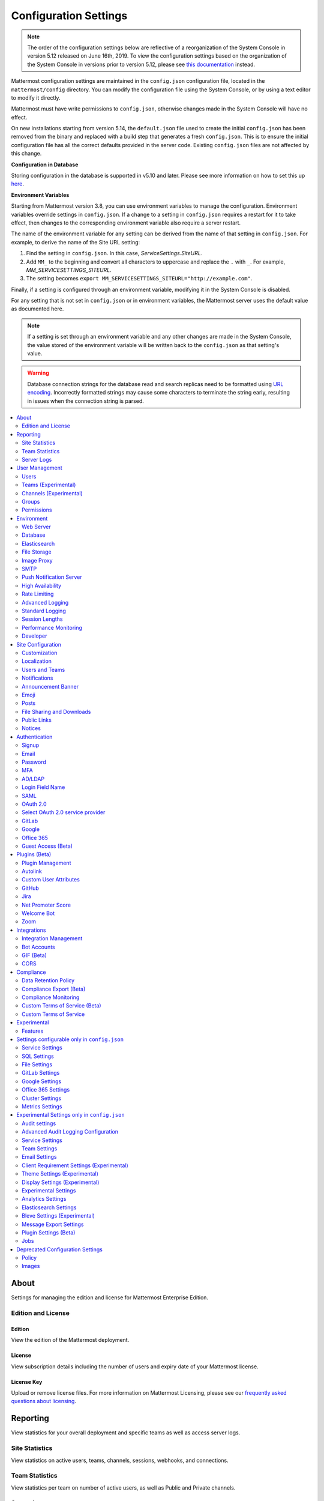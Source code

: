 Configuration Settings
======================

.. note::
   The order of the configuration settings below are reflective of a reorganization of the System Console in version 5.12 released on June 16th, 2019. To view the configuration settings based on the organization of the System Console in versions prior to version 5.12, please see `this documentation <https://docs.mattermost.com/administration/prev-config-settings.html>`_ instead.

Mattermost configuration settings are maintained in the ``config.json`` configuration file, located in the ``mattermost/config`` directory. You can modify the configuration file using the System Console, or by using a text editor to modify it directly.

Mattermost must have write permissions to ``config.json``, otherwise changes made in the System Console will have no effect.

On new installations starting from version 5.14, the ``default.json`` file used to create the initial ``config.json`` has been removed from the binary and replaced with a build step that generates a fresh ``config.json``. This is to ensure the initial configuration file has all the correct defaults provided in the server code. Existing ``config.json`` files are not affected by this change.

**Configuration in Database**

Storing configuration in the database is supported in v5.10 and later.  Please see more information on how to set this up `here <https://docs.mattermost.com/administration/config-in-database.html>`_.

**Environment Variables**

Starting from Mattermost version 3.8, you can use environment variables to manage the configuration. Environment variables override settings in ``config.json``. If a change to a setting in ``config.json`` requires a restart for it to take effect, then changes to the corresponding environment variable also require a server restart.

The name of the environment variable for any setting can be derived from the name of that setting in ``config.json``. For example, to derive the name of the Site URL setting:

1. Find the setting in ``config.json``. In this case, *ServiceSettings.SiteURL*.
2. Add ``MM_`` to the beginning and convert all characters to uppercase and replace the ``.`` with ``_``. For example, *MM_SERVICESETTINGS_SITEURL*.
3. The setting becomes ``export MM_SERVICESETTINGS_SITEURL="http://example.com"``.

Finally, if a setting is configured through an environment variable, modifying it in the System Console is disabled.

For any setting that is not set in ``config.json`` or in environment variables, the Mattermost server uses the default value as documented here.

.. note::
   If a setting is set through an environment variable and any other changes are made in the System Console, the value stored of the environment variable will be written back to the ``config.json`` as that setting's value.

.. warning::
   Database connection strings for the database read and search replicas need to be formatted using `URL encoding <https://www.w3schools.com/tags/ref_urlencode.asp>`__. Incorrectly formatted strings may cause some characters to terminate the string early, resulting in issues when the connection string is parsed.

.. contents::
  :depth: 2
  :local:
  :backlinks: entry

About
-----

Settings for managing the edition and license for Mattermost Enterprise Edition.

Edition and License
~~~~~~~~~~~~~~~~~~~

Edition
^^^^^^^^

View the edition of the Mattermost deployment.

License
^^^^^^^

View subscription details including the number of users and expiry date of your Mattermost license.

License Key
^^^^^^^^^^^

Upload or remove license files. For more information on Mattermost Licensing, please see our `frequently asked questions about licensing <https://docs.mattermost.com/overview/license-and-subscription.html#frequently-asked-questions>`_.

Reporting
---------

View statistics for your overall deployment and specific teams as well as access server logs.

Site Statistics
~~~~~~~~~~~~~~~

View statistics on active users, teams, channels, sessions, webhooks, and connections.

Team Statistics
~~~~~~~~~~~~~~~~

View statistics per team on number of active users, as well as Public and Private channels.

Server Logs
~~~~~~~~~~~~

View logging of server-side events.

User Management
---------------

Settings for managing users, user access, groups, and permissions.

Users
~~~~~~

View and manage active and inactive users, and revoke all user sessions. Access individual users to view their User ID, and view the teams they are on and what their role is on a team. Additionally, add the user to other teams without direct access to the team.

Teams (Experimental)
~~~~~~~~~~~~~~~~~~~~

*Available in Enterprise Edition E20*

Manage group sychronization on teams. See `Using AD/LDAP Synchronized Groups to Manage Team or Private Channel Membership <https://docs.mattermost.com/deployment/ldap-group-constrained-team-channel.html>`__ for more details.

Channels (Experimental)
~~~~~~~~~~~~~~~~~~~~~~~

*Available in Enterprise Edition E20*

Manage group sychronization on channels. See `Using AD/LDAP Synchronized Groups to Manage Team or Private Channel Membership <https://docs.mattermost.com/deployment/ldap-group-constrained-team-channel.html>`__ for more details.

Groups
~~~~~~

*Available in Enterprise Edition E20*

Groups offers admins a way to manage default teams and channels by linking AD/LDAP groups to Mattermost groups. See `Groups documentation <https://docs.mattermost.com/deployment/ldap-group-sync.html>`__ for more details.

Permissions
~~~~~~~~~~~

*Available in Enterprise Edition E10 and higher*

Advanced permissions offer Admins a way to restrict actions in Mattermost to authorized users only. See `permissions documentation <https://docs.mattermost.com/deployment/advanced-permissions.html>`__ for more details.

Environment
-----------

Settings for configuring the network environment in which Mattermost is deployed.

Web Server
~~~~~~~~~~

Changes to properties in this section require a server restart before taking effect.

Site URL
^^^^^^^^^

The URL that users will use to access Mattermost. The port number is required if it's not a standard port such as 80 or 443.

**This field is required in Mattermost v3.8 and later.**

In Mattermost v5.1 and later, the URL may contain a subpath, such as ``"https://example.com/company/mattermost"``.

If Site URL is not set, the following features will not operate correctly:

 - Email notifications will contain broken links, and email batching will not work.
 - Authentication via OAuth 2.0, including GitLab, Google, and Office 365, will fail.
 - Plugins may not work as expected.

+-------------------------------------------------------------------------------------------------------------------+
| This feature's ``config.json`` setting is ``"SiteURL": ""`` with string input.                                    |
+-------------------------------------------------------------------------------------------------------------------+

Test Live URL
^^^^^^^^^^^^^^^

This button confirms that the value entered into the Site URL is valid and live.

Listen Address
^^^^^^^^^^^^^^

The address and port to which to bind and listen. Specifying ":8065" will bind to all network interfaces. Specifying ``127.0.0.1:8065`` will only bind to the network interface having that IP address.

If you choose a port of a lower level (called "system ports" or "well-known ports", in the range of 0-1023), you must have permissions to bind to that port.

On Linux you can use: ``sudo setcap cap_net_bind_service=+ep /opt/mattermost/bin/mattermost`` to allow Mattermost to bind to well-known ports.

+-------------------------------------------------------------------------------------------+
| This feature's ``config.json`` setting is ``"ListenAddress": ":8065"`` with string input. |
+-------------------------------------------------------------------------------------------+

Forward port 80 to 443
^^^^^^^^^^^^^^^^^^^^^^

**True**: Forwards all insecure traffic from port 80 to secure port 443.

**False**: When using a proxy such as NGINX in front of Mattermost this setting is unnecessary and should be set to ``false``.

+-------------------------------------------------------------------------------------------------------------------------------------------------------------------+
| This feature's ``config.json`` setting is ``"Forward80To443": false`` with options ``true`` and ``false``.                                                        |
+-------------------------------------------------------------------------------------------------------------------------------------------------------------------+

Connection Security
^^^^^^^^^^^^^^^^^^^^

**None**: Mattermost will connect over an unsecure connection.

**TLS**: Encrypts the communication between Mattermost clients and your server. See `documentation <https://docs.mattermost.com/install/config-tls-mattermost.html>`__ for more details.

+---------------------------------------------------------------------------------------------------------------------------------------------+
| This feature's ``config.json`` setting is ``"ConnectionSecurity": ""`` with options ``""`` and ``"TLS"``.                                   |
+---------------------------------------------------------------------------------------------------------------------------------------------+

TLS Certificate File
^^^^^^^^^^^^^^^^^^^^^

The path to the certificate file to use for TLS connection security.

+------------------------------------------------------------------------------------+
| This feature's ``config.json`` setting is ``"TLSCertFile": ""`` with string input. |
+------------------------------------------------------------------------------------+

TLS Key File
^^^^^^^^^^^^

The path to the TLS key file to use for TLS connection security.

+-----------------------------------------------------------------------------------+
| This feature's ``config.json`` setting is ``"TLSKeyFile": ""`` with string input. |
+-----------------------------------------------------------------------------------+

Use Let's Encrypt
^^^^^^^^^^^^^^^^^^

**True**: Enable the automatic retrieval of certificates from Let's Encrypt. The certificate will be retrieved when a client attempts to connect from a new domain. This will work with multiple domains. See :doc:`../install/config-tls-mattermost` for more details on setting up Let's Encrypt.

**False**: Manual certificate specification based on the **TLS Certificate File** and **TLS Key File** specified above.

+-------------------------------------------------------------------------------------------------------------------------------------------------------------------+
| This feature's ``config.json`` setting is ``"UseLetsEncrypt": false`` with options ``true`` and ``false``.                                                        |
+-------------------------------------------------------------------------------------------------------------------------------------------------------------------+

.. note::
   If Let's Encrypt is enabled, forward port 80 through a firewall, with `Forward80To443 <https://docs.mattermost.com/administration/config-settings.html#forward-port-80-to-443>`__ ``config.json`` setting set to ``true`` to complete the Let's Encrypt certification.

Let's Encrypt Certificate Cache File
^^^^^^^^^^^^^^^^^^^^^^^^^^^^^^^^^^^^^

The path to the file where certificates and other data about the Let's Encrypt service will be stored.

+-----------------------------------------------------------------------------------------------------------------------------------+
| This feature's ``config.json`` setting is ``"LetsEncryptCertificateCacheFile": "./config/letsencrypt.cache"`` with string input.  |
+-----------------------------------------------------------------------------------------------------------------------------------+

Read Timeout
^^^^^^^^^^^^

Maximum time allowed from when the connection is accepted to when the request body is fully read.

+----------------------------------------------------------------------------------------+
| This feature's ``config.json`` setting is ``"ReadTimeout": 300`` with numerical input. |
+----------------------------------------------------------------------------------------+

Write Timeout
^^^^^^^^^^^^^

If using HTTP (insecure), this is the maximum time allowed from the end of reading the request headers until the response is written. If using HTTPS, it is the total time from when the connection is accepted until the response is written.

+-----------------------------------------------------------------------------------------+
| This feature's ``config.json`` setting is ``"WriteTimeout": 300`` with numerical input. |
+-----------------------------------------------------------------------------------------+

Idle Timeout
^^^^^^^^^^^^

Set an explicit idle timeout in the HTTP server. This is the maximum time allowed before an idle connection is disconnected.

+-----------------------------------------------------------------------------------------+
| This feature's ``config.json`` setting is ``"IdleTimeout": 60`` with numerical input.   |
+-----------------------------------------------------------------------------------------+

Allow use of API v3 endpoints
^^^^^^^^^^^^^^^^^^^^^^^^^^^^^

*Removed in June 16, 2018 release*

Set to ``false`` to disable all version 3 endpoints of the REST API. Integrations that rely on API v3 will fail and can then be identified for migration to API v4. API v3 is deprecated and will be removed in the near future. See https://api.mattermost.com for details.

+---------------------------------------------------------------------------------------------------------+
| This feature's ``config.json`` setting is ``"EnableAPIv3": false`` with options ``true`` and ``false``. |
+---------------------------------------------------------------------------------------------------------+

Webserver Mode
^^^^^^^^^^^^^^^

gzip compression applies to the HTML, CSS, Javascript, and other static content files that make up the Mattermost web client. It is recommended to enable gzip to improve performance unless your environment has specific restrictions, such as a web proxy that distributes gzip files poorly.

**gzip**: The Mattermost server will serve static files compressed with gzip to improve performance.

**Uncompressed**: The Mattermost server will serve static files uncompressed.

**Disabled**: The Mattermost server will not serve static files.

+----------------------------------------------------------------------------------------------------------------------------------------------------------------------+
| This feature's ``config.json`` setting is ``"WebserverMode": "gzip"`` with options ``"gzip"``, ``"uncompressed"``, and ``"disabled"``.                               |
+----------------------------------------------------------------------------------------------------------------------------------------------------------------------+

Enable Insecure Outgoing Connections
^^^^^^^^^^^^^^^^^^^^^^^^^^^^^^^^^^^^

**True**: Outgoing HTTPS requests can accept unverified, self-signed certificates. For example, outgoing webhooks to a server with a self-signed TLS certificate, using any domain, will be allowed.

**False**: Only secure HTTPS requests are allowed.

**Security note:** Enabling this feature makes these connections susceptible to man-in-the-middle attacks.

+----------------------------------------------------------------------------------------------------------------------------------------------------------------------+
| This feature's ``config.json`` setting is ``"EnableInsecureOutgoingConnections": false`` with options ``true`` and ``false``.                                        |
+----------------------------------------------------------------------------------------------------------------------------------------------------------------------+

Managed Resource Paths
^^^^^^^^^^^^^^^^^^^^^^^^^^^^^^^^^^^^

A comma-separated list of paths within the Mattermost domain that are managed by a third party service instead of Mattermost itself. Links to these paths will be opened in a new tab/window by Mattermost apps. For example, if Mattermost is running on ``https://mymattermost.com``, setting this to ``conference`` will cause links such as ``https://mymattermost.com/conference`` to be opened in a new window.

When using the Mattermost Desktop App, additional configuration is required to open the link within the Desktop App instead of in a browser. See `here <https://docs.mattermost.com/install/desktop-managed-resources.html>`_ for more information.

+----------------------------------------------------------------------------------------------------------------------------------------------------------------------+
| This feature's ``config.json`` setting is ``"ManagedResourcePaths": ""`` with string input.                                                                          |
+----------------------------------------------------------------------------------------------------------------------------------------------------------------------+

Reload Configuration from Disk
^^^^^^^^^^^^^^^^^^^^^^^^^^^^^^

*Available in Enterprise Edition E20*

The workflow for failover without downing the server is to change the database line in the ``config.json`` file, click **Reload Configuration from Disk** then click **Recycle Database Connections** in the **Advanced > Database** section.

Purge All Caches
^^^^^^^^^^^^^^^^

This button purges all the in-memory caches for sessions, accounts and channels. Deployments using High Availability will attempt to purge all the servers in the cluster. Purging the caches may adversely impact performance.

Database
~~~~~~~~

Changes to properties in this section require a server restart before taking effect.

Driver Name
^^^^^^^^^^^

This setting can only be changed from ``config.json`` file, it cannot be changed from the System Console user interface.

**``mysql``**: Enables driver to MySQL database.

**``postgres``**: Enables driver to PostgreSQL database.

+----------------------------------------------------------------------------------------------------------------------------------------------------------------------+
| This feature's ``config.json`` setting is ``"DriverName": "mysql"`` with string input.                                                                               |
+----------------------------------------------------------------------------------------------------------------------------------------------------------------------+

Data Source
^^^^^^^^^^^

This is the connection string to the master database. When **DriverName** is set to ``postgres``, use a connection string in the form ``postgres://mmuser:password@localhost:5432/mattermost_test?sslmode=disable&connect_timeout=10``. This setting can only be changed from ``config.json`` file.

.. note::
  To enable SSL, add ``&tls=true`` to your database connection string if your SQL driver supports it. Add ``&tls=skip-verify`` if you use self-signed certificates.

+----------------------------------------------------------------------------------------------------------------------------------------------------------------------+
| This feature's ``config.json`` setting is ``"DataSource": ""`` with string input.                                                                                    |
+----------------------------------------------------------------------------------------------------------------------------------------------------------------------+

Maximum Idle Connections
^^^^^^^^^^^^^^^^^^^^^^^^

Maximum number of idle connections held open to the database.

+----------------------------------------------------------------------------------------------------------------------------------------------------------------------+
| This feature's ``config.json`` setting is ``"MaxIdleConns": 10`` with numerical input.                                                                               |
+----------------------------------------------------------------------------------------------------------------------------------------------------------------------+

Maximum Open Connections
^^^^^^^^^^^^^^^^^^^^^^^^

Maximum number of open connections held open to the database.

+-----------------------------------------------------------------------------------------------------------------------------------------------------------------------+
| This feature's ``config.json`` setting is ``"MaxOpenConns": 300`` with numerical input.                                                                               |
+-----------------------------------------------------------------------------------------------------------------------------------------------------------------------+

Query Timeout
^^^^^^^^^^^^^

The number of seconds to wait for a response from the database after opening a connection and sending the query. Errors that you see in the UI or in the logs as a result of a query timeout can vary depending on the type of query.

+-------------------------------------------------------------------------------------------------------------------------+
| This feature's ``config.json`` setting is ``"QueryTimeout": 30`` with numerical input.                                  |
+-------------------------------------------------------------------------------------------------------------------------+

Disable Database Search
^^^^^^^^^^^^^^^^^^^^^^^

**True**: Disables the use of the database to perform searches. Should only be used when other `search engines  <https://mattermost.com/pl/default-search-engine>`_ are configured. If this setting is set to ``true`` and another search engine is not configured, it will result in empty search results.

**False**: Database search is not disabled.

+-------------------------------------------------------------------------------------------------------------------------+
| This feature's ``config.json`` setting is ``"DisableDatabaseSearch": false`` with options ``true`` and ``false``.       |
+-------------------------------------------------------------------------------------------------------------------------+

Maximum Connection Lifetime
^^^^^^^^^^^^^^^^^^^^^^^^^^^^

Maximum lifetime for a connection to the database, in milliseconds. Use this setting to configure the maximum amount of time a connection to the database may be reused. Defaults to an hour (3,600,000 milliseconds).

+-------------------------------------------------------------------------------------------------------------------------+
| This feature's ``config.json`` setting is ``"ConnMaxLifetimeMilliseconds": 3600000`` with numerical input.              |
+-------------------------------------------------------------------------------------------------------------------------+

Minimum Hashtag Length
^^^^^^^^^^^^^^^^^^^^^^

Minimum number of characters in a hashtag. This must be greater than or equal to 2. MySQL databases must be configured to support searching strings shorter than three characters, see `documentation <https://dev.mysql.com/doc/refman/8.0/en/fulltext-fine-tuning.html>`_.

+-------------------------------------------------------------------------------------------------------------------------+
| This feature's ``config.json`` setting is ``"MinimumHashtagLength": 3`` with numerical input.                           |
+-------------------------------------------------------------------------------------------------------------------------+

At Rest Encrypt Key
^^^^^^^^^^^^^^^^^^^

A 32-character key for encrypting and decrypting sensitive fields in the database. You can generate your own cryptographically random alphanumeric string, or you can go to **System Console > Environment > Database** and click **Regenerate**, which displays the value until you click **Save**.

When using High Availability, the salt must be identical in each instance of Mattermost.

No fields are encrypted using ``AtRestEncryptKey``. It's a legacy setting used to encrypt data stored at rest in the database.

+------------------------------------------------------------------------------------------+
| This feature's ``config.json`` setting is ``"AtRestEncryptKey": ""`` with string input.  |
+------------------------------------------------------------------------------------------+

SQL Statement Logging (Trace)
^^^^^^^^^^^^^^^^^^^^^^^^^^^^^

**True**: Executing SQL statements are written to the log for development.

**False**: SQL statements are not written to the log.

+----------------------------------------------------------------------------------------------------------------------------------------------------------------------+
| This feature's ``config.json`` setting is ``"Trace": false`` with options ``true`` and ``false``.                                                                    |
+----------------------------------------------------------------------------------------------------------------------------------------------------------------------+

Recycle Database Connections
^^^^^^^^^^^^^^^^^^^^^^^^^^^^

*Available in Enterprise Edition E20*

This button reconnects to the database listed in the configuration settings. All old connections are closed after 20s.

The workflow for failover without downing the server is to change the database line in the ``config.json`` file, click **Reload Configuration from Disk** in the **Environment > Database** section, then click **Recycle Database Connections**.

Elasticsearch
~~~~~~~~~~~~~~

*Available in Enterprise Edition E20*

Changes to properties in this section require a server restart before taking effect.

Enable Elasticsearch Indexing
^^^^^^^^^^^^^^^^^^^^^^^^^^^^^

**True**: Indexing of new posts occurs automatically. Search queries will use database search until **Enable Elasticsearch for search queries** is enabled. `Learn more about Elasticsearch in our documentation <https://about.mattermost.com/default-elasticsearch-documentation/>`__.

**False**: Elasticsearch indexing is disabled and new posts are not indexed. If indexing is disabled and re-enabled after an index is created, it is recommended to purge and rebuild the index to ensure complete search results.

+-------------------------------------------------------------------------------------------------------------------------------------------------------------------------------+
| This feature's ``config.json`` setting is ``"EnableIndexing": false`` with options ``true`` and ``false``.                                                                    |
+-------------------------------------------------------------------------------------------------------------------------------------------------------------------------------+

Server Connection Address
^^^^^^^^^^^^^^^^^^^^^^^^^

The address of the Elasticsearch server. `Learn more about Elasticsearch in our documentation <https://about.mattermost.com/default-elasticsearch-documentation/>`__.

+------------------------------------------------------------------------------------------------------------------------+
| This feature's ``config.json`` setting is ``"ConnectionUrl": ""`` with string input.                                   |
+------------------------------------------------------------------------------------------------------------------------+

Skip TLS Verification
^^^^^^^^^^^^^^^^^^^^^^

**True**: Skips the certificate verification step for TLS connections. Not recommended for production environments where TLS is required. For testing only.

**False**: Mattermost does not skip certificate verification.

+-------------------------------------------------------------------------------------------------------+
| This feature's ``config.json`` setting is ``"SkipTLSVerification": false`` with boolean input.        |
+-------------------------------------------------------------------------------------------------------+

Server Username
^^^^^^^^^^^^^^^

(Optional) The username to authenticate to the Elasticsearch server.

+-------------------------------------------------------------------------------------------------------------------+
| This feature's ``config.json`` setting is ``"Username": ""`` with string input.                                   |
+-------------------------------------------------------------------------------------------------------------------+

Server Password
^^^^^^^^^^^^^^^^

(Optional) The password to authenticate to the Elasticsearch server.

+-------------------------------------------------------------------------------------------------------------------+
| This feature's ``config.json`` setting is ``"Password": ""`` with string input.                                   |
+-------------------------------------------------------------------------------------------------------------------+

Enable Cluster Sniffing
^^^^^^^^^^^^^^^^^^^^^^^^

**True**: Sniffing finds and connects to all data nodes in your cluster automatically.

**False**: Sniffing is disabled.

+----------------------------------------------------------------------------------------------------------------------------------------------------------------------+
| This feature's ``config.json`` setting is ``"Sniff": false`` with options ``true`` and ``false``.                                                                    |
+----------------------------------------------------------------------------------------------------------------------------------------------------------------------+

Bulk Indexing
^^^^^^^^^^^^^

This button starts a bulk index of all existing posts in the database. If the indexing process is cancelled the index and search results will be incomplete.

Purge Indexes
^^^^^^^^^^^^^

This button purges the entire Elasticsearch index. Typically only used if the index has corrupted and search is not behaving as expected. After purging the index a new index can be created with the **Bulk Index** button.

Enable Elasticsearch for Search Queries
^^^^^^^^^^^^^^^^^^^^^^^^^^^^^^^^^^^^^^^

**True**: Elasticsearch will be used for all search queries using the latest index. Search results may be incomplete until a bulk index of the existing post database is finished.

**False**: Database search is used for search queries.

+----------------------------------------------------------------------------------------------------------------------------------------------------------------------+
| This feature's ``config.json`` setting is ``"EnableSearching": false`` with options ``true`` and ``false``.                                                          |
+----------------------------------------------------------------------------------------------------------------------------------------------------------------------+

Enable Elasticsearch for Autocomplete Queries
^^^^^^^^^^^^^^^^^^^^^^^^^^^^^^^^^^^^^^^^^^^^^

**True**: Elasticsearch will be used for all autocompletion queries on users and channels using the latest index. Autocompletion results may be incomplete until a bulk index of the existing users and channels database is finished.

**False**: Database autocomplete is used.

+----------------------------------------------------------------------------------------------------------------------------------------------------------------------+
| This feature's ``config.json`` setting is ``"EnableAutocomplete": false`` with options ``true`` and ``false``.                                                       |
+----------------------------------------------------------------------------------------------------------------------------------------------------------------------+

File Storage
~~~~~~~~~~~~

Mattermost currently supports storing files on the local filesystem and Amazon S3 or S3 compatible containers.

.. note::
  We have tested Mattermost with `MinIO <https://www.minio.io/>`__ and `Digital Ocean Spaces <https://www.digitalocean.com/docs/spaces/>`_ products but not all S3 compatible containers on the market. If you are looking to use other S3 compatible containers we advise completing your own testing.

File Storage System
^^^^^^^^^^^^^^^^^^^^

+-------------------------+-----------------------+
| ``config.json`` setting | ``DriverName``        |
+-------------------------+-----------------------+
| Allowed Values          | ``"local"`` (default) |
|                         | ``"amazons3"``        |
+-------------------------+-----------------------+

This selects which file storage system is used: Local File System or Amazon S3.

**Local File System**: Files and images are stored in the specified local file directory.

**Amazon S3**: Files and images are stored on Amazon S3 based on the provided access key, bucket and region fields. The ``"amazons3"`` driver is compatible with MinIO (Beta) and Digital Ocean Spaces based on the provided access key, bucket, and region fields.

Local Storage Directory
^^^^^^^^^^^^^^^^^^^^^^^^

The local directory to which files are written when the File Storage System is set to ``"local"``. This is relative to the directory Mattermost is installed to and defaults to ``"./data"`` When File Storage System is set to S3 this setting has no effect.

+-------------------------+------------------------------------------------------------------------------------------+
| ``config.json`` setting | ``Directory``                                                                            |
+-------------------------+------------------------------------------------------------------------------------------+
| Allowed Values          | Any directory writeable by the user Mattermost is running as. Defaults to ``"./data/"``. |
+-------------------------+------------------------------------------------------------------------------------------+

Maximum File Size
^^^^^^^^^^^^^^^^^^

Maximum file size for message attachments entered in megabytes in the System Console UI. Converted to bytes in ``config.json`` at 1048576 bytes per megabyte.

+----------------------------------------------------------------------------------------------------------------------------------------------------------------------+
| This feature's ``config.json`` setting is ``"MaxFileSize": 52428800`` with numerical input.                                                                          |
+----------------------------------------------------------------------------------------------------------------------------------------------------------------------+

.. warning:: Verify server memory can support your setting choice. Large file sizes increase the risk of server crashes and failed uploads due to network disruptions.

.. note::
  If you use a proxy or load balancer in front of Mattermost its settings need to be adjusted accordingly. For NGINX use ``client_max_body_size``. For Apache use ``LimitRequestBody``.

Amazon S3 Bucket
^^^^^^^^^^^^^^^^^

The name of the bucket for your S3-compatible object storage instance.

+-------------------------+----------------------------------------------+
| ``config.json`` setting | ``AmazonS3Bucket``                           |
+-------------------------+----------------------------------------------+
| Allowed Values          | A string with the S3-compatible bucket name. |
+-------------------------+----------------------------------------------+

Amazon S3 Region
^^^^^^^^^^^^^^^^^

The AWS region you selected when creating your S3 bucket. If no region is set, Mattermost attempts to get the appropriate region from AWS and sets it to ``"us-east-1"`` if none is found. For MinIO or Digital Ocean Spaces, leave this setting empty.

+-------------------------+-----------------------------------------------------+
| ``config.json`` setting | ``AmazonS3Region``                                  |
+-------------------------+-----------------------------------------------------+
| Allowed Values          | A string with the AWS region containing the bucket. |
+-------------------------+-----------------------------------------------------+

Amazon S3 Access Key ID
^^^^^^^^^^^^^^^^^^^^^^^^

This is required for access unless you are using an `Amazon S3 IAM Role <https://about.mattermost.com/default-iam-role-settings-documentation>`__ with Amazon S3. Your EC2 administrator can supply you with the Access Key ID.

+-------------------------+----------------------------------------------------------------------+
| ``config.json`` setting | ``AmazonS3AccessKeyId``                                              |
+-------------------------+----------------------------------------------------------------------+
| Allowed Values          | A string with the access key for the S3-compatible storage instance. |
+-------------------------+----------------------------------------------------------------------+

Amazon S3 Endpoint
^^^^^^^^^^^^^^^^^^^

Hostname of your S3-compatible instance. Defaults to ``"s3.amazonaws.com"``.

.. note::
  For Digital Ocean Spaces, the hostname should be set to ``"<region>.digitaloceanspaces.com"``, where ``<region>`` is the abbreviation for the region you chose when setting up the Space. It can be ``nyc3``, ``ams3``, or ``sgp1``.

+-------------------------+-------------------------------------------------------------------+
| ``config.json`` setting | ``AmazonS3Endpoint``                                              |
+-------------------------+-------------------------------------------------------------------+
| Allowed Values          | A string with the hostname of the S3-compatible storage instance. |
+-------------------------+-------------------------------------------------------------------+

Amazon S3 Secret Access Key
^^^^^^^^^^^^^^^^^^^^^^^^^^^^

The secret access key associated with your Amazon S3 Access Key ID.

+-------------------------+-----------------------------------------------------------------------------+
| ``config.json`` setting | ``AmazonS3SecretAccessKey``                                                 |
+-------------------------+-----------------------------------------------------------------------------+
| Allowed Values          | A string with the secret access key for the S3-compatible storage instance. |
+-------------------------+-----------------------------------------------------------------------------+

Enable Secure Amazon S3 Connections
^^^^^^^^^^^^^^^^^^^^^^^^^^^^^^^^^^^^

**True**: Enables only secure Amazon S3 connections.

**False**: Allows insecure connections to Amazon S3.

+-------------------------+----------------------------------------------+
| ``config.json`` setting | ``AmazonS3SSL``                              |
+-------------------------+----------------------------------------------+
| Allowed Values          | ``true`` or ``false``. Defaults to ``true``. |
+-------------------------+----------------------------------------------+

Enable Server-Side Encryption for Amazon S3
^^^^^^^^^^^^^^^^^^^^^^^^^^^^^^^^^^^^^^^^^^^^

*Available in Enterprise Edition E20*

**True**: Encrypts files in Amazon S3 using server-side encryption with `Amazon S3-managed keys <https://docs.aws.amazon.com/AmazonS3/latest/dev/UsingServerSideEncryption.html>`__.

**False**: Doesn't encrypt files in Amazon S3.

.. note::
  Server-side encryption only works with Amazon S3.

+-------------------------+-----------------------------------------------+
| ``config.json`` setting | ``AmazonS3SSE``                               |
+-------------------------+-----------------------------------------------+
| Allowed Values          | ``true`` or ``false``. Defaults to ``false``. |
+-------------------------+-----------------------------------------------+

Enable Amazon S3 Debugging
^^^^^^^^^^^^^^^^^^^^^^^^^^^

**True**: When ``true``, log additional debugging information to the system logs. Typically set to ``false`` in production.

**False**: No Amazon S3 debugging information is included in the system logs.

+-------------------------+-----------------------------------------------+
| ``config.json`` setting | ``AmazonS3Trace``                             |
+-------------------------+-----------------------------------------------+
| Allowed Values          | ``true`` or ``false``. Defaults to ``false``. |
+-------------------------+-----------------------------------------------+

Test Connection
^^^^^^^^^^^^^^^^

Ensures that the user can access the server and that the settings are valid.

Image Proxy
~~~~~~~~~~~~

Enable Image Proxy
^^^^^^^^^^^^^^^^^^

When ``true``, enables an image proxy for loading external images. The image proxy is used by the Mattermost apps to prevent them from connecting directly to remote servers. This anonymizes their connections and prevents them from accessing insecure content.

See the :doc:`documentation <image-proxy>` to learn more.

+---------------------------------------------------------------------------------------------------------------------+
| This feature's ``config.json`` setting is ``"Enable": true`` with options ``true`` and ``false``.                   |
+---------------------------------------------------------------------------------------------------------------------+

Image Proxy Type
^^^^^^^^^^^^^^^^^

The type of image proxy used by Mattermost. There are two options:

**local**: The Mattermost server itself acts as the image proxy. This is the default option.

**atmos/camo**: An external `atmos/camo <https://github.com/atmos/camo>`_ image proxy is used.

See the `documentation <https://docs.mattermost.com/administration/image-proxy.html#atmos-camo-image-proxy>`_ to learn more.

+--------------------------------------------------------------------------------------------------------------------------------------------------------------+
| This feature's ``config.json`` setting is ``"ImageProxyType": "local"``, with options ``"local"`` and ``"atmos/camo"`` for the above settings, respectively. |
+--------------------------------------------------------------------------------------------------------------------------------------------------------------+

Remote Image Proxy URL
^^^^^^^^^^^^^^^^^^^^^^^

The URL of the ``atmos/camo`` proxy. This setting is not needed when using the local image proxy.

+---------------------------------------------------------------------------------------------------------------------+
| This feature's ``config.json`` setting is ``"RemoteImageProxyURL": ""`` with string input.                          |
+---------------------------------------------------------------------------------------------------------------------+

Remote Image Proxy Options
^^^^^^^^^^^^^^^^^^^^^^^^^^

The URL signing key passed to an ``atmos/camo`` image proxy. This setting is not needed when using the local image proxy.

See the `documentation <https://docs.mattermost.com/administration/image-proxy.html#atmos-camo-image-proxy>`_ to learn more.

+---------------------------------------------------------------------------------------------------------------------+
| This feature's ``config.json`` setting is ``"RemoteImageProxyOptions": ""`` with string input.                      |
+---------------------------------------------------------------------------------------------------------------------+

SMTP
~~~~

SMTP Server
^^^^^^^^^^^^

Location of SMTP email server.

+----------------------------------------------------------------------------------------------------------------------------------------------------------------------+
| This feature's ``config.json`` setting is ``"SMTPServer": ""`` with string input.                                                                                    |
+----------------------------------------------------------------------------------------------------------------------------------------------------------------------+

SMTP Server Port
^^^^^^^^^^^^^^^^^

Port of SMTP email server.

+----------------------------------------------------------------------------------------------------------------------------------------------------------------------+
| This feature's ``config.json`` setting is ``"SMTPPort": ""`` with string input.                                                                                      |
+----------------------------------------------------------------------------------------------------------------------------------------------------------------------+

SMTP Server Timeout
^^^^^^^^^^^^^^^^^^^

The maximum amount of time (in seconds) allowed for establishing a TCP connection between Mattermost and the SMTP server, to be idle before being terminated.

+----------------------------------------------------------------------------------------------------------------------------------------------------------------------+
| This feature's ``config.json`` setting is ``"SMTPServerTimeout": 10`` with numerical input.                                                                          |
+----------------------------------------------------------------------------------------------------------------------------------------------------------------------+

Enable SMTP Authentication
^^^^^^^^^^^^^^^^^^^^^^^^^^

**True**: SMTP username and password are used for authenticating to the SMTP server.

**False**: Mattermost doesn't attempt to authenticate to the SMTP server.

+----------------------------------------------------------------------------------------------------------------------------------------------------------------------+
| This feature's ``config.json`` setting is ``"EnableSMTPAuth": false`` with options ``true`` and ``false``.                                                           |
+----------------------------------------------------------------------------------------------------------------------------------------------------------------------+

SMTP Server Username
^^^^^^^^^^^^^^^^^^^^

The username for authenticating to the SMTP server.

+----------------------------------------------------------------------------------------------------------------------------------------------------------------------+
| This feature's ``config.json`` setting is ``"SMTPUsername": ""`` with string input.                                                                                  |
+----------------------------------------------------------------------------------------------------------------------------------------------------------------------+

SMTP Server Password
^^^^^^^^^^^^^^^^^^^^^

The password associated with the SMTP username.

+----------------------------------------------------------------------------------------------------------------------------------------------------------------------+
| This feature's ``config.json`` setting is ``"SMTPPassword": ""`` with string input.                                                                                  |
+----------------------------------------------------------------------------------------------------------------------------------------------------------------------+

.. _email-tls:

Connection Security
^^^^^^^^^^^^^^^^^^^^

**None**: Send email over an unsecure connection.

**TLS**: Communication between Mattermost and your email server is encrypted.

**STARTTLS**: Attempts to upgrade an existing insecure connection to a secure connection using TLS.

+---------------------------------------------------------------------------------------------------------------------------------------------------------------------------------+
| This feature's ``config.json`` setting is ``"ConnectionSecurity": ""`` with options ``""``, ``"TLS"``, and ``"STARTTLS"``.                                                      |
+---------------------------------------------------------------------------------------------------------------------------------------------------------------------------------+

Skip Server Certificate Verification
^^^^^^^^^^^^^^^^^^^^^^^^^^^^^^^^^^^^^

**True**: Mattermost will not verify the email server certificate.

**False**: Mattermost will verify the email server certificate.

+----------------------------------------------------------------------------------------------------------------------------------------------------------------------+
| This feature's ``config.json`` setting is ``"SkipServerCertificateVerification": false`` with options ``true`` and ``false``.                                        |
+----------------------------------------------------------------------------------------------------------------------------------------------------------------------+

Enable Security Alerts
^^^^^^^^^^^^^^^^^^^^^^^

**True**: Enable System Admins to be notified by email if a relevant security fix alert is announced. Requires email to be enabled. To learn more about this feature, see :doc:`telemetry`.

**False**: Security alerts are disabled.

+----------------------------------------------------------------------------------------------------------------------------------------------------------------------+
| This feature's ``config.json`` setting is ``"EnableSecurityFixAlert": true`` with options ``true`` and ``false``.                                                    |
+----------------------------------------------------------------------------------------------------------------------------------------------------------------------+

Push Notification Server
~~~~~~~~~~~~~~~~~~~~~~~~~

Enable Push Notifications
^^^^^^^^^^^^^^^^^^^^^^^^^^

**True**: Your Mattermost server sends mobile push notifications to the server specified in **PushNotificationServer**.

**False**: Mobile push notifications are disabled.

+----------------------------------------------------------------------------------------------------------------------------------------------------------------------+
| This feature's ``config.json`` setting is ``"SendPushNotifications": true`` with options ``true`` and ``false``.                                                     |
+----------------------------------------------------------------------------------------------------------------------------------------------------------------------+

Push Notification Server
^^^^^^^^^^^^^^^^^^^^^^^^

Location of Mattermost Push Notification Service (MPNS), which re-sends push notifications from Mattermost to services like Apple Push Notification Service (APNS) and Google Cloud Messaging (GCM).

To confirm push notifications are working, connect to the `Mattermost iOS App on iTunes <https://about.mattermost.com/mattermost-ios-app>`__ or the `Mattermost Android App on Google Play <https://about.mattermost.com/mattermost-android-app>`__:

- For Enterprise Edition, enter ``https://push.mattermost.com`` for the push notification server hosted in the United States. If you prefer to use a push notification server hosted in Germany, enter ``https://hpns-de.mattermost.com/``.
- For Team Edition, enter ``https://push-test.mattermost.com``.

Please review full documentation on `push notifications and mobile applications <https://docs.mattermost.com/deployment/push.html>`__ including guidance on compiling your own mobile apps and MPNS before deploying to production.

.. note::
  The ``https://push-test.mattermost.com`` server is provided for testing push notifications prior to compiling your own service. Please make sure `to read about its limitations <https://docs.mattermost.com/deployment/push.html#push-notifications-for-team-edition-users>`_.

+----------------------------------------------------------------------------------------------------------------------------------------------------------------------+
| This feature's ``config.json`` setting is ``"PushNotificationServer": "https://push-test.mattermost.com"`` with string input.                                        |
+----------------------------------------------------------------------------------------------------------------------------------------------------------------------+

Max Notifications Per Channel
^^^^^^^^^^^^^^^^^^^^^^^^^^^^^^^

Maximum total number of users in a channel before @all, @here, and @channel no longer send notifications to maximize performance.

If you want to increase this value, the recommendation is to increase it a little at a time and monitor system health with `performance monitoring metrics <https://docs.mattermost.com/deployment/metrics.html>`__. We also recommend only increasing this value if large channels have restricted permissions for who can post to the channel (for instance, a read-only Town Square channel).

+--------------------------------------------------------------------------------------------------------+
| This feature's ``config.json`` setting is ``"MaxNotificationsPerChannel": 1000`` with numerical input. |
+--------------------------------------------------------------------------------------------------------+

**Troubleshooting Push Notifications**

To confirm push notifications are working:

1. Go to **System Console > Notifications > Environment > Push Notification Server > Enable Push Notifications** and select **Use TPNS connection to send notifications to iOS and Android apps**.
2. Set **Push Notification Server** to ``https://push.mattermost.com`` if using Enterprise Edition. If using Team Edition, set the value to ``https://push-test.mattermost.com``.
3. To confirm push notifications are working, connect to the `Mattermost iOS App on iTunes <https://about.mattermost.com/mattermost-ios-app>`__ or the `Mattermost Android App on Google Play <https://about.mattermost.com/mattermost-android-app>`__ and log in to your team site.
4. Close the app on your device, and close any other connections to your team site.
5. Wait 5 minutes and have another team member send you a direct message, which should trigger a push notification to the Mattermost app on your mobile device.
6. You should receive a push notification on your device alerting you of the direct message.

If you did not receive an alert:

1. Set **System Console > Environment > Logging > File Log Level** to *DEBUG* (make sure to set this back to *INFO* after troubleshooting to save disk space).
2. Repeat the above steps.
3. Go to **System Console > Reporting > Server Logs** and copy the log output into a file.
4. For Enterprise Edition customers, `submit a support request with the file attached <https://mattermost.zendesk.com/hc/en-us/requests/new>`__. For Team Edition users, please start a thread in the `troubleshooting forum <https://forum.mattermost.org/t/how-to-use-the-troubleshooting-forum/150>`__ for peer-to-peer support.

.. _high-availability:

High Availability
~~~~~~~~~~~~~~~~~~

*Available in Enterprise Edition E20*

Changes to properties in this section require a server restart before taking effect.

When High Availability mode is enabled, the System Console is set to read-only and settings can only be changed by editing the configuration file directly. However, for testing and validating a High Availability setup, you can set ``ReadOnlyConfig`` to ``false``, which allows changes made in the System Console to be saved back to the configuration file.

To learn more about configuring High Availability, see `High Availability Cluster <https://docs.mattermost.com/deployment/cluster.html>`_.

Enable High Availability Mode
^^^^^^^^^^^^^^^^^^^^^^^^^^^^^

**True**: The Mattermost server will attempt inter-node communication with the other servers in the cluster that have the same cluster name. This sets the System Console to read-only mode to keep the servers ``config.json`` files in sync.

**False**: Mattermost High Availability is disabled.

+-----------------------------------------------------------------------------------------------------+
| This feature's ``config.json`` setting is ``"Enable": false`` with options ``true`` and ``false``.  |
+-----------------------------------------------------------------------------------------------------+

Cluster Name
^^^^^^^^^^^^

The cluster to join by name. Only nodes with the same cluster name will join together. This is to support Blue-Green deployments or staging pointing to the same database.

+------------------------------------------------------------------------------------+
| This feature's ``config.json`` setting is ``"ClusterName": ""`` with string input. |
+------------------------------------------------------------------------------------+

Override Hostname
^^^^^^^^^^^^^^^^^

If blank, Mattermost attempts to get the hostname from the OS or use the IP address. You can override the hostname of this server with this property. It is not recommended to override the hostname unless needed. This property can also be set to a specific IP address if needed. Also see `cluster discovery <https://docs.mattermost.com/deployment/cluster.html#cluster-discovery>`_ for more details.

+-----------------------------------------------------------------------------------------+
| This feature's ``config.json`` setting is ``"OverrideHostname": ""`` with string input. |
+-----------------------------------------------------------------------------------------+

Use IP Address
^^^^^^^^^^^^^^

**True**: The cluster attempts to communicate using the IP address.

**False**: The cluster attempts to communicate using the hostname.

+---------------------------------------------------------------------------------------------------------+
| This feature's ``config.json`` setting is ``"UseIpAddress": true`` with options ``true`` and ``false``. |
+---------------------------------------------------------------------------------------------------------+

Use Experimental Gossip
^^^^^^^^^^^^^^^^^^^^^^^

**True**: The server attempts to communicate via the gossip protocol over the gossip port.

**False**: The server attempts to communicate over the streaming port.

Note that the gossip port and gossip protocol are used to determine cluster health even when this setting is ``false``.

+-------------------------------------------------------------------------------------------------------------------+
| This feature's ``config.json`` setting is ``"UseExperimentalGossip": false`` with options ``true`` and ``false``. |
+-------------------------------------------------------------------------------------------------------------------+

Enable Experimental Gossip Encryption
^^^^^^^^^^^^^^^^^^^^^^^^^^^^^^^^^^^^^

**True**: All communication through the cluster using the gossip protocol will be encrypted.

**False**: All communication using gossip protocol remains unencrypted.

The encryption uses AES-256 by default, and it is not kept configurable by design. However, you can manually set the ``ClusterEncryptionKey`` row value in the Systems table. A key is a byte array converted to base64. It should be either 16, 24, or 32 bytes to select AES-128, AES-192, or AES-256.

+--------------------------------------------------------------------------------------------------------------------------------+
| This feature's ``config.json`` setting is ``"EnableExperimentalGossipEncryption": false`` with options ``true`` and ``false``. |
+--------------------------------------------------------------------------------------------------------------------------------+    
    
Gossip Port
^^^^^^^^^^^

The port used for the gossip protocol. Both UDP and TCP should be allowed on this port.

+-------------------------------------------------------------------------------------------+
| This feature's ``config.json`` setting is ``"GossipPort": 8074`` with numerical input.    |
+-------------------------------------------------------------------------------------------+

Streaming Port
^^^^^^^^^^^^^^

The port used for streaming data between servers.

+----------------------------------------------------------------------------------------------+
| This feature's ``config.json`` setting is ``"StreamingPort": 8075`` with numerical input.    |
+----------------------------------------------------------------------------------------------+

Inter-Node Listen Address
^^^^^^^^^^^^^^^^^^^^^^^^^

*Deprecated. Not used in version 4.0 and later*

The address the Mattermost Server will listen on for inter-node communication. When setting up your network you should secure the listen address so that only machines in the cluster have access to that port. This can be done in different ways, for example, using IPsec, security groups, or routing tables.

+-----------------------------------------------------------------------------------------------------+
| This feature's ``config.json`` setting is ``"InterNodeListenAddress": ":8075"`` with string input.  |
+-----------------------------------------------------------------------------------------------------+

Inter-Node URLs
^^^^^^^^^^^^^^^

*Deprecated. Not used in version 4.0 and later*

A list of all the machines in the cluster, such as ``["http://10.10.10.2", "http://10.10.10.4"]``. It is recommended to use the internal IP addresses so all the traffic can be secured.

+--------------------------------------------------------------------------------------------------------------------------------------+
| This feature's ``config.json`` setting is ``"InterNodeUrls": []`` with string array input consisting of the machines in the cluster. |
+--------------------------------------------------------------------------------------------------------------------------------------+

Rate Limiting
~~~~~~~~~~~~~~

Changes to properties in this section require a server restart before taking effect.

Enable Rate Limiting
^^^^^^^^^^^^^^^^^^^^^

**True**: APIs are throttled at the rate specified by **PerSec**.

**False**: APIs are not throttled.

+----------------------------------------------------------------------------------------------------------------------------------------------------------------------+
| This feature's ``config.json`` setting is ``"Enable": false`` with options ``true`` and ``false``.                                                                   |
+----------------------------------------------------------------------------------------------------------------------------------------------------------------------+

Maximum Queries per Second
^^^^^^^^^^^^^^^^^^^^^^^^^^^

Throttle API at this number of requests per second if rate limiting is enabled.

The location of the log files. If blank, they are stored in the ``./logs`` directory. The path that you set must exist and Mattermost must have write permissions in it.

+----------------------------------------------------------------------------------------------------------------------------------------------------------------------+
| This feature's ``config.json`` setting is ``"PerSec": 10`` with numerical input.                                                                                     |
+----------------------------------------------------------------------------------------------------------------------------------------------------------------------+

Maximum Burst Size
^^^^^^^^^^^^^^^^^^^^

Typically set to ``true`` in production. When ``true``, logged events are written in a machine readable JSON format. Otherwise they are printed as plain text.

Maximum number of requests allowed beyond the per second query limit.

+----------------------------------------------------------------------------------------------------------------------------------------------------------------------+
| This feature's ``config.json`` setting is ``"MaxBurst": 100`` with numerical input.                                                                                  |
+----------------------------------------------------------------------------------------------------------------------------------------------------------------------+

Memory Store Size
^^^^^^^^^^^^^^^^^^^

Maximum number of user sessions connected to the system as determined by ``VaryByRemoteAddr`` and ``VaryByHeader`` variables.

Typically set to the number of users in the system.

+----------------------------------------------------------------------------------------------------------------------------------------------------------------------+
| This feature's ``config.json`` setting is ``"MemoryStoreSize": 10000`` with numerical input.                                                                         |
+----------------------------------------------------------------------------------------------------------------------------------------------------------------------+

Vary rate limit by remote address
^^^^^^^^^^^^^^^^^^^^^^^^^^^^^^^^^^

**True**: Rate limit API access by IP address. Recommended to set to ``true`` if you're using a proxy.

**False**: Rate limiting does not vary by IP address.

+----------------------------------------------------------------------------------------------------------------------------------------------------------------------+
| This feature's ``config.json`` setting is ``"VaryByRemoteAddr": true`` with options ``true`` and ``false``.                                                          |
+----------------------------------------------------------------------------------------------------------------------------------------------------------------------+

Vary rate limit by user
^^^^^^^^^^^^^^^^^^^^^^^^

**True**: Rate limit API access by user authentication token. Recommended to set to ``true`` if you're using a proxy.

**False**: Rate limiting does not vary by user authentication token.

+---------------------------------------------------------------------------------------------------------------------------------------------------------------------+
| This feature's ``config.json`` setting is ``"VaryByUser": false`` with options ``true`` and ``false``.                                                              |
+---------------------------------------------------------------------------------------------------------------------------------------------------------------------+

Vary rate limit by HTTP header
^^^^^^^^^^^^^^^^^^^^^^^^^^^^^^^^

Vary rate limiting by HTTP header field specified (e.g. when configuring Ngnix set to ``X-Real-IP``, when configuring AmazonELB set to ``X-Forwarded-For``). Recommended to be set if you're using a proxy.

+----------------------------------------------------------------------------------------------------------------------------------------------------------------------+
| This feature's ``config.json`` setting is ``"VaryByHeader": ""`` with string input.                                                                                  |
+----------------------------------------------------------------------------------------------------------------------------------------------------------------------+

Advanced Logging 
~~~~~~~~~~~~~~~~

*Available in Enterprise Edition E20*

Output logs to multiple targets
^^^^^^^^^^^^^^^^^^^^^^^^^^^^^^^

Allow any combination of local file, syslog, and TCP socket targets and send log records to multiple targets:

- Multiple local file targets: Supports rotation and compression triggered by size and/or duration.
- Multiple syslogs: Supports local and remote syslog servers, with or without TLS transport.
- Multiple TCP sockets: TCP socket target can be configured with an IP address or domain name, port, and optional TLS certificate.

These three targets have been chosen to support the vast majority of log aggregators and other log analysis tools without having to install additional software. 

Beyond the standard log levels (trace, debug, info, panic), discrete log levels can also be specified.

.. note::
   Available discrete log levels are listed in ``mattermost-server:mlog/levels.go``. Logs are recorded asynchronously to reduce latency to the caller. Advanced logging supports hot-reloading of logger configuration.

This feature's ``config.json`` setting is ``LogSettings.AdvancedLoggingConfig`` which can contain a filespec to another config file, a database DSN, or JSON. Options are outlined in this txt file: `Log Settings Options <https://github.com/mattermost/docs/files/5066579/Log.Settings.Options.txt>`_. Sample config: `Advanced Logging Options Sample.json.zip <https://github.com/mattermost/docs/files/5066597/Advanced.Logging.Options.Sample.json.zip>`_.

Standard Logging 
~~~~~~~~~~~~~~~~

*Available in all editions*

Output logs to console
^^^^^^^^^^^^^^^^^^^^^^^

.. note::
   Logs are rotated once the log file reaches a size of 100 MB or more.

**True**: Output log messages to the console based on ``ConsoleLevel`` option. The server writes messages to the standard output stream (stdout).

**False**: Output log messages are not written to the console.

Changes to this setting require a server restart before taking effect.

+----------------------------------------------------------------------------------------------------------------------------------------------------------------------+
| This feature's ``config.json`` setting is ``"EnableConsole": true`` with options ``true`` and ``false``.                                                             |
+----------------------------------------------------------------------------------------------------------------------------------------------------------------------+

Console Log Level
^^^^^^^^^^^^^^^^^

Level of detail at which log events are written to the console when ``EnableConsole`` = ``true``.

**DEBUG**: Prints high detail for developers debugging issues.

**ERROR**: Outputs only error messages.

**INFO**: Outputs error messages and information around startup and initialization.

+----------------------------------------------------------------------------------------------------------------------------------------------------------------------+
| This feature's ``config.json`` setting is ``"ConsoleLevel": "DEBUG"`` with options ``"DEBUG"``, ``"ERROR"``, and ``"INFO"``.                                         |
+----------------------------------------------------------------------------------------------------------------------------------------------------------------------+

Output console logs as JSON
^^^^^^^^^^^^^^^^^^^^^^^^^^^^

Typically set to ``true`` in production. When ``true``, logged events are written in a machine readable JSON format. Otherwise they are printed as plain text.

**True**: Logged events are written in a machine-readable JSON format.

**False**: Logged events are written in plain text.

Changes to this setting require a server restart before taking effect.

+----------------------------------------------------------------------------------------------------------------------------------------+
| This feature's ``config.json`` setting is ``"ConsoleJson": true`` with options ``true`` and ``false``.                                 |
+----------------------------------------------------------------------------------------------------------------------------------------+

Output logs to file
^^^^^^^^^^^^^^^^^^^^

Typically set to ``true`` in production. When ``true``, logged events are written to the ``mattermost.log`` file in the directory specified by the **FileLocation** setting. The logs are archived to a file in the same directory, and given a name with a datestamp and serial number. For example, ``mattermost.2017-03-31.001``.

**True**: Log files are written to files specified in ``FileLocation``.

**False**: Log files are not written.

Changes to this setting require a server restart before taking effect.

+----------------------------------------------------------------------------------------------------------------------------------------+
| This feature's ``config.json`` setting is ``"EnableFile": true`` with options ``true`` and ``false``.                                  |
+----------------------------------------------------------------------------------------------------------------------------------------+

File Log Level
^^^^^^^^^^^^^^^

Level of detail at which log events are written to log files when ``EnableFile`` = ``true``.

**ERROR**: Outputs only error messages.

**INFO**: Outputs error messages and information around startup and initialization.

**DEBUG**: Prints high detail for developers debugging issues.

+----------------------------------------------------------------------------------------------------------------------------------------------------------------------+
| This feature's ``config.json`` setting is ``"FileLevel": "INFO"`` with options ``"DEBUG"``, ``"ERROR"``, and ``"INFO"``.                                             |
+----------------------------------------------------------------------------------------------------------------------------------------------------------------------+

Output file logs as JSON
^^^^^^^^^^^^^^^^^^^^^^^^^

Typically set to ``true`` in production. When ``true``, logged events are written in a machine readable JSON format. Otherwise they are printed as plain text.

**True**: Logged events are written in a machine-readable JSON format.

**False**: Logged events are written in plain text.

Changes to this setting require a server restart before taking effect.

+----------------------------------------------------------------------------------------------------------------------------------------+
| This feature's ``config.json`` setting is ``"FileJson": true`` with options ``true`` and ``false``.                                    |
+----------------------------------------------------------------------------------------------------------------------------------------+

File Log Directory
^^^^^^^^^^^^^^^^^^^

The location of the log files. If blank, they are stored in the ``./logs`` directory. The path that you set must exist and Mattermost must have write permissions in it.

Changes to this setting require a server restart before taking effect.

+----------------------------------------------------------------------------------------------------------------------------------------------------------------------+
| This feature's ``config.json`` setting is ``"FileLocation": ""`` with string input.                                                                                  |
+----------------------------------------------------------------------------------------------------------------------------------------------------------------------+

Enable Webhook Debugging
^^^^^^^^^^^^^^^^^^^^^^^^^^

**True**: Contents of incoming webhooks are printed to log files for debugging.

**False**: Contents of incoming webhooks are not printed to log files.

+----------------------------------------------------------------------------------------------------------------------------------------------------------------------+
| This feature's ``config.json`` setting is ``"EnableWebhookDebugging": true`` with options ``true`` and ``false``.                                                    |
+----------------------------------------------------------------------------------------------------------------------------------------------------------------------+

Enable Diagnostics and Error Reporting
^^^^^^^^^^^^^^^^^^^^^^^^^^^^^^^^^^^^^^^^

**True**: To improve the quality and performance of future Mattermost updates, this option sends error reporting and diagnostic information to Mattermost, Inc. All diagnostics and error reporting is encrypted in transit and does not include personally identifiable information or message contents. To learn more about this feature, see :doc:`telemetry`.

**False**: Diagnostics and error reporting are disabled.

+----------------------------------------------------------------------------------------------------------------------------------------------------------------------+
| This feature's ``config.json`` setting is ``"EnableDiagnostics": true`` with options ``true`` and ``false``.                                                         |
+----------------------------------------------------------------------------------------------------------------------------------------------------------------------+

Session Lengths
~~~~~~~~~~~~~~~~

User sessions are cleared when a user tries to log in. Additionally, a job runs every 24 hours to clear sessions from the sessions database table.

Extend session length with activity
^^^^^^^^^^^^^^^^^^^^^^^^^^^^^^^^^^^^

Improves user experience by extending sessions and keeping users logged in if they are active in their Mattermost apps. 

**True**: Sessions will be automatically extended when the user is active in their Mattermost client. User sessions will only expire if they are not active in their Mattermost client for the entire duration of the session lengths defined in the fields below.

**False**: Sessions will not extend with activity in Mattermost. User sessions will immediately expire at the end of the session length or idle timeouts defined below.

+----------------------------------------------------------------------------------------------------------------------------------------------------------------------+
| This feature's ``config.json`` setting is ``"ExtendSessionLengthWithActivity": true`` with options ``true`` and ``false``.                                           |
+----------------------------------------------------------------------------------------------------------------------------------------------------------------------+

Session length for email and AD/LDAP authentication (days)
^^^^^^^^^^^^^^^^^^^^^^^^^^^^^^^^^^^^^^^^^^^^^^^^^^^^^^^^^^^^

Set the number of days from the last time a user entered their credentials to the expiry of the user's session on email and AD/LDAP authentication.

After changing this setting, the new session length will take effect after the next time the user enters their credentials.

+--------------------------------------------------------------------------------------------------------------+
| This feature's ``config.json`` setting is ``"SessionLengthWebInDays": 30`` with numerical input.             |
+--------------------------------------------------------------------------------------------------------------+

Session length for mobile apps (days)
^^^^^^^^^^^^^^^^^^^^^^^^^^^^^^^^^^^^^

Set the number of days from the last time a user entered their credentials to the expiry of the user's session on mobile apps.

After changing this setting, the new session length will take effect after the next time the user enters their credentials.

+-------------------------------------------------------------------------------------------------------------+
| This feature's ``config.json`` setting is ``"SessionLengthMobileInDays": 180`` with numerical input.        |
+-------------------------------------------------------------------------------------------------------------+

Session length for SSO authentication (days)
^^^^^^^^^^^^^^^^^^^^^^^^^^^^^^^^^^^^^^^^^^^^

This setting defines the session length for SSO authentication, such as SAML, GitLab, and OAuth 2.0.

Set the number of days from the last time a user entered their credentials to the expiry of the user's session. If the authentication method is SAML, GitLab, or OAuth 2.0, the user may automatically be logged back in to Mattermost if they are already logged in to SAML, GitLab, or with OAuth 2.0.

After changing this setting, the setting will take effect after the next time the user enters their credentials.

+----------------------------------------------------------------------------------------------------------------------------------------------------------------------+
| This feature's ``config.json`` setting is ``"SessionLengthSSOInDays": 30`` with numerical input.                                                                     |
+----------------------------------------------------------------------------------------------------------------------------------------------------------------------+

Session Cache (minutes)
^^^^^^^^^^^^^^^^^^^^^^^^

Set the number of minutes to cache a session in memory.

+----------------------------------------------------------------------------------------------------------------------------------------------------------------------+
| This feature's ``config.json`` setting is ``"SessionCacheInMinutes": 10`` with numerical input.                                                                      |
+----------------------------------------------------------------------------------------------------------------------------------------------------------------------+

Session Idle Timeout (minutes)
^^^^^^^^^^^^^^^^^^^^^^^^^^^^^^^

The number of minutes from the last time a user was active on the system to the expiry of the user's session. Once expired, the user will need to log in to continue. Minimum is 5 minutes, and 0 is unlimited.

Applies to the desktop app and browsers. For mobile apps, use an EMM provider to lock the app when not in use. In High Availability mode, enable IP hash load balancing for reliable timeout measurement.

This setting does not take effect if ``ExtendSessionLengthWithActivity`` is set to ``true``.

+-----------------------------------------------------------------------------------------------------------------+
| This feature's ``config.json`` setting is ``"SessionIdleTimeoutInMinutes": 43200`` with numerical input.        |
+-----------------------------------------------------------------------------------------------------------------+

Performance Monitoring
~~~~~~~~~~~~~~~~~~~~~~~~~

*Available in Enterprise Edition E20*

Changes to properties in this section require a server restart before taking effect.

Enable Performance Monitoring
^^^^^^^^^^^^^^^^^^^^^^^^^^^^^^^^

**True**: Mattermost enables performance monitoring collection and profiling. Please see `documentation <https://docs.mattermost.com/deployment/metrics.html>`__ to learn more about configuring performance monitoring for Mattermost.

**False**: Mattermost performance monitoring is disabled.

+--------------------------------------------------------------------------------------------------------------------------------------------------------------------------------+
| This feature's ``config.json`` setting is ``"Enable": false`` with options ``true`` and ``false``.                                                                             |
+--------------------------------------------------------------------------------------------------------------------------------------------------------------------------------+

Listen Address
^^^^^^^^^^^^^^^

The address the Mattermost server will listen on to expose performance metrics.

+-----------------------------------------------------------------------------------------------------------------------------------------------------------------------------+
| This feature's ``config.json`` setting is ``"InterNodeListenAddress": ":8067"`` with string input.                                                                          |
+-----------------------------------------------------------------------------------------------------------------------------------------------------------------------------+

Developer
~~~~~~~~~~

Enable Testing Commands
^^^^^^^^^^^^^^^^^^^^^^^

**True**: ``/test`` slash command is enabled to load test accounts and test data.

**False**: ``/test`` slash command is disabled.

Changes to this setting require a server restart before taking effect.

+----------------------------------------------------------------------------------------------------------------------------------------------------------------------+
| This feature's ``config.json`` setting is ``"EnableTesting": false`` with options ``true`` and ``false``.                                                            |
+----------------------------------------------------------------------------------------------------------------------------------------------------------------------+

Enable Developer Mode
^^^^^^^^^^^^^^^^^^^^^^

**True**: Javascript errors are shown in a purple bar at the top of the user interface. Not recommended for use in production.

**False**: Users are not alerted to Javascript errors.

+----------------------------------------------------------------------------------------------------------------------------------------------------------------------+
| This feature's ``config.json`` setting is ``"EnableDeveloper": false`` with options ``true`` and ``false``.                                                          |
+----------------------------------------------------------------------------------------------------------------------------------------------------------------------+

Allow Untrusted Internal Connections To
^^^^^^^^^^^^^^^^^^^^^^^^^^^^^^^^^^^^^^^^

This setting limits the ability for the Mattermost server to make untrusted requests within its local network. A request is considered "untrusted" when it's made on behalf of a client. The following features make untrusted requests and are affected by this setting:

- Integrations using webhooks, slash commands, or message actions. This prevents them from requesting endpoints within the local network.
- Link previews. When a link to a local network address is posted in a chat message, this prevents a link preview from being displayed.
- The `local image proxy <https://docs.mattermost.com/administration/image-proxy.html#local-image-proxy>`_. If the local image proxy is enabled, images located on the local network cannot be used by integrations or posted in chat messages.

Requests that can only be configured by admins are considered trusted and will not be affected by this setting. Trusted URLs include ones used for OAuth login or for sending push notifications.

.. warning::
   This setting is intended to prevent users located outside your local network from using the Mattermost server to request confidential data from inside your network. Care should be used when configuring this setting to prevent unintended access to your local network.

Some examples of when you may want to modify this setting include:

- When installing a plugin that includes its own images, such as `Matterpoll <https://github.com/matterpoll/matterpoll>`__, you will need to add the Mattermost server's domain name to this list.
- When running a bot or webhook-based integration on your local network, you will need to add the hostname of the bot/integration to this list.
- If your network is configured in such a way that publicly accessible web pages or images are accessed by the Mattermost server using their internal IP address, the hostnames for those servers must be added to this list.

This setting is a whitelist of local network addresses that can be requested by the Mattermost server. It is configured as a whitespace separated list of hostnames, IP addresses and CIDR ranges that can be accessed such as ``webhooks.internal.example.com 127.0.0.1 10.0.16.0/28``. Since v5.9 the public IP of the Mattermost application server itself is also considered a reserved IP.

.. note::
   Use whitespaces instead of commas to list the hostnames, IP addresses, or CIDR ranges. For example: ``webhooks.internal.example.com 127.0.0.1 10.0.16.0/28``.

IP address and domain name rules are applied before host resolution. CIDR rules are applied after host resolution. For example, if the domain "webhooks.internal.example.com" resolves to the IP address ``10.0.16.20``, a webhook with the URL "https://webhooks.internal.example.com/webhook" can be whitelisted using ``webhooks.internal.example.com`` or ``10.0.16.16/28``, but not ``10.0.16.20``.

+----------------------------------------------------------------------------------------------------------------------------------------------------------------------+
| This feature's ``config.json`` setting is ``"AllowedUntrustedInternalConnections": ""`` with string input.                                                           |
+----------------------------------------------------------------------------------------------------------------------------------------------------------------------+

Site Configuration
-------------------

Settings for customizing your Mattermost deployment.

Customization
~~~~~~~~~~~~~

Site Name
^^^^^^^^^^^

Name of service shown in login screens and UI. Maximum 30 characters.

+----------------------------------------------------------------------------------------------------------------------------------------------------------------------+
| This feature's ``config.json`` setting is ``"SiteName": "Mattermost"`` with string input.                                                                            |
+----------------------------------------------------------------------------------------------------------------------------------------------------------------------+

Site Description
^^^^^^^^^^^^^^^^

Description of service shown in login screens and UI. When not specified, "All team communication in one place, searchable and accessible anywhere" is displayed.

+-----------------------------------------------------------------------------------------------------------------------------------------------------------------------+
| This feature's ``config.json`` setting is ``"CustomDescriptionText": ""`` with string input.                                                                          |
+-----------------------------------------------------------------------------------------------------------------------------------------------------------------------+

Enable Custom Branding
^^^^^^^^^^^^^^^^^^^^^^^^

*This feature was moved to Team Edition in Mattermost v5.0, released June 16th, 2018. In previous versions, this feature is available in Enterprise Edition E10 and higher.*

**True**: Enables custom branding to show a JPG image some custom text on the server login page.

**False**: Custom branding is disabled.

+----------------------------------------------------------------------------------------------------------------------------------------------------------------------+
| This feature's ``config.json`` setting is ``"EnableCustomBrand": false`` with options ``true`` and ``false``.                                                        |
+----------------------------------------------------------------------------------------------------------------------------------------------------------------------+

Custom Brand Image
^^^^^^^^^^^^^^^^^^^

Custom JPG image is displayed on left side of server login page. Recommended maximum image size is less than 2 MB because image will be loaded for every user who logs in.

+-----------------------------------------------------------------------------------------------------------------------------------------------------------------------+
| This features has no ``config.json`` setting and must be set in the System Console user interface.                                                                    |
+-----------------------------------------------------------------------------------------------------------------------------------------------------------------------+

Custom Brand Text
^^^^^^^^^^^^^^^^^

Custom text will be shown below custom brand image on left side of server login page. Maximum 500 characters allowed. You can format this text using the same `Markdown formatting codes <https://docs.mattermost.com/help/messaging/formatting-text.html>`__ as using in Mattermost messages.

+----------------------------------------------------------------------------------------------------------------------------------------------------------------------+
| This feature's ``config.json`` setting is ``"CustomBrandText": ""`` with string input.                                                                               |
+----------------------------------------------------------------------------------------------------------------------------------------------------------------------+

Enable Ask Community Link
^^^^^^^^^^^^^^^^^^^^^^^^^^

**True**: **Ask the community** link is visible in the Mattermost channel header, under the **Help** menu. When clicked, users are redirected to https://mattermost.com/pl/default-ask-mattermost-community/, where they can join the Mattermost Community to ask questions and help others troubleshoot issues. This option is not available on the mobile apps.

**False**: The link is not visible to users.

+----------------------------------------------------------------------------------------------------------------------------------------------------------------------+
| This feature's ``config.json`` setting is ``"enable_ask_community_link": ""`` with options ``true`` and ``false``. Defaults to true.                                 |
+----------------------------------------------------------------------------------------------------------------------------------------------------------------------+

Help link
^^^^^^^^^^^

Configurable link to a Help page your organization may provide to end users. By default, links to Mattermost help documentation hosted on `docs.mattermost.com <https://docs.mattermost.com/>`__.

+------------------------------------------------------------------------------------------------------------------------------------------------------------------------------------------+
| This feature's ``config.json`` setting is ``"HelpLink": "https://about.mattermost.com/default-help/"`` with string input.                                                                |
+------------------------------------------------------------------------------------------------------------------------------------------------------------------------------------------+

Support Email
^^^^^^^^^^^^^^

Set an email address for feedback or support requests.

So you don't miss messages, please make sure to change this value to an email address your System Administrator receives, such as ``"support@yourcompany.com"``. This address is displayed on email notifications and during the Getting Started tutorial for end users to ask support questions.

+----------------------------------------------------------------------------------------------------------------------------------------------------------------------+
| This feature's ``config.json`` setting is ``"SupportEmail": "feedback@mattermost.com"`` with string input.                                                           |
+----------------------------------------------------------------------------------------------------------------------------------------------------------------------+

Terms of Service link
^^^^^^^^^^^^^^^^^^^^^^

Configurable link to Terms of Service your organization may provide to end users on the footer of the sign-up and login pages. By default, links to a Terms of Service page hosted on about.mattermost.com. If changing the link to a different Terms of Service, make sure to include the "Mattermost Conditions of Use" notice to end users that must also be shown to users from the "Terms of Service" link.

In version 5.17 and later, this setting does not change the terms of service link in **Main Menu > About Mattermost**, which refers to the Mattermost Terms of Service.

+----------------------------------------------------------------------------------------------------------------------------------------------------------------------+
| This feature's ``config.json`` setting is ``"TermsOfServiceLink": "https://about.mattermost.com/default-terms/"`` with string input.                                 |
+----------------------------------------------------------------------------------------------------------------------------------------------------------------------+

Privacy Policy link
^^^^^^^^^^^^^^^^^^^^

Configurable link to Privacy Policy your organization may provide to end users on the footer of the sign-up and login pages. By default, links to a Privacy Policy page hosted on about.mattermost.com.

In version 5.17 and later, this setting does not change the privacy policy link in **Main Menu > About Mattermost**, which refers to the Mattermost Privacy Policy.

+----------------------------------------------------------------------------------------------------------------------------------------------------------------------+
| This feature's ``config.json`` setting is ``"PrivacyPolicyLink": "https://about.mattermost.com/default-privacy-policy/"`` with string input.                         |
+----------------------------------------------------------------------------------------------------------------------------------------------------------------------+

About Link
^^^^^^^^^^^^

Configurable link to an About page describing your organization may provide to end users. By default, links to an About page hosted on about.mattermost.com.

+------------------------------------------------------------------------------------------------------------------------------------------------------------------------------------------+
| This feature's ``config.json`` setting is ``"AboutLink": "https://about.mattermost.com/default-about/"`` with string input.                                                              |
+------------------------------------------------------------------------------------------------------------------------------------------------------------------------------------------+

Report a Problem link
^^^^^^^^^^^^^^^^^^^^^^^

Set the link for the support website.

+--------------------------------------------------------------------------------------------------------------------------------------------------------------------------------------------+
| This feature's ``config.json`` setting is ``"ReportAProblemLink": "https://about.mattermost.com/default-report-a-problem/"`` with string input.                                            |
+--------------------------------------------------------------------------------------------------------------------------------------------------------------------------------------------+

Mattermost Apps Download Page Link
^^^^^^^^^^^^^^^^^^^^^^^^^^^^^^^^^^^

Configurable link to a download page for Mattermost Apps. When a link is present, an option to **Download Apps** will be added in the Main Menu so users can find the download page. Leave this field blank to hide the option from the Main Menu. Defaults to a page on about.mattermost.com where users can download the iOS, Android, and Desktop clients. If you are using an `Enterprise App Store <https://docs.mattermost.com/deployment/push.html?highlight=enterprise%20app#push-notifications-and-mobile-devices>`__ for your mobile apps, change this link to point to a customized download page where users can find the correct apps.

+------------------------------------------------------------------------------------------------------------------------------------------------------------------------------------------+
| This feature's ``config.json`` setting is ``"AppDownloadLink": "https://about.mattermost.com/downloads/"`` with string input.                                                            |
+------------------------------------------------------------------------------------------------------------------------------------------------------------------------------------------+

Android App Download Link
^^^^^^^^^^^^^^^^^^^^^^^^^

Configurable link to download the Android app. When a link is present, users who access the site on a mobile web browser will be prompted with a page giving them the option to download the app. Leave this field blank to prevent the page from appearing. If you are using an `Enterprise App Store <https://docs.mattermost.com/deployment/push.html#enterprise-app-store-eas>`__ for your mobile apps, change this link to point to the correct app.

+--------------------------------------------------------------------------------------------------------------------------------------------------------------------------------------------------------------+
| This feature's ``config.json`` setting is ``"AndroidAppDownloadLink": "https://about.mattermost.com/mattermost-android-app/"`` with string input.                                                            |
+--------------------------------------------------------------------------------------------------------------------------------------------------------------------------------------------------------------+

iOS App Download Link
^^^^^^^^^^^^^^^^^^^^^

Configurable link to download the iOS app. When a link is present, users who access the site on a mobile web browser will be prompted with a page giving them the option to download the app. Leave this field blank to prevent the page from appearing. If you are using an `Enterprise App Store <https://docs.mattermost.com/deployment/push.html#enterprise-app-store-eas>`__ for your mobile apps, change this link to point to the correct app.

+------------------------------------------------------------------------------------------------------------------------------------------------------------------------------------------------------+
| This feature's ``config.json`` setting is ``"IosAppDownloadLink": "https://about.mattermost.com/mattermost-ios-app/"`` with string input.                                                            |
+------------------------------------------------------------------------------------------------------------------------------------------------------------------------------------------------------+

Localization
~~~~~~~~~~~~~

Default Server Language
^^^^^^^^^^^^^^^^^^^^^^^^^

Default language for system messages and logs.

Changes to this setting require a server restart before taking effect.

+-----------------------------------------------------------------------------------------------------------------------------------------------------------------------------------------------------------------------------------------------------------+
| This feature's ``config.json`` setting is ``"DefaultServerLocale": "en"`` with options ``"de"``, ``"en"``, ``"es"``, ``"fr"``, ``"it"``, ``"ja"``, ``"ko"``, ``"nl"``, ``"pl"``, ``"pt-br"``, ``"ro"``, ``"ru"``, ``"tr"``, ``"zh_CN"``, and ``"zh_TW"``. |
+-----------------------------------------------------------------------------------------------------------------------------------------------------------------------------------------------------------------------------------------------------------+

Default Client Language
^^^^^^^^^^^^^^^^^^^^^^^^^

Default language for newly-created users and pages where the user hasn't logged in.

+-----------------------------------------------------------------------------------------------------------------------------------------------------------------------------------------------------------------------------------------------------------+
| This feature's ``config.json`` setting is ``"DefaultClientLocale": "en"`` with options ``"de"``, ``"en"``, ``"es"``, ``"fr"``, ``"it"``, ``"ja"``, ``"ko"``, ``"nl"``, ``"pl"``, ``"pt-br"``, ``"ro"``, ``"ru"``, ``"tr"``, ``"zh_CN"``, and ``"zh_TW"``. |
+-----------------------------------------------------------------------------------------------------------------------------------------------------------------------------------------------------------------------------------------------------------+

Available Languages
^^^^^^^^^^^^^^^^^^^

Sets which languages are available for users in **Account Settings > Display > Languages**. Leave the field blank to add new languages automatically by default, or add new languages using the dropdown menu manually as they become available. If you're manually adding new languages, the **Default Client Language** must be added before saving the setting.

.. note::
  Servers which upgraded to v3.1 need to manually set this field blank to have new languages added by default.

+---------------------------------------------------------------------------------------------------------------------------------------------------------------------------------------------------------------------------------------------------------------+
| This feature's ``config.json`` setting is ``"AvailableLocales": ""`` with options ``""``, ``"de"``, ``"en"``, ``"es"``, ``"fr"``, ``"it"``, ``"ja"``, ``"ko"``, ``"nl"``, ``"pl"``, ``"pt-br"``, ``"ro"``, ``"ru"``, ``"tr"``, ``"zh_CN"``, and ``"zh_TW"``.  |
+---------------------------------------------------------------------------------------------------------------------------------------------------------------------------------------------------------------------------------------------------------------+

Users and Teams
~~~~~~~~~~~~~~~

Max Users Per Team
^^^^^^^^^^^^^^^^^^^^

Maximum number of users per team, excluding inactive users.

The **Max Users Per Team** refers to the size of the "team site" which is workspace a "team of people" inhabits. A team of people is considered a small organization where people work closely together towards a specific shared goal and share the same etiquette. In the physical world, a team of people could typically be seated around a single table to have a meal and discuss their project.

The default maximum of 50 people, is at the extreme high end of a single team of people. At this point organizations are more often "multiple teams of people" and investments in explicitly defining etiquette, such as `channel organization <https://docs.mattermost.com/help/getting-started/organizing.html>`__ or turning on `policy features <https://docs.mattermost.com/administration/config-settings.html#policy>`__ in Enterprise Edition, are often used to scale the high levels of productivity found in a team of people using Mattermost to multiple teams of people.

In terms of technical performance, `with appropriate hardware, Mattermost can easily scale to hundreds and even thousands of users <https://docs.mattermost.com/install/requirements.html>`__, and provided the administrator believes the appropriate etiquette is in place, they should feel free to increase the default value.

+----------------------------------------------------------------------------------------------------------------------------------------------------------------------+
| This feature's ``config.json`` setting is ``"MaxUsersPerTeam": 50`` with numerical input.                                                                            |
+----------------------------------------------------------------------------------------------------------------------------------------------------------------------+

Max Channels Per Team
^^^^^^^^^^^^^^^^^^^^^^

Maximum number of channels per team, including both active and deleted channels.

+---------------------------------------------------------------------------------------------------+
| This feature's ``config.json`` setting is ``"MaxChannelsPerTeam": 2000`` with numerical input.    |
+---------------------------------------------------------------------------------------------------+

Enable users to open Direct Message channels with
^^^^^^^^^^^^^^^^^^^^^^^^^^^^^^^^^^^^^^^^^^^^^^^^^^

**Any user on the Mattermost server**: The Direct Messages **More** menu has the option to open a Direct Message channel with any user on the server.

**Any member of the team**: The Direct Messages **More** menu only has the option to open a Direct Message channel with users on the current team, and CTRL/CMD+K channel switcher only lists users on the current team. If a user belongs to multiple teams, Direct Messages will still be received regardless of what team they are currently on.

This setting only affects the UI, not permissions on the server. For instance, a Direct Message channel can be created with anyone on the server regardless of this setting.

+----------------------------------------------------------------------------------------------------------------------------------------------------------------------+
| This feature's ``config.json`` setting is ``"RestrictDirectMessage": "any"`` with options ``"any"`` and ``"team"`` for the above settings, respectively.             |
+----------------------------------------------------------------------------------------------------------------------------------------------------------------------+

Allow Team Administrators to edit others posts
^^^^^^^^^^^^^^^^^^^^^^^^^^^^^^^^^^^^^^^^^^^^^^^

*This permission is stored in the database and can be modified using the System Console user interface.*

**True**: Team Admins and System Admins can edit other users' posts.

**False**: Only System Admins can edit other users' posts.

.. note::
   This setting is only available for Team Edition servers. Enterprise Edition servers can use `Advanced Permissions <https://docs.mattermost.com/deployment/advanced-permissions.html>`__ to configure this permission.

Enable Team Directory
^^^^^^^^^^^^^^^^^^^^^

*Removed in May 16th, 2016 release*

**True**: Teams that are configured to appear in the team directory will appear on the system main page. Teams can configure this setting from **Team Settings > Include this team in the Team Directory**.

**False**: Team directory on the system main page is disabled.

+----------------------------------------------------------------------------------------------------------------------------------------------------------------------+
| This feature's ``config.json`` setting is ``"EnableTeamListing": false`` with options ``true`` and ``false``.                                                        |
+----------------------------------------------------------------------------------------------------------------------------------------------------------------------+

Teammate Name Display
^^^^^^^^^^^^^^^^^^^^^

Specifies how names are displayed in the user interface by default. Please note that users can override this setting in **Account Settings > Display > Teammate Name Display**.

**Show username**: Displays the user's username.

**Show nickname if one exists**: Displays the user's nickname. If the user does not have a nickname, their full name is displayed. If the user does not have a full name, their username is displayed.

**Show first and last name**: Displays the user's full name. If the user does not have a full name, their username is displayed. Recommended when using SAML or LDAP if first name and last name attributes are configured.

+--------------------------------------------------------------------------------------------------------------------------------------------------------------------------------------------------+
| This feature's ``config.json`` setting is ``"TeammateNameDisplay": "username"`` with options ``"username"``, ``"nickname_full_name"``, and ``"full_name"`` for the above settings, respectively. |
+--------------------------------------------------------------------------------------------------------------------------------------------------------------------------------------------------+

Allow Users to View Archived Channels (Beta)
^^^^^^^^^^^^^^^^^^^^^^^^^^^^^^^^^^^^^^^^^^^^^

**True**: Allows users to view, share, and search for content of channels that have been archived. Users can only view the content in channels of which they were a member before the channel was archived.

**False**: Users are unable to view, share, or search for content of channels that have been archived.

+-------------------------------------------------------------------------------------------------------------------------------------------------------+
| This feature's ``config.json`` setting is ``"ExperimentalViewArchivedChannels": true`` with options ``true`` and ``false``.                           |
+-------------------------------------------------------------------------------------------------------------------------------------------------------+

Show Email Address
^^^^^^^^^^^^^^^^^^^^

**True**: Show email address of all users.

**False**: Hide email address of users from other users in the user interface, including Team Admins. This is designed for managing teams where users choose to keep their contact information private. System Admins will still be able to see email addresses in the UI.

+----------------------------------------------------------------------------------------------------------------------------------------------------------------------+
| This feature's ``config.json`` setting is ``"ShowEmailAddress": true`` with options ``true`` and ``false``.                                                          |
+----------------------------------------------------------------------------------------------------------------------------------------------------------------------+

Show Full Name
^^^^^^^^^^^^^^^

**True**: Show full name of all users.

**False**: Hide full name of users from other users including Team Admins. This is designed for managing teams where users choose to keep their contact information private. System Admins will still be able to see full names in the UI.

+----------------------------------------------------------------------------------------------------------------------------------------------------------------------+
| This feature's ``config.json`` setting is ``"ShowFullName": true`` with options ``true`` and ``false``.                                                              |
+----------------------------------------------------------------------------------------------------------------------------------------------------------------------+

Notifications
~~~~~~~~~~~~~~

Show @channel and @all confirmation dialog
^^^^^^^^^^^^^^^^^^^^^^^^^^^^^^^^^^^^^^^^^^^^^^^^^^^^^^^^^^^^

**True**: Users will be prompted to confirm when posting @channel and @all in channels with over five members.

**False**: No confirmation is required.

+--------------------------------------------------------------------------------------------------------------------------------+
| This feature's ``config.json`` setting is ``"EnableConfirmNotificationsToChannel": true`` with options ``true`` and ``false``. |
+--------------------------------------------------------------------------------------------------------------------------------+

Enable Email Notifications
^^^^^^^^^^^^^^^^^^^^^^^^^^^^^^^^^^^^^^^^^^^^^^^^^^^^^^^^^^^^

**True**: Enables sending of email notifications.

**False**: Disables email notifications for posts. This is useful for developers who may want to skip email setup for faster development. In order to remove the **Preview Mode: Email notifications have not been configured** banner, you should also set **Enable Preview Mode Banner** to ``false``.

If this setting is set to ``false`` and the SMTP server is set up, account related emails (such as password, email, username, user token, MFA, and other authentication related changes) will be sent regardless of this setting. 

Email invitations and account deactivation emails are not affected by this setting.

+----------------------------------------------------------------------------------------------------------------------------------------------------------------------+
| This feature's ``config.json`` setting is ``"SendEmailNotifications": false`` with options ``true`` and ``false``.                                                   |
+----------------------------------------------------------------------------------------------------------------------------------------------------------------------+

.. _email-preview-mode-banner-config:

Enable Preview Mode Banner
^^^^^^^^^^^^^^^^^^^^^^^^^^^

**True**: Preview Mode banner is displayed to all users when ``"SendEmailNotifications": false`` so users are aware that email notifications are disabled.

**False**: Preview Mode banner is not displayed to users.

+----------------------------------------------------------------------------------------------------------------------------------------------------------------------+
| This feature's ``config.json`` setting is ``"EnablePreviewModeBanner": true`` with options ``true`` and ``false``.                                                   |
+----------------------------------------------------------------------------------------------------------------------------------------------------------------------+

Enable Email Batching
^^^^^^^^^^^^^^^^^^^^^^

**True**: Users can select how often to receive email notifications, and multiple notifications within that timeframe will be combined into a single email. Batching will occur at a default interval of 15 minutes, configurable in **Account Settings > Notifications**.

.. note::
  Email batching cannot be enabled unless the `SiteURL <https://docs.mattermost.com/administration/config-settings.html#site-url>`__ is configured. Email batching in `High Availability mode <https://docs.mattermost.com/administration/config-settings.html#enable-high-availability-mode>`__ is planned but not yet supported.

**False**: If email notifications are enabled in Account Settings, emails will be sent individually for every mention or direct message received.

+----------------------------------------------------------------------------------------------------------------------------------------------------------------------+
| This feature's ``config.json`` setting is ``"EnableEmailBatching": false`` with options ``true`` and ``false``.                                                      |
+----------------------------------------------------------------------------------------------------------------------------------------------------------------------+

Email Notification Contents
^^^^^^^^^^^^^^^^^^^^^^^^^^^

*Available in Enterprise Edition E20*

**Send full message contents**: Sender name and channel are included in email notifications.

**Send generic description with only sender name**: The team name and name of the person who sent the message, with no information about channel name or message contents, is included in email notifications. Typically used for compliance reasons if Mattermost contains confidential information and policy dictates it cannot be stored in email.

+-----------------------------------------------------------------------------------------------------------------------------------------------------------------------------------+
| This feature's ``config.json`` setting is ``"EmailNotificationContentsType": "full"`` with options ``"full"`` and ``"generic"`` for the above settings, respectively.             |
+-----------------------------------------------------------------------------------------------------------------------------------------------------------------------------------+

Notification Display Name
^^^^^^^^^^^^^^^^^^^^^^^^^^

Name displayed on email account used when sending notification emails from Mattermost system.

+----------------------------------------------------------------------------------------------------------------------------------------------------------------------+
| This feature's ``config.json`` setting is ``"FeedbackName": ""`` with string input.                                                                                  |
+----------------------------------------------------------------------------------------------------------------------------------------------------------------------+

Notification From Address
^^^^^^^^^^^^^^^^^^^^^^^^^

Address displayed on email account used when sending notification emails from within Mattermost.

So you don't miss messages, please make sure to change this value to an email your system administrator receives, such as ``"admin@yourcompany.com"``.

+----------------------------------------------------------------------------------------------------------------------------------------------------------------------+
| This feature's ``config.json`` setting is ``"FeedbackEmail": ""`` with string input.                                                                                 |
+----------------------------------------------------------------------------------------------------------------------------------------------------------------------+

Notification Reply-To Address
^^^^^^^^^^^^^^^^^^^^^^^^^^^^^^

Email address used in the Reply-To header when sending notification emails from Mattermost.

+----------------------------------------------------------------------------------------------------------------------------------------------------------------------+
| This feature's ``config.json`` setting is ``"ReplyToAddress": ""`` with string input.                                                                                |
+----------------------------------------------------------------------------------------------------------------------------------------------------------------------+

Notification Footer Mailing Address
^^^^^^^^^^^^^^^^^^^^^^^^^^^^^^^^^^^^

Organization name and mailing address displayed in the footer of email notifications from Mattermost, such as "© ABC Corporation, 565 Knight Way, Palo Alto, California, 94305, USA". If the field is left empty, the organization name and mailing address will not be displayed.

+----------------------------------------------------------------------------------------------------------------------------------------------------------------------+
| This feature's ``config.json`` setting is ``"FeedbackOrganization": ""`` with string input.                                                                          |
+----------------------------------------------------------------------------------------------------------------------------------------------------------------------+

Push Notification Contents
^^^^^^^^^^^^^^^^^^^^^^^^^^^

**Generic description with only sender name**: Push notifications include only the name of the person who sent the message but no information about channel name or message text.

**Generic description with sender and channel names**: Push notifications include names of users and channels but no specific details from the message text.

**Full message content sent in the notification payload**: Selecting **Send full message snippet** sends excerpts from messages triggering notifications with specifics and may include confidential information sent in messages. If your Push Notification Service is outside your firewall, it is HIGHLY RECOMMENDED this option only be used with an "https" protocol to encrypt the connection.

**ID-Only Push Notifications - Full message content fetched from the server on receipt** (*Available in Enterprise Edition E20*): The notification payload relayed through the `Apple Push Notification service <https://developer.apple.com/library/archive/documentation/NetworkingInternet/Conceptual/RemoteNotificationsPG/APNSOverview.html#//apple_ref/doc/uid/TP40008194-CH8-SW1>`_ or `Firebase Cloud Messaging <https://firebase.google.com/docs/cloud-messaging>`_ service contains no message content. Instead it contains a unique message ID used to fetch message content from the server when a push notification is received by a device via a `notification service app extention <https://developer.apple.com/documentation/usernotifications/modifying_content_in_newly_delivered_notifications>`_ on iOS or `an expandable notification pattern <https://developer.android.com/training/notify-user/expanded>`_ on Android. If the server cannot be reached, a generic push notification message is displayed without message content or sender name. 

For customers who choose to wrap the Mattermost mobile application in a secure container, such as BlackBerry Dymanics, MobileIron, AirWatch or other solutions, the container needs to execute the fetching of message contents from the unique message ID when push notification are received. If the container is unable to execute the fetch, the push notification contents cannot be received by the customer's mobile application without passing the message contents through either the `Apple Push Notification service <https://developer.apple.com/library/archive/documentation/NetworkingInternet/Conceptual/RemoteNotificationsPG/APNSOverview.html#//apple_ref/doc/uid/TP40008194-CH8-SW1>`_ or `Firebase Cloud Messaging <https://firebase.google.com/docs/cloud-messaging>`_ service. 

+-----------------------------------------------------------------------------------------------------------------------------------------------------------------------------------------------------------------+
| This feature's ``config.json`` setting is ``"PushNotificationContents": "full"`` with options ``"generic_no_channel"``, ``"generic"``, ``"full"``, and ``"id_loaded"`` for the above settings, respectively.    |
+-----------------------------------------------------------------------------------------------------------------------------------------------------------------------------------------------------------------+

Announcement Banner
~~~~~~~~~~~~~~~~~~~~

Enable Announcement Banner
^^^^^^^^^^^^^^^^^^^^^^^^^^

Enable an announcement banner across all teams. The banner is displayed at the top of the screen and is the entire width of the screen. By default, users can dismiss the banner until you either change the text of the banner or until you re-enable the banner after it has been disabled. You can prevent users from dismissing the banner, and you can control the text color and the background color.

**True**: Enable the announcement banner. The banner is displayed only if ``BannerText`` has a value.

**False**: Disable the announcement banner.

+-----------------------------------------------------------------------------------------------------------+
| This feature's ``config.json`` setting is ``"EnableBanner": false`` with options ``true`` and ``false``.  |
+-----------------------------------------------------------------------------------------------------------+

Banner Text
^^^^^^^^^^^

The text of the announcement banner.

+------------------------------------------------------------------------------------+
| This feature's ``config.json`` setting is ``"BannerText": ""`` with string input.  |
+------------------------------------------------------------------------------------+

Banner Color
^^^^^^^^^^^^

The background color of the announcement banner.

+---------------------------------------------------------------------------------------------+
| This feature's ``config.json`` setting is ``"BannerColor": "#f2a93b"`` with string input.   |
+---------------------------------------------------------------------------------------------+

Banner Text Color
^^^^^^^^^^^^^^^^^

The color of the text in the announcement banner.

+-------------------------------------------------------------------------------------------------+
| This feature's ``config.json`` setting is ``"BannerTextColor": "#333333"`` with string input.   |
+-------------------------------------------------------------------------------------------------+

Allow Banner Dismissal
^^^^^^^^^^^^^^^^^^^^^^
**True**: Users can dismiss the banner until the next time they log in or the banner is updated.

**False**: The banner is permanently visible until it is turned off by the System Admin.

+-------------------------------------------------------------------------------------------------------------------+
| This feature's ``config.json`` setting is ``"AllowBannerDismissal": true`` with options ``true`` and ``false``.   |
+-------------------------------------------------------------------------------------------------------------------+

Emoji
~~~~~~

Enable Emoji Picker
^^^^^^^^^^^^^^^^^^^^^^^^^

**True**: Enables an emoji picker that allows users to select emojis to add as reactions or use in messages. Enabling the emoji picker with a large number of Custom Emojis may slow down performance.

**False**: Emoji picker is disabled.

+----------------------------------------------------------------------------------------------------------------------------------------------------------------------+
| This feature's ``config.json`` setting is ``"EnableEmojiPicker": true`` with options ``true`` and ``false``.                                                         |
+----------------------------------------------------------------------------------------------------------------------------------------------------------------------+

Enable Custom Emoji
^^^^^^^^^^^^^^^^^^^^
**True**: Enables a Custom Emoji option in the Main Menu, where users can go to create customized emoji.

**False**: Custom Emojis are disabled.

+----------------------------------------------------------------------------------------------------------------------------------------------------------------------+
| This feature's ``config.json`` setting is ``"EnableCustomEmoji": true`` with options ``true`` and ``false``.                                                         |
+----------------------------------------------------------------------------------------------------------------------------------------------------------------------+

Restrict Custom Emoji Creation
^^^^^^^^^^^^^^^^^^^^^^^^^^^^^^

*This permission has been migrated to the database and changing the ``config.json`` value no longer takes effect after upgrading to v4.9, released on April 16th, 2018. This permission can be modified using the System Console user interface.*

*Available in Enterprise Edition E10 and higher*

**Allow everyone to create custom emoji**: Allows everyone to create Custom Emoji from the **Main Menu > Custom Emoji**.

**Allow System and Team Admins to create custom emoji**: The Custom Emoji option is hidden from the Main Menu for users who are not System or Team Admins.

**Only allow System Admins to create custom emoji**: The Custom Emoji option is hidden from the Main Menu for users who are not System Admins.

+--------------------------------------------------------------------------------------------------------------------------------------------------------------------------------------+
| This feature's ``config.json`` setting is ``"RestrictCustomEmojiCreation": "all"`` with options ``"all"``, ``"admin"``, and ``"system_admin"`` for the above settings, respectively. |
+--------------------------------------------------------------------------------------------------------------------------------------------------------------------------------------+

Posts
~~~~~~

Enable Link Previews
^^^^^^^^^^^^^^^^^^^^

Link previews are previews of linked website content, image links, and YouTube videos that are displayed below posts when available.

Link previews are requested by the server, meaning the Mattermost server must be connected to the internet for previews to be displayed. This connection can be established through a `firewall or outbound proxy <https://docs.mattermost.com/install/outbound-proxy.html>`__ in environments where direct internet connectivity is not given or security policies make this necessary.

**True**: Website link previews, image link previews, and YouTube previews are enabled on the server. Users can enable or disable website previews for themselves from **Account Settings > Display > Website Link Previews**.

**False**: Website link previews, image link previews, and YouTube previews are disabled. The server does not request metadata for any links sent in messages.

+----------------------------------------------------------------------------------------------------------------------------------------------------------------------+
| This feature's ``config.json`` setting is ``"EnableLinkPreviews": true`` with options ``true`` and ``false``.                                                        |
+----------------------------------------------------------------------------------------------------------------------------------------------------------------------+

Enable SVGs
^^^^^^^^^^^

**True**: Enables users to see previews of SVG file attachments and SVG image links.

**False**: Previews of SVG file attachments and SVG image links are not displayed.

+----------------------------------------------------------------------------------------------------------------------------------------------------------------------+
| This feature's ``config.json`` setting is ``"EnableSVGs": false`` with options ``true`` and ``false``.                                                               |
+----------------------------------------------------------------------------------------------------------------------------------------------------------------------+

Enable LaTeX Rendering
^^^^^^^^^^^^^^^^^^^^^^^^^

**True**: Enables rendering of LaTeX code.

**False**: Disables rendering of LaTeX code to prevent the app from crashing when sharing code that might outgrow assigned memory. When disabled, LaTeX code will be highlighted.

+----------------------------------------------------------------------------------------------------------------------------------------------------------------------+
| This feature's ``config.json`` setting is ``"EnableLatex": false`` with options ``true`` and ``false``.                                                              |
+----------------------------------------------------------------------------------------------------------------------------------------------------------------------+

Enable Local Mode
^^^^^^^^^^^^^^^^^^

**True**: Enables local mode for mmctl.

**False**: Prevents local mode for mmctl.

+----------------------------------------------------------------------------------------------------------------------------------------------------------------------+
| This feature's ``config.json`` setting is ``"EnableLocalMode": false`` with options ``true`` and ``false``.                                                          |
+----------------------------------------------------------------------------------------------------------------------------------------------------------------------+

Enable Local Mode Socket Location
^^^^^^^^^^^^^^^^^^^^^^^^^^^^^^^^^^

The path for the socket that the server will create for mmctl to connect and communicate through local mode. If the default value for this key is changed, you will need to point mmctl to the new socket path when in local mode, using the ``--local-socket-path /new/path/to/socket`` flag in addition to the ``--local`` flag.

If nothing is specified, the default path that both the server and mmctl assumes is ``/var/tmp/mattermost_local.socket``.

+----------------------------------------------------------------------------------------------------------------------------------------------------------------------+
| This feature's ``config.json`` setting is ``"LocalModeSocketLocation": "/var/tmp/mattermost_local.socket"`` with string input.                                       |
+----------------------------------------------------------------------------------------------------------------------------------------------------------------------+

Custom URL Schemes
^^^^^^^^^^^^^^^^^^

A list of URL schemes that are used for autolinking in message text. ``http``, ``https``, ``ftp``, ``tel`` and ``mailto`` always create links.

+----------------------------------------------------------------------------------------------------------------------------------------------------------------------+
| This feature's ``config.json`` setting is ``"CustomUrlSchemes": []`` with string array input consisting of URL schemes, such as ``["git", "smtp"]``.                 |
+----------------------------------------------------------------------------------------------------------------------------------------------------------------------+

Google API Key
^^^^^^^^^^^^^^^^

Mattermost offers the ability to embed YouTube videos from URLs shared by end users. 

Set this key and add YouTube Data API v3 as a service to your key to enable the display of titles for embedded YouTube video previews. Without the key, YouTube previews will still be created based on hyperlinks appearing in messages or comments but they will not show the video title. If Google detects the number of views is exceedingly high, they may throttle embed access. 

Should this occur, you can remove the throttle by registering for a Google Developer Key and entering it in this field following these instructions: https://www.youtube.com/watch?v=Im69kzhpR3I. Your Google Developer Key is used in client-side Javascript.

Using a Google API Key allows Mattermost to detect when a video is no longer available and display the post with a *Video not found* label.

+----------------------------------------------------------------------------------------------------------------------------------------------------------------------+
| This feature's ``config.json`` setting is ``"GoogleDeveloperKey": ""`` with string input.                                                                            |
+----------------------------------------------------------------------------------------------------------------------------------------------------------------------+

File Sharing and Downloads
~~~~~~~~~~~~~~~~~~~~~~~~~~~

Allow File Sharing
^^^^^^^^^^^^^^^^^^^

When ``false``, disables file sharing on the server. All file and image uploads on messages are forbidden across clients and devices, including mobile.

+---------------------------------------------------------------------------------------------------------------------+
| This feature's ``config.json`` setting is ``"EnableFileAttachments": true`` with options ``true`` and ``false``.    |
+---------------------------------------------------------------------------------------------------------------------+

Allow File Uploads on Mobile
^^^^^^^^^^^^^^^^^^^^^^^^^^^^^

*Available in Enterprise Edition E20*

When ``false``, disables file uploads on mobile apps. All file and image uploads on messages are forbidden across clients and devices, including mobile.

+---------------------------------------------------------------------------------------------------------------------+
| This feature's ``config.json`` setting is ``"EnableMobileUpload": true`` with options ``true`` and ``false``.       |
+---------------------------------------------------------------------------------------------------------------------+

Allow File Downloads on Mobile
^^^^^^^^^^^^^^^^^^^^^^^^^^^^^^

*Available in Enterprise Edition E20*

When ``false``, disables file downloads on mobile apps. Users can still download files from a mobile web browser.

+---------------------------------------------------------------------------------------------------------------------+
| This feature's ``config.json`` setting is ``"EnableMobileDownload": true`` with options ``true`` and ``false``.     |
+---------------------------------------------------------------------------------------------------------------------+

Public Links
~~~~~~~~~~~~

Enable Public File Links
^^^^^^^^^^^^^^^^^^^^^^^^^^^

**True**: Allow users to generate public links to files and images for sharing outside the Mattermost system with a public URL.

**False**: The **Get Public Link** option is hidden from the image preview user interface.

**Note:** When switched to ``False``, anyone who tries to visit a previously generated public link will receive an error message saying public links have been disabled. When switched back to ``True``, old public links will work again unless the **Public Link Salt** has been regenerated.

+----------------------------------------------------------------------------------------------------------------------------------------------------------------------+
| This feature's ``config.json`` setting is ``"EnablePublicLink": true`` with options ``true`` and ``false``.                                                          |
+----------------------------------------------------------------------------------------------------------------------------------------------------------------------+

Public Link Salt
^^^^^^^^^^^^^^^^^^

32-character salt added to the URL of public links when public links are enabled. Click **Regenerate** in the System Console to create a new salt, which will invalidate all existing public links.

+----------------------------------------------------------------------------------------------------------------------------------------------------------------------+
| This feature's ``config.json`` setting is ``"PublicLinkSalt": ""`` with string input.                                                                                |
+----------------------------------------------------------------------------------------------------------------------------------------------------------------------+

Notices
~~~~~~~~

Enable Admin Notices
^^^^^^^^^^^^^^^^^^^^

**True**: System Admins will receive notices about available server upgrades and relevant system administration features. `Learn more <https://about.mattermost.com/default-notices>`_

**False**: System Admins will not receive notices except those that apply to all end users (See ``UserNoticesEnabled``). 

+----------------------------------------------------------------------------------------------------------------------------------------------------------------------+
| This feature's ``config.json`` setting is ``"AdminNoticesEnabled": true`` with options ``true`` and ``false``.                                                       |
+----------------------------------------------------------------------------------------------------------------------------------------------------------------------+

Enable End User Notices
^^^^^^^^^^^^^^^^^^^^^^^

**True**: All users will receive notices about available client upgrades and relevant end user features to improve user experience. `Learn more <https://about.mattermost.com/default-notices>`_

**False**: Users will not receive notices about available client upgrades and relevant end user features. 

+----------------------------------------------------------------------------------------------------------------------------------------------------------------------+
| This feature's ``config.json`` setting is ``"UserNoticesEnabled": true`` with options ``true`` and ``false``.                                                        |
+----------------------------------------------------------------------------------------------------------------------------------------------------------------------+

Authentication
---------------

Authentication settings to enable account creation and sign in with email, GitLab, Google or Office 365 OAuth, AD/LDAP, or SAML.

Signup
~~~~~~~

Enable Account Creation
^^^^^^^^^^^^^^^^^^^^^^^^

**True**: Ability to create new accounts is enabled via inviting new members or sharing the team invite link.

**False**: Ability to create accounts is disabled. The **Create Account** button displays an error when trying to signup via an email invite or team invite link.

+----------------------------------------------------------------------------------------------------------------------------------------------------------------------+
| This feature's ``config.json`` setting is ``"EnableUserCreation": true`` with options ``true`` and ``false``.                                                        |
+----------------------------------------------------------------------------------------------------------------------------------------------------------------------+

Restrict account creation to specified email domains
^^^^^^^^^^^^^^^^^^^^^^^^^^^^^^^^^^^^^^^^^^^^^^^^^^^^

Teams and user accounts can only be created by a verified email from this list of comma-separated domains (e.g. "corp.mattermost.com, mattermost.org").

This setting only affects email login.

+----------------------------------------------------------------------------------------------------------------------------------------------------------------------+
| This feature's ``config.json`` setting is ``"RestrictCreationToDomains": ""`` with string input.                                                                     |
+----------------------------------------------------------------------------------------------------------------------------------------------------------------------+

Enable Open Server
^^^^^^^^^^^^^^^^^^^

**True**: Users can sign up to the server from the root page without an invite.

**False**: Users can only sign up to the server if they receive an invite.

+----------------------------------------------------------------------------------------------------------------------------------------------------------------------+
| This feature's ``config.json`` setting is ``"EnableOpenServer": false`` with options ``true`` and ``false``.                                                         |
+----------------------------------------------------------------------------------------------------------------------------------------------------------------------+

Enable Email Invitations
^^^^^^^^^^^^^^^^^^^^^^^^^^

**True**: Users can invite others to the Mattermost system by email.

**False**: Email invitations are disabled.

+----------------------------------------------------------------------------------------------------------------------------------------------------------------------+
| This feature's ``config.json`` setting is ``"EnableEmailInvitations": false`` with options ``true`` and ``false``.                                                   |
+----------------------------------------------------------------------------------------------------------------------------------------------------------------------+

Invalidate pending email invites
^^^^^^^^^^^^^^^^^^^^^^^^^^^^^^^^^

This button invalidates active email invitations that have not been accepted by the user. By default email invitations expire after 48 hours.

Enable Team Creation
^^^^^^^^^^^^^^^^^^^^^

*This permission has been migrated to the database and changing the ``config.json`` value no longer takes effect after upgrading to v4.9, released on April 16th, 2018. This permission can be modified using the System Console user interface.*

**True**: Ability to create a new team is enabled for all users.

**False**: Only System Admins can create teams from the team selection page. The **Create A New Team** button is hidden in the Main Menu UI.

+----------------------------------------------------------------------------------------------------------------------------------------------------------------------+
| This feature's ``config.json`` setting is ``"EnableTeamCreation": true`` with options ``true`` and ``false``.                                                        |
+----------------------------------------------------------------------------------------------------------------------------------------------------------------------+

Email
~~~~~

Enable account creation with email
^^^^^^^^^^^^^^^^^^^^^^^^^^^^^^^^^^^

**True**: Allow team creation and account signup using email and password.

**False**: Email signup is disabled. This limits signup to single sign-on services like OAuth or AD/LDAP.

+----------------------------------------------------------------------------------------------------------------------------------------------------------------------+
| This feature's ``config.json`` setting is ``"EnableSignUpWithEmail": true`` with options ``true`` and ``false``.                                                     |
+----------------------------------------------------------------------------------------------------------------------------------------------------------------------+

Require Email Verification
^^^^^^^^^^^^^^^^^^^^^^^^^^^^

**True**: Require email verification after account creation prior to allowing login.

**False**: Users do not need to verify their email address prior to login. Developers may set this field to ``false`` to skip sending verification emails for faster development.

+----------------------------------------------------------------------------------------------------------------------------------------------------------------------+
| This feature's ``config.json`` setting is ``"RequireEmailVerification": false`` with options ``true`` and ``false``.                                                 |
+----------------------------------------------------------------------------------------------------------------------------------------------------------------------+

Enable sign-in with email
^^^^^^^^^^^^^^^^^^^^^^^^^^

**True**: Mattermost allows account creation using email and password.

**False**: Sign in with email is disabled and does not appear on the login screen. Use this value when you want to limit sign up to a Single Sign-on service like AD/LDAP, SAML, or GitLab.

+----------------------------------------------------------------------------------------------------------------------------------------------------------------------+
| This feature's ``config.json`` setting is ``"EnableSignInWithEmail": true`` with options ``true`` and ``false``.                                                     |
+----------------------------------------------------------------------------------------------------------------------------------------------------------------------+

Enable sign-in with username
^^^^^^^^^^^^^^^^^^^^^^^^^^^^

**True**: Mattermost allows users with email login to sign in using their username and password. This setting does not affect AD/LDAP login.

**False**: Sign in with username is disabled and does not appear on the login screen.

+----------------------------------------------------------------------------------------------------------------------------------------------------------------------+
| This feature's ``config.json`` setting is ``EnableSignInWithUsername": true`` with options ``true`` and ``false``.                                                   |
+----------------------------------------------------------------------------------------------------------------------------------------------------------------------+

Password
~~~~~~~~~

Minimum Password Length
^^^^^^^^^^^^^^^^^^^^^^^^

*This feature was moved to Team Edition in Mattermost v5.0, released June 16th, 2018. In previous versions, this feature is available in Enterprise Edition E10 and higher.*

Minimum number of characters required for a valid password. Must be a whole number greater than or equal to 5 and less than or equal to 64.

+----------------------------------------------------------------------------------------------------------+
| This feature's ``config.json`` setting is ``"MinimumLength": 10`` with numerical input.                  |
+----------------------------------------------------------------------------------------------------------+

Password Requirements
^^^^^^^^^^^^^^^^^^^^^^

*This feature was moved to Team Edition in Mattermost v5.0, released June 16th, 2018. In previous versions, this feature is available in Enterprise Edition E10 and higher.*

Set the required character types to be included in a valid password. Defaults to allow any characters unless otherwise specified by the checkboxes. The error messasage previewed in the System Console will appear on the account creation page if a user enters an invalid password.

- **At least one lowercase letter**: Select this checkbox if a valid password must contain at least one lowercase letter.
- **At least one uppercase letter**: Select this checkbox if a valid password must contain at least one uppercase letter.
- **At least one number**: Select this checkbox if a valid password must contain at least one number.
- **At least one symbol**: Select this checkbox if a valid password must contain at least one symbol. Valid symbols include: ``!"#$%&'()*+,-./:;<=>?@[]^_`|~``.

This feature's ``config.json`` settings are, respectively:

.. list-table::
    :widths: 80

    * - ``"Lowercase": true`` with options ``true`` and ``false``.
    * - ``"Number": true`` with options ``true`` and ``false``.
    * - ``"Uppercase": true`` with options ``true`` and ``false``.
    * - ``"Symbol": true`` with options ``true`` and ``false``.

Maximum Login Attempts
^^^^^^^^^^^^^^^^^^^^^^

Failed login attempts allowed before a user is locked out and required to reset their password via email.

+----------------------------------------------------------------------------------------------------------------------------------------------------------------------+
| This feature's ``config.json`` setting is ``"MaximumLoginAttempts": 10`` with numerical input.                                                                       |
+----------------------------------------------------------------------------------------------------------------------------------------------------------------------+

MFA
~~~~

Configure security settings for multi-factor authentication.

The default recommendation for secure deployment is to host Mattermost within your own private network, with VPN clients on mobile, so everything works under your existing security policies and authentication protocols, which may already include multi-factor authentication.

If you choose to run Mattermost outside your private network, bypassing your existing security protocols, it is recommended you set up a multi-factor authentication service specifically for accessing Mattermost.


Enable Multi-factor Authentication
^^^^^^^^^^^^^^^^^^^^^^^^^^^^^^^^^^^

**True**: When true, users with LDAP and email authentication will be given the option to require a phone-based passcode, in addition to their password-based authentication, to sign-in to the Mattermost server. Specifically, they will be asked to download the `Google Authenticator <https://en.wikipedia.org/wiki/Google_Authenticator>`__ app to their iOS or Android mobile device, connect the app with their account, and then enter a passcode generated by the app on their phone whenever they log in to the Mattermost server.

**False**: Multi-factor authentication is disabled.

+----------------------------------------------------------------------------------------------------------------------------------------------------------------------+
| This feature's ``config.json`` setting is ``"EnableMultifactorAuthentication": false`` with options ``true`` and ``false``.                                          |
+----------------------------------------------------------------------------------------------------------------------------------------------------------------------+

Enforce Multi-factor Authentication
^^^^^^^^^^^^^^^^^^^^^^^^^^^^^^^^^^^^^

*Available in Enterprise Edition E10 and higher*

**True**: When true, `multi-factor authentication (MFA) <https://docs.mattermost.com/deployment/auth.html>`__ is required for login. New users will be required to configure MFA on signup. Logged in users without MFA configured are redirected to the MFA setup page until configuration is complete. If your system has users with login options other than AD/LDAP and email, MFA must be enforced with the authentication provider outside of Mattermost.

**False**: Multi-factor authentication is optional.

+----------------------------------------------------------------------------------------------------------------------------------------------------------------------+
| This feature's ``config.json`` setting is ``"EnforceMultifactorAuthentication": false`` with options ``true`` and ``false``.                                         |
+----------------------------------------------------------------------------------------------------------------------------------------------------------------------+

AD/LDAP
~~~~~~~~

*Available in Enterprise Edition E10 and higher*

Enable sign-in with AD/LDAP
^^^^^^^^^^^^^^^^^^^^^^^^^^^^

**True**: Mattermost allows login using AD/LDAP or Active Directory.

**False**: Login with AD/LDAP is disabled.

+----------------------------------------------------------------------------------------------------------------------------------------------------------------------+
| This feature's ``config.json`` setting is ``"Enable": false`` with options ``true`` and ``false``.                                                                   |
+----------------------------------------------------------------------------------------------------------------------------------------------------------------------+

Enable Synchronization with AD/LDAP
^^^^^^^^^^^^^^^^^^^^^^^^^^^^^^^^^^^

**True**: Mattermost periodically synchronizes users from AD/LDAP.

**False**: AD/LDAP synchronization is disabled.

+----------------------------------------------------------------------------------------------------------------------------------------------------------------------+
| This feature's ``config.json`` setting is ``"EnableSync": false`` with options ``true`` and ``false``.                                                               |
+----------------------------------------------------------------------------------------------------------------------------------------------------------------------+

AD/LDAP Server
^^^^^^^^^^^^^^^

The domain or IP address of the AD/LDAP server.

+----------------------------------------------------------------------------------------------------------------------------------------------------------------------+
| This feature's ``config.json`` setting is ``"LdapServer": ""`` with string input.                                                                                    |
+----------------------------------------------------------------------------------------------------------------------------------------------------------------------+

AD/LDAP Port
^^^^^^^^^^^^^

The port Mattermost will use to connect to the AD/LDAP server. Defaults to ``389``.

+----------------------------------------------------------------------------------------------------------------------------------------------------------------------+
| This feature's ``config.json`` setting is ``"LdapPort": 389`` with numerical input.                                                                                  |
+----------------------------------------------------------------------------------------------------------------------------------------------------------------------+

Connection Security
^^^^^^^^^^^^^^^^^^^^^

The type of connection security Mattermost uses to connect to AD/LDAP.

**None**: No encryption, Mattermost will not attempt to establish an encrypted connection to the AD/LDAP server.

**TLS**: Encrypts the communication between Mattermost and your server using TLS.

**STARTTLS**: Takes an existing insecure connection and attempts to upgrade it to a secure connection using TLS.

If the "No encryption" option is selected it is highly recommended that the AD/LDAP connection is secured outside of Mattermost, for example, by adding a stunnel proxy.

+----------------------------------------------------------------------------------------------------------------------------------------------------------------------+
| This feature's ``config.json`` setting is ``"ConnectionSecurity": ""`` with options ``""``, ``"TLS"``, and ``"STARTTLS"``.                                           |
+----------------------------------------------------------------------------------------------------------------------------------------------------------------------+

Private Key
^^^^^^^^^^^^

(Optional) The private key file provided by your LDAP Authentication Provider and uploaded if TLS client certificates are being used as the primary authentication mechanism.

+----------------------------------------------------------------------------------------------------------------------------------------------------------------------+
| This feature's ``config.json`` setting is ``"PrivateKeyFile": ""`` with string input.                                                                                |
+----------------------------------------------------------------------------------------------------------------------------------------------------------------------+

Public Certificate
^^^^^^^^^^^^^^^^^^

(Optional) The public TLS certificate file provided by your LDAP Authentication Provider and uploaded if TLS client certificates are being used as the primary authentication mechanism.

+----------------------------------------------------------------------------------------------------------------------------------------------------------------------+
| This feature's ``config.json`` setting is ``"PublicCertificateFile": ""`` with with string input.                                                                    |
+----------------------------------------------------------------------------------------------------------------------------------------------------------------------+


Skip Certificate Verification
^^^^^^^^^^^^^^^^^^^^^^^^^^^^^^

**True**: Skips the certificate verification step for TLS or STARTTLS connections. Not recommended for production environments where TLS is required. For testing only.

**False**: Mattermost does not skip certificate verification.

+----------------------------------------------------------------------------------------------------------------------------------------------------------------------+
| This feature's ``config.json`` setting is ``"SkipCertificateVerification": false`` with options ``true`` and ``false``.                                              |
+----------------------------------------------------------------------------------------------------------------------------------------------------------------------+

Base DN
^^^^^^^^

The **Base Distinguished Name** of the location where Mattermost should start its search for users in the AD/LDAP tree.

+----------------------------------------------------------------------------------------------------------------------------------------------------------------------+
| This feature's ``config.json`` setting is ``"BaseDN": ""`` with string input.                                                                                        |
+----------------------------------------------------------------------------------------------------------------------------------------------------------------------+

Bind Username
^^^^^^^^^^^^^

The username used to perform the AD/LDAP search. This should be an account created specifically for use with Mattermost. Its permissions should be limited to read-only access to the portion of the AD/LDAP tree specified in the **Base DN** field. When using Active Directory, **Bind Username** should specify domain in ``"DOMAIN/username"`` format. This field is required, and anonymous bind is not currently supported.

+----------------------------------------------------------------------------------------------------------------------------------------------------------------------+
| This feature's ``config.json`` setting is ``"BindUsername": ""`` with string input.                                                                                  |
+----------------------------------------------------------------------------------------------------------------------------------------------------------------------+

Bind Password
^^^^^^^^^^^^^^

Password of the user given in **Bind Username**. Anonymous bind is not currently supported.

+----------------------------------------------------------------------------------------------------------------------------------------------------------------------+
| This feature's ``config.json`` setting is ``"BindPassword": ""`` with string input.                                                                                  |
+----------------------------------------------------------------------------------------------------------------------------------------------------------------------+

User Filter
^^^^^^^^^^^

(Optional) Enter an AD/LDAP Filter to use when searching for user objects (accepts `general syntax <https://www.ldapexplorer.com/en/manual/109010000-ldap-filter-syntax.htm>`__). Only the users selected by the query will be able to access Mattermost.

Sample filters for Active Directory:

- To filter out disabled users: ``(&(objectCategory=Person)(!(UserAccountControl:1.2.840.113556.1.4.803:=2)))``.
- To filter out by group membership, determine the distinguishedName of your group, then use the group membership general syntax format as your filter.

  * For example, if the security group distinguishedName is ``CN=group1,OU=groups,DC=example,DC=com``, then the user filter to use is: ``(memberOf=CN=group1,OU=groups,DC=example,DC=com)``. Note that the user must explicitly belong to this group for the filter to apply.

This filter uses the permissions of the **Bind Username** account to execute the search. Administrators should make sure to use a specially created account for Bind Username with read-only access to the portion of the AD/LDAP tree specified in the **Base DN** field.

+----------------------------------------------------------------------------------------------------------------------------------------------------------------------+
| This feature's ``config.json`` setting is ``"UserFilter": ""`` with string input.                                                                                    |
+----------------------------------------------------------------------------------------------------------------------------------------------------------------------+

Guest Filter
^^^^^^^^^^^^

*Available in Enterprise Edition E20*

(Optional) Enter an AD/LDAP Filter to use when searching for external users who have Guest Access to Mattermost. Only the users selected by the query will be able to log in to and use Mattermost as Guests. This filter default is blank.

See the `Guest Accounts documentation <https://docs.mattermost.com/deployment/guest-accounts.html>`__ for more information.

+----------------------------------------------------------------------------------------------------------------------------------------------------------------------+
| This feature's ``config.json`` setting is ``"GuestFilter": ""`` with string input.                                                                                   |
+----------------------------------------------------------------------------------------------------------------------------------------------------------------------+

Admin Filter
^^^^^^^^^^^^^

*Available in Enterprise Edition E20*

(Optional) Enter a filter to use for designating the System Admin role to users. When enabled the user is promoted to this role on their next login or at the next scheduled AD/LDAP sync. If the Admin Filter is removed, users who are currently logged in retain their Admin role. When they log out this is revoked and on their next login they will no longer have Admin privileges.

This filter default is ``false`` and must be set to ``true`` in order for the Admin Filter to be used.

+----------------------------------------------------------------------------------------------------------------------------------------------------------------------+
| This feature's ``config.json`` setting is ``"EnableAdminFilter": false`` with options ``true`` and ``false``.                                                        |
+----------------------------------------------------------------------------------------------------------------------------------------------------------------------+

Group Filter
^^^^^^^^^^^^^

*Available in Enterprise Edition E20*

(Optional) Enter an AD/LDAP Filter to use when searching for group objects (accepts `general syntax <https://www.ldapexplorer.com/en/manual/109010000-ldap-filter-syntax.htm>`__). Only the groups selected by the query will be able to access Mattermost.

This filter is defaulted to ``(|(objectClass=group)(objectClass=groupOfNames)(objectClass=groupOfUniqueNames))`` when blank.

.. note::
  This filter is used only when AD/LDAP Group Sync is enabled. See `AD/LDAP Group Sync documentation <https://docs.mattermost.com/deployment/ldap-group-sync.html>`_ for more information on enabling and configuring AD/LDAP Group Sync.

+----------------------------------------------------------------------------------------------------------------------------------------------------------------------+
| This feature's ``config.json`` setting is ``"GroupFilter": ""`` with string input.                                                                                   |
+----------------------------------------------------------------------------------------------------------------------------------------------------------------------+

Group Display Name Attribute
^^^^^^^^^^^^^^^^^^^^^^^^^^^^^

*Available in Enterprise Edition E20*

(Required) Enter an AD/LDAP Group Display name attribute used to populate Mattermost Group names.

.. note::
  This attribute is used only when AD/LDAP Group Sync is enabled. See `AD/LDAP Group Sync documentation <https://docs.mattermost.com/deployment/ldap-group-sync.html>`_ for more information on enabling and configuring AD/LDAP Group Sync.

+----------------------------------------------------------------------------------------------------------------------------------------------------------------------+
| This feature's ``config.json`` setting is ``"GroupDisplayNameAttribute": ""`` with string input.                                                                     |
+----------------------------------------------------------------------------------------------------------------------------------------------------------------------+

Group Id Attribute
^^^^^^^^^^^^^^^^^^^^

*Available in Enterprise Edition E20*

(Required) Enter an AD/LDAP Group ID attribute to use as a unique identifier for Groups. This should be an AD/LDAP value that does not change. This is usually ``entryUUID`` for LDAP and ``objectGUID`` for AD.

.. note::
  This attribute is used only when AD/LDAP Group Sync is enabled. See `AD/LDAP Group Sync documentation <https://docs.mattermost.com/deployment/ldap-group-sync.html>`_ for more information on enabling and configuring AD/LDAP Group Sync.

+----------------------------------------------------------------------------------------------------------------------------------------------------------------------+
| This feature's ``config.json`` setting is ``"GroupIdAttribute": ""`` with string input.                                                                              |
+----------------------------------------------------------------------------------------------------------------------------------------------------------------------+

First Name Attribute
^^^^^^^^^^^^^^^^^^^^^

(Optional) The attribute in the AD/LDAP server used to populate the first name of users in Mattermost. When set, users cannot edit their first name, since it is synchronized with the LDAP server. When left blank, users can set their first name in Account Settings.

+----------------------------------------------------------------------------------------------------------------------------------------------------------------------+
| This feature's ``config.json`` setting is ``"FirstNameAttribute": ""`` with string input.                                                                            |
+----------------------------------------------------------------------------------------------------------------------------------------------------------------------+

Last Name Attribute
^^^^^^^^^^^^^^^^^^^^

(Optional) The attribute in the AD/LDAP server used to populate the last name of users in Mattermost. When set, users cannot edit their last name, since it is synchronized with the LDAP server. When left blank, users can set their last name in Account Settings.

+----------------------------------------------------------------------------------------------------------------------------------------------------------------------+
| This feature's ``config.json`` setting is ``"LastNameAttribute": ""`` with string input.                                                                             |
+----------------------------------------------------------------------------------------------------------------------------------------------------------------------+

Nickname Attribute
^^^^^^^^^^^^^^^^^^^

(Optional) The attribute in the AD/LDAP server used to populate the nickname of users in Mattermost. When set, users cannot edit their nickname, since it is synchronized with the LDAP server. When left blank, users can set their nickname in Account Settings.

+----------------------------------------------------------------------------------------------------------------------------------------------------------------------+
| This feature's ``config.json`` setting is ``"NicknameAttribute": ""`` with string input.                                                                             |
+----------------------------------------------------------------------------------------------------------------------------------------------------------------------+

Position Attribute
^^^^^^^^^^^^^^^^^^

(Optional) The attribute in the AD/LDAP server used to populate the position field in Mattermost. When set, users cannot edit their position, since it is synchronized with the LDAP server. When left blank, users can set their position in Account Settings.

+----------------------------------------------------------------------------------------------------------------------------------------------------------------------+
| This feature's ``config.json`` setting is ``"PositionAttribute": ""`` with string input.                                                                             |
+----------------------------------------------------------------------------------------------------------------------------------------------------------------------+

Email Attribute
^^^^^^^^^^^^^^^^^

The attribute in the AD/LDAP server used to populate the email address field in Mattermost.

Email notifications will be sent to this email address, and this email address may be viewable by other Mattermost users depending on privacy settings chosen by the System Admin.

+----------------------------------------------------------------------------------------------------------------------------------------------------------------------+
| This feature's ``config.json`` setting is ``"EmailAttribute": ""`` with string input.                                                                                |
+----------------------------------------------------------------------------------------------------------------------------------------------------------------------+

Profile Picture Attribute
^^^^^^^^^^^^^^^^^^^^^^^^^

The attribute in the AD/LDAP server used to synchronize (and lock) the profile picture used in Mattermost.

The Mattermost server will replace the user’s profile image upon login (not at the sync interval as with other attributes). The sync will not occur if the current Mattermost profile image matches the image associated with that user in AD/LDAP.

+----------------------------------------------------------------------------------------------------------------------------------------------------------------------+
| This feature's ``config.json`` setting is ``"PictureAttribute": ""`` with string input.                                                                              |
+----------------------------------------------------------------------------------------------------------------------------------------------------------------------+

Username Attribute
^^^^^^^^^^^^^^^^^^^

The attribute in the AD/LDAP server used to populate the username field in Mattermost. This may be the same as the Login ID Attribute.

This attribute will be used within the Mattermost user interface to identify and mention users. For example, if a Username Attribute is set to **john.smith** a user typing ``@john`` will see ``@john.smith`` in their auto-complete options and posting a message with ``@john.smith`` will send a notification to that user that they've been mentioned.

The **Username Attribute** may be set to the same value used to sign-in to the system, called a **Login ID Attribute**, or it can be mapped to a different value.

+----------------------------------------------------------------------------------------------------------------------------------------------------------------------+
| This feature's ``config.json`` setting is ``"UsernameAttribute": ""`` with string input.                                                                             |
+----------------------------------------------------------------------------------------------------------------------------------------------------------------------+

ID Attribute
^^^^^^^^^^^^^

The attribute in the AD/LDAP server used as a unique identifier in Mattermost. It should be an AD/LDAP attribute with a value that does not change.

If a user's ID Attribute changes, a new Mattermost account (unassociated with the previous one) is created. To prevent this, it's recommended that a unique attribute such as ``objectGUID`` in Active Directory and ``entryUUID`` in LDAP be used instead.

Before making any changes confirm with your LDAP provider whether these attributes are available in your environment.

If you need to change this field after users have already logged in, use the `mattermost ldap idmigrate <https://about.mattermost.com/default-platform-ldap-idmigrate>`__ CLI tool.

+----------------------------------------------------------------------------------------------------------------------------------------------------------------------+
| This feature's ``config.json`` setting is ``"IdAttribute": ""`` with string input.                                                                                   |
+----------------------------------------------------------------------------------------------------------------------------------------------------------------------+

Login ID Attribute
^^^^^^^^^^^^^^^^^^^^

The attribute in the AD/LDAP server used to log in to Mattermost. Normally this attribute is the same as the **Username Attribute** field above.

If your team typically uses domain\username to log in to other services with AD/LDAP, you may enter domain\username in this field to maintain consistency between sites.

+----------------------------------------------------------------------------------------------------------------------------------------------------------------------+
| This feature's ``config.json`` setting is ``"LoginIdAttribute": ""`` with string input.                                                                              |
+----------------------------------------------------------------------------------------------------------------------------------------------------------------------+

Login Field Name
~~~~~~~~~~~~~~~~~~

The placeholder text that appears in the login field on the login page. Typically this would be whatever name is used to refer to AD/LDAP credentials in your company, so it is recognizable to your users. Defaults to **AD/LDAP Username**.

+----------------------------------------------------------------------------------------------------------------------------------------------------------------------+
| This feature's ``config.json`` setting is ``"LoginFieldName": ""`` with string input.                                                                                |
+----------------------------------------------------------------------------------------------------------------------------------------------------------------------+

Synchronization Interval (minutes)
^^^^^^^^^^^^^^^^^^^^^^^^^^^^^^^^^^

Set how often Mattermost accounts synchronize attributes with AD/LDAP, in minutes. 

When synchronizing, Mattermost queries AD/LDAP for relevant account information and updates Mattermost accounts based on changes to attributes (first name, last name, and nickname). 

When accounts are disabled in AD/LDAP users are made inactive in Mattermost, and their active sessions are revoked once Mattermost synchronizes attributes. To synchronize immediately after disabling an account, use the **AD/LDAP Synchronize Now** button.

+----------------------------------------------------------------------------------------------------------------------------------------------------------------------+
| This feature's ``config.json`` setting is ``"SyncIntervalMinutes": 60`` with numerical input.                                                                        |
+----------------------------------------------------------------------------------------------------------------------------------------------------------------------+

.. note::
  LDAP syncs cause a large number of database read queries. Ensure that you monitor database load during a sync to determine how often these syncs should happen in your environment in order to minimize performance degradation.

Maximum Page Size
^^^^^^^^^^^^^^^^^^

The maximum number of users the Mattermost server will request from the AD/LDAP server at one time. Use this setting if your AD/LDAP server limits the number of users that can be requested at once.

- A value of 0 is unlimited and does not paginate the results.
- A value of 1500 is recommended to align with the default AD/LDAP ``MaxPageSize`` setting.

+----------------------------------------------------------------------------------------------------------------------------------------------------------------------+
| This feature's ``config.json`` setting is ``"MaxPageSize": 0`` with numerical input.                                                                                 |
+----------------------------------------------------------------------------------------------------------------------------------------------------------------------+

Query Timeout (seconds)
^^^^^^^^^^^^^^^^^^^^^^^^^

The timeout value for queries to the AD/LDAP server. Increase this value if you are getting timeout errors caused by a slow AD/LDAP server.

+----------------------------------------------------------------------------------------------------------------------------------------------------------------------+
| This feature's ``config.json`` setting is ``"QueryTimeout": 60`` with numerical input.                                                                               |
+----------------------------------------------------------------------------------------------------------------------------------------------------------------------+

AD/LDAP Test
^^^^^^^^^^^^^

This button can be used to test the connection to the AD/LDAP server. If the test is successful, it shows a confirmation message and if there is a problem with the configuration settings it will show an error message.

AD/LDAP Synchronize Now
^^^^^^^^^^^^^^^^^^^^^^^^^

This button causes AD/LDAP synchronization to occur as soon as it is pressed. Use it whenever you have made a change in the AD/LDAP server you want to take effect immediately. After using the button, the next AD/LDAP synchronization will occur after the time specified by the Synchronization Interval.

You can monitor the status of the synchronization job in the table below this button.

.. note::
  If synchronization **Status** displays as ``Pending`` and does not complete, make sure that the **Enable Synchronization with AD/LDAP** setting is set to ``true``.

.. figure:: ../images/ldap-sync-table.png

.. _saml-enterprise:

SAML
~~~~~

*Available in Enterprise Edition E20*

.. note::
   In line with Microsoft ADFS guidance we recommend `configuring intranet forms-based authentication for devices that do not support WIA <https://docs.microsoft.com/en-us/windows-server/identity/ad-fs/operations/configure-intranet-forms-based-authentication-for-devices-that-do-not-support-wia>`_.

Use New SAML Library
^^^^^^^^^^^^^^^^^^^^^

**True**: Enable an updated SAML Library, which does not require the XML Security Library (xmlsec1) to be installed.

**False**: Continue using the existing implementation which uses the XML Security Library (xmlsec1).

+----------------------------------------------------------------------------------------------------------------------------------------------------------------------+
| This feature's ``config.json`` setting is ``"UseNewSAMLLibrary": false`` with options ``true`` and ``false``.                                                        |
+----------------------------------------------------------------------------------------------------------------------------------------------------------------------+

Enable Login With SAML
^^^^^^^^^^^^^^^^^^^^^^

**True**: Mattermost allows login using SAML. Please see `documentation <https://docs.mattermost.com/deployment/sso-saml.html>`__ to learn more about configuring SAML for Mattermost.

**False**: Login with SAML is disabled.

+----------------------------------------------------------------------------------------------------------------------------------------------------------------------+
| This feature's ``config.json`` setting is ``"Enable": false`` with options ``true`` and ``false``.                                                                   |
+----------------------------------------------------------------------------------------------------------------------------------------------------------------------+

Enable Synchronizing SAML Accounts With AD/LDAP
^^^^^^^^^^^^^^^^^^^^^^^^^^^^^^^^^^^^^^^^^^^^^^^

**True**: Mattermost periodically synchronizes SAML user attributes, including user deactivation and removal, with AD/LDAP. Enable and configure synchronization settings at **Authentication > AD/LDAP**. See `documentation <https://about.mattermost.com/default-saml-ldap-sync>`__ to learn more.

**False**: Synchronization of SAML accounts with AD/LDAP is disabled.

+----------------------------------------------------------------------------------------------------------------------------------------------------------------------+
| This feature's ``config.json`` setting is ``"EnableSyncWithLdap": false`` with options ``true`` and ``false``.                                                       |
+----------------------------------------------------------------------------------------------------------------------------------------------------------------------+

Override SAML Bind Data with AD/LDAP Information
^^^^^^^^^^^^^^^^^^^^^^^^^^^^^^^^^^^^^^^^^^^^^^^^

**True**: Mattermost overrides the SAML ID attribute with the AD/LDAP ID attribute if configured or overrides the SAML Email attribute with the AD/LDAP Email attribute if SAML ID attribute is not present. See `documentation <https://about.mattermost.com/default-saml-ldap-sync>`__ to learn more.

**False**: Mattermost uses the email attribute to bind users to SAML.

.. note::
  Moving from ``true`` to ``false`` will prevent the override from happening. To prevent the disabling of user accounts, SAML IDs must match the LDAP IDs when this feature is enabled. This setting should be set to ``false`` unless LDAP sync is enabled.

+----------------------------------------------------------------------------------------------------------------------------------------------------------------------+
| This feature's ``config.json`` setting is ``"EnableSyncWithLdapIncludeAuth": false`` with options ``true`` and ``false``.                                            |
+----------------------------------------------------------------------------------------------------------------------------------------------------------------------+

SAML SSO URL
^^^^^^^^^^^^^

The URL where Mattermost sends a SAML request to start login sequence.

+----------------------------------------------------------------------------------------------------------------------------------------------------------------------+
| This feature's ``config.json`` setting is ``"IdpURL": ""`` with string input.                                                                                        |
+----------------------------------------------------------------------------------------------------------------------------------------------------------------------+

Identity Provider Issuer URL
^^^^^^^^^^^^^^^^^^^^^^^^^^^^^^

The issuer URL for the Identity Provider you use for SAML requests.

+----------------------------------------------------------------------------------------------------------------------------------------------------------------------+
| This feature's ``config.json`` setting is ``"IdpDescriptorUrl": ""`` with string input.                                                                              |
+----------------------------------------------------------------------------------------------------------------------------------------------------------------------+

Identity Provider Metadata URL
^^^^^^^^^^^^^^^^^^^^^^^^^^^^^^^^

The URL where Mattermost sends a request to obtain setup metadata from the provider.

+----------------------------------------------------------------------------------------------------------------------------------------------------------------------+
| This feature's ``config.json`` setting is ``"IdpMetadataUrl": ""`` with string input.                                                                                |
+----------------------------------------------------------------------------------------------------------------------------------------------------------------------+

Identity Provider Public Certificate
^^^^^^^^^^^^^^^^^^^^^^^^^^^^^^^^^^^^^

The public authentication certificate issued by your Identity Provider.

+----------------------------------------------------------------------------------------------------------------------------------------------------------------------+
| This feature's ``config.json`` setting is ``"IdpCertificateFile": ""`` with string input.                                                                            |
+----------------------------------------------------------------------------------------------------------------------------------------------------------------------+

Verify Signature
^^^^^^^^^^^^^^^^^

**True**: Mattermost verifies that the signature sent from the SAML Response matches the Service Provider Login URL.

**False**: Not recommended for production environments. For testing only.

+----------------------------------------------------------------------------------------------------------------------------------------------------------------------+
| This feature's ``config.json`` setting is ``"Verify": true`` with options ``true`` and ``false``.                                                                    |
+----------------------------------------------------------------------------------------------------------------------------------------------------------------------+

Service Provider Identifier
^^^^^^^^^^^^^^^^^^^^^^^^^^^

The unique identifier for the Service Provider, usually the same as Service Provider Login URL. In ADFS, this must match the Relying Party Identifier.

+----------------------------------------------------------------------------------------------------------------------------------------------------------------------+
| This feature's ``config.json`` setting is ``"ServiceProviderIdentifier": ""`` with string input.                                                                     |
+----------------------------------------------------------------------------------------------------------------------------------------------------------------------+

Service Provider Login URL
^^^^^^^^^^^^^^^^^^^^^^^^^^^

Enter ``https://<your-mattermost-url>/login/sso/saml`` (example: ``https://example.com/login/sso/saml``). Make sure you use HTTP or HTTPS in your URL depending on your server configuration. This field is also known as the Assertion Consumer Service URL.

+----------------------------------------------------------------------------------------------------------------------------------------------------------------------+
| This feature's ``config.json`` setting is ``"AssertionConsumerServiceURL": ""`` with string input.                                                                   |
+----------------------------------------------------------------------------------------------------------------------------------------------------------------------+

SignatureAlgorithm
^^^^^^^^^^^^^^^^^^^

The signature algorithm used to sign the request. Supported options are `RSAwithSHA1 <https://www.w3.org/2000/09/xmldsig#rsa-sha1>`_, `RSAwithSHA256 <https://www.w3.org/2000/09/xmldsig#rsa-sha1>`_, and `RSAwithSHA512 <https://www.w3.org/2001/04/xmldsig-more#rsa-sha512>`_.

+----------------------------------------------------------------------------------------------------------------------------------------------------------------------+
| This feature's ``config.json`` setting is ``"SignatureAlgorithm": ""`` with string input.                                                                            |
+----------------------------------------------------------------------------------------------------------------------------------------------------------------------+

CanonicalAlgorithm
^^^^^^^^^^^^^^^^^^^

The canonicalization algorithm. Supported options are `Exclusive XML Canonicalization 1.0 <https://www.w3.org/2001/10/xml-exc-c14n#>`_ and `Canonical XML 1.1 <https://www.w3.org/2006/12/xml-c14n11>`_.

+----------------------------------------------------------------------------------------------------------------------------------------------------------------------+
| This feature's ``config.json`` setting is ``"CanonicalAlgorithm": ""`` with string input.                                                                            |
+----------------------------------------------------------------------------------------------------------------------------------------------------------------------+

Enable Encryption
^^^^^^^^^^^^^^^^^^

**True**: Mattermost will decrypt SAML Assertions encrypted with your Service Provider Public Certificate.

**False**: Not recommended for production environments. For testing only.

+----------------------------------------------------------------------------------------------------------------------------------------------------------------------+
| This feature's ``config.json`` setting is ``"Encrypt": true`` with options ``true`` and ``false``.                                                                   |
+----------------------------------------------------------------------------------------------------------------------------------------------------------------------+

Service Provider Private Key
^^^^^^^^^^^^^^^^^^^^^^^^^^^^^

The private key used to decrypt SAML Assertions from the Identity Provider.

+----------------------------------------------------------------------------------------------------------------------------------------------------------------------+
| This feature's ``config.json`` setting is ``"PrivateKeyFile": ""`` with string input.                                                                                |
+----------------------------------------------------------------------------------------------------------------------------------------------------------------------+

Service Provider Public Certificate
^^^^^^^^^^^^^^^^^^^^^^^^^^^^^^^^^^^^^

The certificate file used to generate the signature on a SAML request to the Identity Provider for a service provider initiated SAML login, when Mattermost is the Service Provider.

+----------------------------------------------------------------------------------------------------------------------------------------------------------------------+
| This feature's ``config.json`` setting is ``"PublicCertificateFile": ""`` with string input.                                                                         |
+----------------------------------------------------------------------------------------------------------------------------------------------------------------------+

Sign Request
^^^^^^^^^^^^^
When ``true``, Mattermost signs the SAML request using your Service Provider Private Key. When ``false``, Mattermost does not sign the SAML request.

+----------------------------------------------------------------------------------------------------------------------------------------------------------------------+
| This feature's ``config.json`` setting is ``"SignRequest": ""`` with string input.                                                                                   |
+----------------------------------------------------------------------------------------------------------------------------------------------------------------------+

Email Attribute
^^^^^^^^^^^^^^^^^

The attribute in the SAML Assertion that will be used to populate the email addresses of users in Mattermost.

Email notifications will be sent to this email address, and this email address may be viewable by other Mattermost users depending on privacy settings choosen by the System Admin.

+----------------------------------------------------------------------------------------------------------------------------------------------------------------------+
| This feature's ``config.json`` setting is ``"EmailAttribute": ""`` with string input.                                                                                |
+----------------------------------------------------------------------------------------------------------------------------------------------------------------------+

Username Attribute
^^^^^^^^^^^^^^^^^^^

The attribute in the SAML Assertion that will be used to populate the username field in Mattermost user interface. This attribute will be used within the Mattermost user interface to identify and mention users. For example, if a Username Attribute is set to **john.smith** a user typing ``@john`` will see ``@john.smith`` in their auto-complete options and posting a message with ``@john.smith`` will send a notification to that user that they've been mentioned.

+----------------------------------------------------------------------------------------------------------------------------------------------------------------------+
| This feature's ``config.json`` setting is ``"UsernameAttribute": ""`` with string input.                                                                             |
+----------------------------------------------------------------------------------------------------------------------------------------------------------------------+

Id Attribute
^^^^^^^^^^^^^^^

(Optional) The attribute in the SAML Assertion used to bind users from SAML to users in Mattermost.

+----------------------------------------------------------------------------------------------------------------------------------------------------------------------+
| This feature's ``config.json`` setting is ``"IdAttribute": ""`` with string input.                                                                                   |
+----------------------------------------------------------------------------------------------------------------------------------------------------------------------+

Guest Attribute
^^^^^^^^^^^^^^^^^

*Available in Enterprise Edition E20*

(Optional) The attribute in the SAML Assertion used to apply a Guest role to users in Mattermost.

See the `Guest Accounts documentation <https://docs.mattermost.com/deployment/guest-accounts.html>`__ for more information.

+----------------------------------------------------------------------------------------------------------------------------------------------------------------------+
| This feature's ``config.json`` setting is ``"GuestAttribute": ""`` with string input.                                                                                |
+----------------------------------------------------------------------------------------------------------------------------------------------------------------------+

Admin Attribute
^^^^^^^^^^^^^^^^^

*Available in Enterprise Edition E20*

(Optional) The attribute in the SAML Assertion for designating System Admins. The user is automatically promoted to this role on their next login. If the Admin Attribute is removed, users who are currently logged in retain their Admin role. When they log out this is revoked and on their next login they will no longer have Admin privileges.

This attribute's default is ``false`` and must be set to ``true`` in order for the Admin Attribute to be used.

+----------------------------------------------------------------------------------------------------------------------------------------------------------------------+
| This feature's ``config.json`` setting is ``"EnableAdminAttribute": false`` with options ``true`` and ``false``.                                                     |
+----------------------------------------------------------------------------------------------------------------------------------------------------------------------+

First Name Attribute
^^^^^^^^^^^^^^^^^^^^^^

(Optional) The attribute in the SAML Assertion that will be used to populate the first name of users in Mattermost.

+----------------------------------------------------------------------------------------------------------------------------------------------------------------------+
| This feature's ``config.json`` setting is ``"FirstNameAttribute": ""`` with string input.                                                                            |
+----------------------------------------------------------------------------------------------------------------------------------------------------------------------+

Last Name Attribute
^^^^^^^^^^^^^^^^^^^^

(Optional) The attribute in the SAML Assertion that will be used to populate the last name of users in Mattermost.

+----------------------------------------------------------------------------------------------------------------------------------------------------------------------+
| This feature's ``config.json`` setting is ``"LastNameAttribute": ""`` with string input.                                                                             |
+----------------------------------------------------------------------------------------------------------------------------------------------------------------------+

Nickname Attribute
^^^^^^^^^^^^^^^^^^^

(Optional) The attribute in the SAML Assertion that will be used to populate the nickname of users in Mattermost.

+----------------------------------------------------------------------------------------------------------------------------------------------------------------------+
| This feature's ``config.json`` setting is ``"NicknameAttribute": ""`` with string input.                                                                             |
+----------------------------------------------------------------------------------------------------------------------------------------------------------------------+

Position Attribute
^^^^^^^^^^^^^^^^^^^

(Optional) The attribute in the SAML Assertion that will be used to populate the position field for users in Mattermost (typically used to describe a person's job title or role at the company).

+----------------------------------------------------------------------------------------------------------------------------------------------------------------------+
| This feature's ``config.json`` setting is ``"PositionAttribute": ""`` with string input.                                                                             |
+----------------------------------------------------------------------------------------------------------------------------------------------------------------------+

Preferred Language Attribute
^^^^^^^^^^^^^^^^^^^^^^^^^^^^^

(Optional) The attribute in the SAML Assertion that will be used to populate the language of users in Mattermost.

+----------------------------------------------------------------------------------------------------------------------------------------------------------------------+
| This feature's ``config.json`` setting is ``"LocaleAttribute": ""`` with string input.                                                                               |
+----------------------------------------------------------------------------------------------------------------------------------------------------------------------+

Login Button Text
^^^^^^^^^^^^^^^^^^^

(Optional) The text that appears in the login button on the login page. Defaults to **SAML**.

+----------------------------------------------------------------------------------------------------------------------------------------------------------------------+
| This feature's ``config.json`` setting is ``"LoginButtonText": ""`` with string input.                                                                               |
+----------------------------------------------------------------------------------------------------------------------------------------------------------------------+

Scoping IDP Provider Id
^^^^^^^^^^^^^^^^^^^^^^^^

Allows an authenticated user to skip the initial login page of their federated Azure AD server, and only require a password to log in.

+----------------------------------------------------------------------------------------------------------------------------------------------------------------------+
| This feature's ``config.json`` setting is ``"ScopingIDPProviderId": ""`` with string input.                                                                          |
+----------------------------------------------------------------------------------------------------------------------------------------------------------------------+

Scoping IDP Name
^^^^^^^^^^^^^^^^

Adds the name associated with a user's Scoping Identity Provider ID.

+----------------------------------------------------------------------------------------------------------------------------------------------------------------------+
| This feature's ``config.json`` setting is ``"ScopingIDPName": ""`` with string input.                                                                                |
+----------------------------------------------------------------------------------------------------------------------------------------------------------------------+

OAuth 2.0
~~~~~~~~~~

Settings to configure OAuth login for account creation and login.

Select OAuth 2.0 service provider
~~~~~~~~~~~~~~~~~~~~~~~~~~~~~~~~~~

Choose whether OAuth can be used for account creation and login. Options include:

    - **Do not allow sign-in via an OAuth 2.0 provider**
    - **GitLab** (see `GitLab Settings <https://docs.mattermost.com/administration/config-settings.html#gitlab>`__ for more detail)
    - **Google Apps** (available in Enterprise Edition E20, see `Google Settings <https://docs.mattermost.com/administration/config-settings.html#google>`__ for more detail)
    - **Office 365** (available in Enterprise Edition E20, see `Office 365 Settings <https://docs.mattermost.com/administration/config-settings.html#office-365>`__ for more detail)

This feature's setting does not appear in ``config.json``.

GitLab
~~~~~~~~

Enable authentication with GitLab
^^^^^^^^^^^^^^^^^^^^^^^^^^^^^^^^^^^
**True**: Allow team creation and account signup using GitLab OAuth. To configure, input the **Secret** and **Id** credentials.

**False**: GitLab OAuth cannot be used for team creation or account signup.

**Note**: For Enterprise, GitLab settings can be found under **OAuth 2.0**

+----------------------------------------------------------------------------------------------------------------------------------------------------------------------+
| This feature's ``config.json`` setting is ``"Enable": false`` with options ``true`` and ``false``.                                                                   |
+----------------------------------------------------------------------------------------------------------------------------------------------------------------------+

Application ID
^^^^^^^^^^^^^^^

Obtain this value by logging into your GitLab account. Go to **Profile Settings > Applications > New Application**, enter a Name, then enter Redirect URLs ``https://<your-mattermost-url>/login/gitlab/complete`` (example: ``https://example.com:8065/login/gitlab/complete`` and ``https://<your-mattermost-url>/signup/gitlab/complete``.

+----------------------------------------------------------------------------------------------------------------------------------------------------------------------+
| This feature's ``config.json`` setting is ``"Id": ""`` with string input.                                                                                            |
+----------------------------------------------------------------------------------------------------------------------------------------------------------------------+

Application Secret Key
^^^^^^^^^^^^^^^^^^^^^^^^

Obtain this value by logging into your GitLab account. Go to **Profile Settings > Applications > New Application**, enter a Name, then enter Redirect URLs ``https://<your-mattermost-url>/login/gitlab/complete`` (example: ``https://example.com:8065/login/gitlab/complete`` and ``https://<your-mattermost-url>/signup/gitlab/complete``.

+----------------------------------------------------------------------------------------------------------------------------------------------------------------------+
| This feature's ``config.json`` setting is ``"Secret": ""`` with string input.                                                                                        |
+----------------------------------------------------------------------------------------------------------------------------------------------------------------------+

User API Endpoint
^^^^^^^^^^^^^^^^^^

Enter ``https://<your-gitlab-url>/api/v3/user`` (example: ``https://example.com:3000/api/v3/user``). Use HTTP or HTTPS depending on how your server is configured.

+----------------------------------------------------------------------------------------------------------------------------------------------------------------------+
| This feature's ``config.json`` setting is ``"UserApiEndpoint": ""`` with string input.                                                                               |
+----------------------------------------------------------------------------------------------------------------------------------------------------------------------+

Auth Endpoint
^^^^^^^^^^^^^^
Enter ``https://<your-gitlab-url>/oauth/authorize`` (example: ``https://example.com:3000/oauth/authorize``). Use HTTP or HTTPS depending on how your server is configured.

+----------------------------------------------------------------------------------------------------------------------------------------------------------------------+
| This feature's ``config.json`` setting is ``"AuthEndpoint": ""`` with string input.                                                                                  |
+----------------------------------------------------------------------------------------------------------------------------------------------------------------------+

Token Endpoint
^^^^^^^^^^^^^^^^

Enter ``https://<your-gitlab-url>/oauth/token`` (example: ``https://example.com:3000/oauth/token``). Use HTTP or HTTPS depending on how your server is configured.

+----------------------------------------------------------------------------------------------------------------------------------------------------------------------+
| This feature's ``config.json`` setting is ``"TokenEndpoint": ""`` with string input.                                                                                 |
+----------------------------------------------------------------------------------------------------------------------------------------------------------------------+

Google
~~~~~~~~

*Available in Enterprise Edition E20*

Enable authentication with Google by selecting ``Google Apps`` from **OAuth 2.0 > Select OAuth 2.0 service provider**.

**True**: Allow team creation and account signup using Google OAuth. To configure, input the **Client ID** and **Client Secret** credentials. See `the documentation <https://docs.mattermost.com/deployment/sso-google.html>`__ for more detail.

**False**: Google OAuth cannot be used for team creation or account signup.

+----------------------------------------------------------------------------------------------------------------------------------------------------------------------+
| This feature's ``config.json`` setting is ``"Enable": false`` with options ``true`` and ``false``.                                                                   |
+----------------------------------------------------------------------------------------------------------------------------------------------------------------------+

Client ID
^^^^^^^^^^^

Obtain this value by registering Mattermost as an application in your Google account.

+----------------------------------------------------------------------------------------------------------------------------------------------------------------------+
| This feature's ``config.json`` setting is ``"Id": ""`` with string input.                                                                                            |
+----------------------------------------------------------------------------------------------------------------------------------------------------------------------+

Client Secret
^^^^^^^^^^^^^^^

Obtain this value by registering Mattermost as an application in your Google account.

+----------------------------------------------------------------------------------------------------------------------------------------------------------------------+
| This feature's ``config.json`` setting is ``"Secret": ""`` with string input.                                                                                        |
+----------------------------------------------------------------------------------------------------------------------------------------------------------------------+

User API Endpoint
^^^^^^^^^^^^^^^^^^^

It is recommended to use `https://people.googleapis.com/v1/people/me?personFields=names,emailAddresses,nicknames,metadata` as the User API Endpoint. Otherwise, enter a custom endpoint in ``config.json`` with HTTP or HTTPS depending on how your server is configured.

+----------------------------------------------------------------------------------------------------------------------------------------------------------------------+
| This feature's ``config.json`` setting is ``"UserApiEndpoint": "https://people.googleapis.com/v1/people/me?personFields=names,emailAddresses,nicknames,metadata"``   |
+----------------------------------------------------------------------------------------------------------------------------------------------------------------------+

Auth Endpoint
^^^^^^^^^^^^^^

It is recommended to use ``"https://accounts.google.com/o/oauth2/v2/auth"`` as the Auth Endpoint. Otherwise, enter a custom endpoint in ``config.json`` with HTTP or HTTPS depending on how your server is configured.

+----------------------------------------------------------------------------------------------------------------------------------------------------------------------+
| This feature's ``config.json`` setting is ``"AuthEndpoint": "https://accounts.google.com/o/oauth2/v2/auth"`` with string input.                                      |
+----------------------------------------------------------------------------------------------------------------------------------------------------------------------+

Token Endpoint
^^^^^^^^^^^^^^^^

It is recommended to use ``"https://www.googleapis.com/oauth2/v4/token"`` as the Token Endpoint. Otherwise, enter a custom endpoint in ``config.json`` with HTTP or HTTPS depending on how your server is configured.

+----------------------------------------------------------------------------------------------------------------------------------------------------------------------+
| This feature's ``config.json`` setting is ``"TokenEndpoint": "https://www.googleapis.com/oauth2/v4/token"`` with string input.                                       |
+----------------------------------------------------------------------------------------------------------------------------------------------------------------------+

Office 365
~~~~~~~~~~~~~~~~~~~~~~~~~

*Available in Enterprise Edition E20*

.. note::
   In line with Microsoft ADFS guidance we recommend `configuring intranet forms-based authentication for devices that do not support WIA <https://docs.microsoft.com/en-us/windows-server/identity/ad-fs/operations/configure-intranet-forms-based-authentication-for-devices-that-do-not-support-wia>`_.

Enable authentication with Office 365 by selecting **Office 365** from **System Console > Authentication > OAuth 2.0 > Select OAuth 2.0 service provider**.

**True**: Allow team creation and account signup using Office 365 OAuth. To configure, input the **Application ID** and **Application Secret Password** credentials. See `the documentation <https://docs.mattermost.com/deployment/sso-office.html>`__ for more detail.

**False**: Office 365 OAuth cannot be used for team creation or account signup.

+----------------------------------------------------------------------------------------------------------------------------------------------------------------------+
| This feature's ``config.json`` setting is ``"Enable": false`` with options ``true`` and ``false``.                                                                   |
+----------------------------------------------------------------------------------------------------------------------------------------------------------------------+

Application ID
^^^^^^^^^^^^^^^^

Obtain this value by registering Mattermost as an application in your Microsoft or Office account.

+----------------------------------------------------------------------------------------------------------------------------------------------------------------------+
| This feature's ``config.json`` setting is ``"Id": ""`` with string input.                                                                                            |
+----------------------------------------------------------------------------------------------------------------------------------------------------------------------+

Application Secret Password
^^^^^^^^^^^^^^^^^^^^^^^^^^^^^

Obtain this value by registering Mattermost as an application in your Microsoft or Office account.

+----------------------------------------------------------------------------------------------------------------------------------------------------------------------+
| This feature's ``config.json`` setting is ``"Secret": ""`` with string input.                                                                                        |
+----------------------------------------------------------------------------------------------------------------------------------------------------------------------+

Directory (tenant) ID
^^^^^^^^^^^^^^^^^^^^^^

This value is the ID of the application's AAD directory.

+----------------------------------------------------------------------------------------------------------------------------------------------------------------------+
| This feature's ``config.json`` setting is ``"DirectoryId": ""`` with string input.                                                                                   |
+----------------------------------------------------------------------------------------------------------------------------------------------------------------------+

User API Endpoint
^^^^^^^^^^^^^^^^^^^

It is recommended to use ``"https://graph.microsoft.com/v1.0/me"`` as the User API Endpoint. Otherwise, enter a custom endpoint in ``config.json`` with HTTP or HTTPS depending on how your server is configured.

+----------------------------------------------------------------------------------------------------------------------------------------------------------------------+
| This feature's ``config.json`` setting is ``"UserApiEndpoint": "https://graph.microsoft.com/v1.0/me"`` with string input.                                            |
+----------------------------------------------------------------------------------------------------------------------------------------------------------------------+

Auth Endpoint
^^^^^^^^^^^^^^^

It is recommended to use ``"https://accounts.google.com/o/oauth2/v2/auth"`` as the Auth Endpoint. Otherwise, enter a custom endpoint in ``config.json`` with HTTP or HTTPS depending on how your server is configured.

+----------------------------------------------------------------------------------------------------------------------------------------------------------------------+
| This feature's ``config.json`` setting is ``"AuthEndpoint": "https://login.microsoftonline.com/common/oauth2/v2.0/authorize"`` with string input.                    |
+----------------------------------------------------------------------------------------------------------------------------------------------------------------------+

Token Endpoint
^^^^^^^^^^^^^^^

It is recommended to use ``"https://login.microsoftonline.com/common/oauth2/v2.0/token"`` as the Token Endpoint. Otherwise, enter a custom endpoint in ``config.json`` with HTTP or HTTPS depending on how your server is configured.

+----------------------------------------------------------------------------------------------------------------------------------------------------------------------+
| This feature's ``config.json`` setting is ``"TokenEndpoint": "https://login.microsoftonline.com/common/oauth2/v2.0/token"`` with string input.                       |
+----------------------------------------------------------------------------------------------------------------------------------------------------------------------+

Guest Access (Beta)
~~~~~~~~~~~~~~~~~~~~

Enable Guest Access
^^^^^^^^^^^^^^^^^^^

**True**: Allow guest invitations to channels within teams. Please see `Guest Accounts documentation <https://docs.mattermost.com/deployment/guest-accounts.html>`_ for more information.

**False**: Email signup is disabled. This limits signup to Single sign-on services like OAuth or AD/LDAP.

+----------------------------------------------------------------------------------------------------------------------------------------------------------------------+
| This feature's ``config.json`` setting is ``"Enable": false`` with options ``true`` and ``false``.                                                                   |
+----------------------------------------------------------------------------------------------------------------------------------------------------------------------+

Whitelisted Guest Domains
^^^^^^^^^^^^^^^^^^^^^^^^^

When populated, guest accounts can only be created by a verified email from this list of comma-separated domains.

+----------------------------------------------------------------------------------------------------------------------------------------------------------------------+
| This feature's ``config.json`` setting is ``"RestrictCreationToDomains": ""`` with string input.                                                                     |
+----------------------------------------------------------------------------------------------------------------------------------------------------------------------+

Enforce Multi-factor Authentication
^^^^^^^^^^^^^^^^^^^^^^^^^^^^^^^^^^^^

This setting defaults to false and is read-only if multi-factor authentication is not enforced for regular users.

**True**: When true, multi-factor authentication (MFA) is required for login. New guest users will be required to configure MFA on sign-up. Logged in guest users without MFA configured are redirected to the MFA setup page until configuration is complete.

**False**: Multi-factor authentication for guests is optional.

+----------------------------------------------------------------------------------------------------------------------------------------------------------------------+
| This feature's ``config.json`` setting is ``"EnforceMultifactorAuthentication": false`` with options ``true`` and ``false``.                                         |
+----------------------------------------------------------------------------------------------------------------------------------------------------------------------+

Plugins (Beta)
--------------

Settings to configure plugins.

Plugin Management
~~~~~~~~~~~~~~~~~~~

Enable Plugins
^^^^^^^^^^^^^^^

**True**: Enables plugins on your Mattermost server. Use plugins to integrate with third-party systems, extend functionality, or customize the user interface of your Mattermost server. See `documentation <https://about.mattermost.com/default-plugins>`__ to learn more.

**False**: Disables plugins on your Mattermost server.

+----------------------------------------------------------------------------------------------------------------------------------------------------------------------+
| This feature's ``config.json`` setting is ``"Enable": true`` with options ``true`` and ``false``.                                                                    |
+----------------------------------------------------------------------------------------------------------------------------------------------------------------------+

Automatic Prepackaged Plugins
^^^^^^^^^^^^^^^^^^^^^^^^^^^^^

**True**: Any pre-packaged plugins enabled in the configuration will be installed or upgraded automatically. If a newer version is already installed, no changes are made.

**False**: Pre-packaged plugins are not installed or upgraded automatically but may be installed manually from the Plugin Marketplace, even when offline.

+----------------------------------------------------------------------------------------------------------------------------------------------------------------------+
| This feature's ``config.json`` setting is ``"AutomaticPrepackagedPlugins": true`` with options ``true`` and ``false``.                                               |
+----------------------------------------------------------------------------------------------------------------------------------------------------------------------+

Enable Marketplace
^^^^^^^^^^^^^^^^^^^

**True**: Enables Plugin Marketplace on your Mattermost server for all System Admins.

**False**: Disables Plugin Marketplace on your Mattermost server for all System Admins.

+----------------------------------------------------------------------------------------------------------------------------------------------------------------------+
| This feature's ``config.json`` setting is ``"EnableMarketplace": true`` with options ``true`` and ``false``.                                                         |
+----------------------------------------------------------------------------------------------------------------------------------------------------------------------+

Enable Remote Marketplace
^^^^^^^^^^^^^^^^^^^^^^^^^^^

**True**: The server will attempt to connect to the configured Plugin Marketplace to show the latest plugins. If the connection fails, the Plugin Marketplace shows only pre-packaged and already installed plugins alongside a connection error.

**False**: The server will not attempt to connect to a remote marketplace, instead showing only pre-packaged and already installed plugins. Use this setting if your server cannot connect to the internet.

+----------------------------------------------------------------------------------------------------------------------------------------------------------------------+
| This feature's ``config.json`` setting is ``"EnableRemoteMarketplace": true`` with options ``true`` and ``false``.                                                   |
+----------------------------------------------------------------------------------------------------------------------------------------------------------------------+

Marketplace URL
^^^^^^^^^^^^^^^^

If the Marketplace is enabled, this setting specifies which URL should be used to query for new Marketplace plugins.

+----------------------------------------------------------------------------------------------------------------------------------------------------------------------+
| This feature's ``config.json`` setting is ``"MarketplaceUrl": "https://api.integrations.mattermost.com"`` with string input.                                         |
+----------------------------------------------------------------------------------------------------------------------------------------------------------------------+

Plugin Settings
^^^^^^^^^^^^^^^^

Settings specific to each plugin.

+----------------------------------------------------------------------------------------------------------------------------------------------------------------------+
| This feature's ``config.json`` setting is ``"Plugins": {}`` with object input mapping plugin IDs as keys to objects containing plugin-specific data.                 |
+----------------------------------------------------------------------------------------------------------------------------------------------------------------------+

Installed Plugin State
^^^^^^^^^^^^^^^^^^^^^^

Lists installed plugins on your Mattermost server and whether they are enabled. Pre-packaged plugins are installed by default and can be deactivated, but not removed.

+----------------------------------------------------------------------------------------------------------------------------------------------------------------------------------------------------------------+
| This feature's ``config.json`` setting is ``"PluginStates": {}`` with object input mapping plugin IDs as keys to objects, each of which contains a key ``"Enable": false`` with options ``true`` or ``false``. |
+----------------------------------------------------------------------------------------------------------------------------------------------------------------------------------------------------------------+

Require Plugin Signature
^^^^^^^^^^^^^^^^^^^^^^^^^

**True**: Require valid plugin signatures before starting managed or unmanaged plugins. Pre-packaged plugins are not subject to plugin signature verification. Plugins installed through the Plugin Marketplace are always subject to plugin signature verification at the time of download.

**False**: Do not require valid plugin signatures before starting managed or unmanaged plugins. Pre-packaged plugins are not subject to plugin signature verification. Plugins installed through the Plugin Marketplace are always subject to plugin signature verification at the time of download.

+---------------------------------------------------------------------------------------------------------------------+
| This feature's ``config.json`` setting is ``"RequirePluginSignature": true`` with options ``true`` and ``false``.   |
+---------------------------------------------------------------------------------------------------------------------+

Signature Public Key Files
^^^^^^^^^^^^^^^^^^^^^^^^^^^^

In addition to the Mattermost plugin signing key built into the server, each public key specified here is trusted to validate plugin signatures.

+----------------------------------------------------------------------------------------------------------------------------------------------------------------------------------------------------------------+
| This feature's ``config.json`` setting is ``"SignaturePublicKeyFiles": {}`` with with string array input consisting of contents that are relative or absolute paths to signature files.                        |
+----------------------------------------------------------------------------------------------------------------------------------------------------------------------------------------------------------------+

Autolink
~~~~~~~~

Configure this plugin directly in the ``config.json`` file. Learn more `in our documentation <https://github.com/mattermost/mattermost-plugin-autolink/blob/master/README.md>`_.

Custom User Attributes
~~~~~~~~~~~~~~~~~~~~~~~~~

Configure this plugin directly in the ``config.json`` file. Learn more `in our documentation <https://github.com/mattermost/mattermost-plugin-custom-attributes/blob/master/README.md>`_.

GitHub
~~~~~~~~

Configure this plugin directly in the ``config.json`` file. Learn more `in our documentation <https://github.com/mattermost/mattermost-plugin-github/blob/master/README.md>`_.

Jira
~~~~~

Configure this plugin directly in the ``config.json`` file. Learn more `in our documentation <https://github.com/mattermost/mattermost-plugin-jira/blob/master/README.md>`_.

Net Promoter Score
~~~~~~~~~~~~~~~~~~~

Configure this plugin directly in the ``config.json`` file. Learn more `in our documentation <https://mattermost.com/pl/default-nps>`_.

Welcome Bot
~~~~~~~~~~~

Configure this plugin directly in the ``config.json`` file. Learn more `in our documentation <https://github.com/mattermost/mattermost-plugin-welcomebot/blob/master/README.md>`_.

Zoom
~~~~~

Configure this plugin directly in the ``config.json`` file. Learn more `in our documentation <https://github.com/mattermost/mattermost-plugin-zoom/blob/master/README.md>`_.

Integrations
-------------

Settings to configure webhooks, slash commands, and external integration services.

Integration Management
~~~~~~~~~~~~~~~~~~~~~~~~~

Enable Incoming Webhooks
^^^^^^^^^^^^^^^^^^^^^^^^^
Developers building integrations can create webhook URLs for Public channels and Private channels. Please see our `documentation page <https://docs.mattermost.com/developer/webhooks-incoming.html>`__ to learn about creating webhooks, view samples, and to let the community know about integrations you have built.

**True**: Incoming webhooks will be allowed. To manage incoming webhooks, go to **Account Settings > Integrations**. The webhook URLs created in Account Settings can be used by external applications to create posts in any Public or Private channels that you have access to.

**False**: The **Integrations > Incoming Webhooks** section of Account Settings is hidden and all incoming webhooks are disabled.

Security note: By enabling this feature, users may be able to perform `phishing attacks <https://en.wikipedia.org/wiki/Phishing>`__ by attempting to impersonate other users. To combat these attacks, a BOT tag appears next to all posts from a webhook. Enable at your own risk.

+----------------------------------------------------------------------------------------------------------------------------------------------------------------------+
| This feature's ``config.json`` setting is ``"EnableIncomingWebhooks": true`` with options ``true`` and ``false``.                                                    |
+----------------------------------------------------------------------------------------------------------------------------------------------------------------------+

Enable Outgoing Webhooks
^^^^^^^^^^^^^^^^^^^^^^^^^

Developers building integrations can create webhook tokens for Public channels. Trigger words are used to fire new message events to external integrations. For security reasons, outgoing webhooks are only available in Public channels. Please see our `documentation page <https://docs.mattermost.com/developer/webhooks-outgoing.html>`__ to learn about creating webhooks and view samples.

**True**: Outgoing webhooks will be allowed. To manage outgoing webhooks, go to **Account Settings > Integrations**.

**False**: The **Integrations > Outgoing Webhooks** section of Account Settings is hidden and all outgoing webhooks are disabled.

Security note: By enabling this feature, users may be able to perform `phishing attacks <https://en.wikipedia.org/wiki/Phishing>`__ by attempting to impersonate other users. To combat these attacks, a BOT tag appears next to all posts from a webhook. Enable at your own risk.

+----------------------------------------------------------------------------------------------------------------------------------------------------------------------+
| This feature's ``config.json`` setting is ``"EnableOutgoingWebhooks": true`` with options ``true`` and ``false``.                                                    |
+----------------------------------------------------------------------------------------------------------------------------------------------------------------------+

Enable Custom Slash Commands
^^^^^^^^^^^^^^^^^^^^^^^^^^^^^

Slash commands send events to external integrations that send a response back to Mattermost.

**True**: Allow users to create custom slash commands from **Main Menu > Integrations > Commands**.

**False**: Slash commands are hidden in the **Integrations** user interface.

+----------------------------------------------------------------------------------------------------------------------------------------------------------------------+
| This feature's ``config.json`` setting is ``"EnableCommands": false`` with options ``true`` and ``false``.                                                           |
+----------------------------------------------------------------------------------------------------------------------------------------------------------------------+

Enable OAuth 2.0 Service Provider
^^^^^^^^^^^^^^^^^^^^^^^^^^^^^^^^^

**True**: Mattermost acts as an OAuth 2.0 service provider allowing Mattermost to authorize API requests from external applications.

**False**: Mattermost does not function as an OAuth 2.0 service provider.

+----------------------------------------------------------------------------------------------------------------------------------------------------------------------+
| This feature's ``config.json`` setting is ``"EnableOAuthServiceProvider": false`` with options ``true`` and ``false``.                                               |
+----------------------------------------------------------------------------------------------------------------------------------------------------------------------+

Restrict managing integrations to Admins
^^^^^^^^^^^^^^^^^^^^^^^^^^^^^^^^^^^^^^^^

*This permission has been migrated to the database and changing the ``config.json`` value no longer takes effect after upgrading to v4.9, released on April 16th, 2018. This permission can be modified using the System Console user interface.*

**True**: When ``true``, webhooks and slash commands can only be created, edited, and viewed by Team and System Admins, and OAuth 2.0 applications by System Admins. Integrations are available to all users after they have been created by the Admin.

**False**: Any team members can create webhooks, slash commands` and OAuth 2.0 applications from **Main Menu > Integrations**.

.. note::
  OAuth 2.0 applications can be authorized by all users if they have the **Client ID** and **Client Secret** for an app setup on the server.

+----------------------------------------------------------------------------------------------------------------------------------------------------------------------+
| This feature's ``config.json`` setting is ``"EnableOnlyAdminIntegrations": true`` with options ``true`` and ``false``.                                               |
+----------------------------------------------------------------------------------------------------------------------------------------------------------------------+

Enable integrations to override usernames
^^^^^^^^^^^^^^^^^^^^^^^^^^^^^^^^^^^^^^^^^^

**True**: Webhooks, slash commands, OAuth 2.0 apps, and other integrations such as `Zapier <https://docs.mattermost.com/integrations/zapier.html>`__, will be allowed to change the username they are posting as. If no username is present, the username for the post is the same as it would be for a setting of ``False``.

**False**: Custom slash commands can only post as the username of the user who used the slash command. OAuth 2.0 apps can only post as the username of the user who set up the integration. For incoming webhooks and outgoing webhooks, the username is "webhook". See https://mattermost.org/webhooks for more details.

+----------------------------------------------------------------------------------------------------------------------------------------------------------------------+
| This feature's ``config.json`` setting is ``"EnablePostUsernameOverride": false`` with options ``true`` and ``false``.                                               |
+----------------------------------------------------------------------------------------------------------------------------------------------------------------------+

Enable integrations to override profile picture icons
^^^^^^^^^^^^^^^^^^^^^^^^^^^^^^^^^^^^^^^^^^^^^^^^^^^^^^

**True**: Webhooks, slash commands, and other integrations, such as `Zapier <https://docs.mattermost.com/integrations/zapier.html>`__, will be allowed to change the profile picture they post with.

**False**: Webhooks, slash commands, and OAuth 2.0 apps can only post with the profile picture of the account they were set up with. See https://mattermost.org/webhooks for more details.

+----------------------------------------------------------------------------------------------------------------------------------------------------------------------+
| This feature's ``config.json`` setting is ``"EnablePostIconOverride": false`` with options ``true`` and ``false``.                                                   |
+----------------------------------------------------------------------------------------------------------------------------------------------------------------------+

Enable Personal Access Tokens
^^^^^^^^^^^^^^^^^^^^^^^^^^^^^

**True**: When ``true``, users can create `personal access tokens <https://about.mattermost.com/default-user-access-tokens>`__ for integrations in **Account Settings > Security**. They can be used to authenticate against the API and give full access to the account.

To manage who can create personal access tokens or to search users by token ID, go to the **System Console > Users** page.

**False**: Personal access tokens are disabled on the server.

+----------------------------------------------------------------------------------------------------------------------------------------------------------------------+
| This feature's ``config.json`` setting is ``"EnableUserAccessTokens": false`` with options ``true`` and ``false``.                                                   |
+----------------------------------------------------------------------------------------------------------------------------------------------------------------------+

Bot Accounts
~~~~~~~~~~~~

Enable Bot Account Creation
^^^^^^^^^^^^^^^^^^^^^^^^^^^

**True**: When ``true``, users can create bot accounts for integrations in **Integrations > Bot Accounts**. Bot accounts are similar to user accounts except they cannot be used to log in. See `documentation <https://docs.mattermost.com/developer/bot-accounts.html>`_ to learn more.

**False**: Bot accounts cannot be created through the user interface or the RESTful API. Plugins can still create and manage bot accounts.

+----------------------------------------------------------------------------------------------------------------------------------------------------------------------+
| This feature's ``config.json`` setting is ``"EnableBotAccountCreation": false`` with options ``true`` and ``false``.                                                 |
+----------------------------------------------------------------------------------------------------------------------------------------------------------------------+

Disable bot accounts when owner is deactivated
^^^^^^^^^^^^^^^^^^^^^^^^^^^^^^^^^^^^^^^^^^^^^^

**True**: When a user is deactivated, disables all bot accounts managed by the user. To re-enable bot accounts, go to **Integrations > Bot Accounts**.

**False**: When a user is deactivated, all bot accounts managed by the user remain active.

+----------------------------------------------------------------------------------------------------------------------------------------------------------------------+
| This feature's ``config.json`` setting is ``"DisableBotsWhenOwnerIsDeactivated": false`` with options ``true`` and ``false``.                                        |
+----------------------------------------------------------------------------------------------------------------------------------------------------------------------+

GIF (Beta)
~~~~~~~~~~

Enable GIF Picker
^^^^^^^^^^^^^^^^^^

**True**: Allow users to select GIFs from the emoji picker via a Gfycat integration.

**False**: GIFs cannot be selected in the emoji picker.

+----------------------------------------------------------------------------------------------------------------------------------------------------------------------+
| This feature's ``config.json`` setting is ``"EnableGifPicker": true`` with options ``true`` and ``false``.                                                           |
+----------------------------------------------------------------------------------------------------------------------------------------------------------------------+

.. note::
   `Link previews <https://docs.mattermost.com/administration/config-settings.html#enable-link-previews>`_ must be enabled in order to display GIF link previews. Mattermost deployments restricted to access behind a firewall must open port 443 to both https://api.gfycat.com/v1 and https://gfycat.com/<id> (for all request types) for this feature to work.

Gfycat API Key
^^^^^^^^^^^^^^^

When blank, uses the default API key provided by Gfycat. Alternatively, a unique API key can be requested at https://developers.gfycat.com/signup/#/. Enter the client ID you receive via email to this field.

+-----------------------------------------------------------------------------------------------+
| This feature's ``config.json`` setting is ``"GfycatApiKey": "2_KtH_W5"`` with string input.   |
+-----------------------------------------------------------------------------------------------+

Gfycat API Secret
^^^^^^^^^^^^^^^^^^

The API secret generated by Gfycat for your API key. When blank, uses the default API secret provided by Gfycat.

+---------------------------------------------------------------------------------------------------------------------------------------------------------+
| This feature's ``config.json`` setting is ``"GfycatApiSecret": "3wLVZPiswc3DnaiaFoLkDvB4X0IV6CpMkj4tf2inJRsBY6-FnkT08zGmppWFgeof"`` with string input.  |
+---------------------------------------------------------------------------------------------------------------------------------------------------------+

CORS
~~~~~

Enable cross-origin requests from
^^^^^^^^^^^^^^^^^^^^^^^^^^^^^^^^^^

Enable HTTP cross-origin requests from specific domains separated by spaces. Type ``*`` to allow CORS from any domain or leave it blank to disable it.

.. note::
 Please make sure you have entered your Site URL before enabling this setting to prevent losing access to the System Console after saving. If you experience lost access to the System Console after changing this setting, you can set your `Site URL <https://docs.mattermost.com/administration/config-settings.html#site-url>`__ through the ``config.json`` file.

+----------------------------------------------------------------------------------------------------------------------------------------------------------------------+
| This feature's ``config.json`` setting is ``"AllowCorsFrom": ""`` with string input.                                                                                 |
+----------------------------------------------------------------------------------------------------------------------------------------------------------------------+

CORS Exposed Headers
^^^^^^^^^^^^^^^^^^^^^

Whitelist of headers that will be accessible to the requester.

+----------------------------------------------------------------------------------------------------------------------------------------------------------------------+
| This feature's ``config.json`` setting is ``"CorsExposedHeaders": ""`` with string input.                                                                            |
+----------------------------------------------------------------------------------------------------------------------------------------------------------------------+

CORS Allow Credentials
^^^^^^^^^^^^^^^^^^^^^^^

**True**: Requests that pass validation will include the ``Access-Control-Allow-Credentials`` header.

**False**: Requests won't include the ``Access-Control-Allow-Credentials`` header.

+----------------------------------------------------------------------------------------------------------------------------------------------------------------------+
| This feature's ``config.json`` setting is ``"CorsAllowCredentials": false`` with options ``true`` and ``false``.                                                     |
+----------------------------------------------------------------------------------------------------------------------------------------------------------------------+

CORS Debug
^^^^^^^^^^^^

**True**: Prints messages to the logs to help when developing an integration that uses CORS. These messages will include the structured key value pair ``"source": "cors"``.

**False**: Debug messages not printed to the logs.

+----------------------------------------------------------------------------------------------------------------------------------------------------------------------+
| This feature's ``config.json`` setting is ``"CorsDebug": false`` with options ``true`` and ``false``.                                                                |
+----------------------------------------------------------------------------------------------------------------------------------------------------------------------+

Compliance
------------

Data Retention Policy
~~~~~~~~~~~~~~~~~~~~~~~~~~~~~

*Available in Enterprise Edition E20*

Changes to properties in this section require a server restart before taking effect.

.. warning:: Once a message or a file is deleted, the action is irreversible. Please be careful when setting up a custom data retention policy.

Message Retention
^^^^^^^^^^^^^^^^^^

Set how long Mattermost keeps messages in channels and direct messages.

If **Keep messages for a set amount of time** is chosen, set how many days messages are kept in Mattermost. Messages, including file attachments older than the duration you set, will be deleted nightly. The minimum time is one day.

+-------------------------------------------------------------------------------------------------------------------------------------------------------------------------------+
| This feature's ``config.json`` setting is ``"EnableMessageDeletion": false`` with options ``true`` and ``false``.                                                             |
+-------------------------------------------------------------------------------------------------------------------------------------------------------------------------------+

and

+-------------------------------------------------------------------------------------------------------------------------------------------------------------------------------+
| This feature's ``config.json`` setting is ``"MessageRetentionDays": 365`` with numerical input.                                                                               |
+-------------------------------------------------------------------------------------------------------------------------------------------------------------------------------+

File Retention
^^^^^^^^^^^^^^^^^^

Set how long Mattermost keeps file uploads in channels and direct messages.

If **Keep files for a set amount of time** is chosen, set how many days file uploads are kept in Mattermost. Files older than the duration you set will be deleted nightly. The minimum time is one day.

+-------------------------------------------------------------------------------------------------------------------------------------------------------------------------------+
| This feature's ``config.json`` setting is ``"EnableFileDeletion": false`` with options ``true`` and ``false``.                                                                |
+-------------------------------------------------------------------------------------------------------------------------------------------------------------------------------+

and

+-------------------------------------------------------------------------------------------------------------------------------------------------------------------------------+
| This feature's ``config.json`` setting is ``"FileRetentionDays": 365`` with numerical input.                                                                                  |
+-------------------------------------------------------------------------------------------------------------------------------------------------------------------------------+

Data Deletion Time
^^^^^^^^^^^^^^^^^^^

Set the start time of the daily scheduled data retention job. Choose a time when fewer people are using your system. Must be a 24-hour time stamp in the form ``HH:MM``.

This setting is based on the local time of the server.

+-------------------------------------------------------------------------------------------------------------------------------------------------------------------------------+
| This feature's ``config.json`` setting is ``"DeletionJobStartTime": "02:00"`` with 24-hour timestamp input in the form ``"HH:MM"``.                                           |
+-------------------------------------------------------------------------------------------------------------------------------------------------------------------------------+

Run Deletion Job Now
^^^^^^^^^^^^^^^^^^^^^

This button initiates a Data Retention deletion job immediately.

You can monitor the status of the job in the data deletion job table below this button.

Compliance Export (Beta)
~~~~~~~~~~~~~~~~~~~~~~~~~~~~~

*Available as an add-on to Enterprise Edition E20*

Enable Compliance Export
^^^^^^^^^^^^^^^^^^^^^^^^^

**True**: When ``true``, Mattermost will generate a compliance export file that contains all messages that were posted in the last 24 hours. The export task is scheduled to run once per day. See the `documentation to learn more <https://about.mattermost.com/default-compliance-export-documentation>`__.

**False**: When ``false``, Mattermost doesn't generate a compliance export file.

+-------------------------------------------------------------------------------------------------------------------------------------------------------------------------------+
| This feature's ``config.json`` setting is ``"EnableExport": false`` with options ``true`` and ``false``.                                                                      |
+-------------------------------------------------------------------------------------------------------------------------------------------------------------------------------+

Compliance Export Time
^^^^^^^^^^^^^^^^^^^^^^^^

Set the start time of the daily scheduled compliance export job. Choose a time when fewer people are using your system. Must be a 24-hour time stamp in the form ``HH:MM``.

This setting is based on the local time of the server.

+-------------------------------------------------------------------------------------------------------------------------------------------------------------------------------+
| This feature's ``config.json`` setting is ``"DailyRunTime": 01:00`` with 24-hour timestamp input in the form ``"HH:MM"``.                                                     |
+-------------------------------------------------------------------------------------------------------------------------------------------------------------------------------+

Export File Format
^^^^^^^^^^^^^^^^^^

File format of the compliance export. Corresponds to the system that you want to import the data into.

Currently supported formats are CSV, Actiance XML, and Global Relay EML.

If Global Relay is chosen, the following options will be presented:

Global Relay Customer Account
^^^^^^^^^^^^^^^^^^^^^^^^^^^^^^

Type of Global Relay customer account your organization has, either ``A9/Type 9`` or ``A10/Type 10``.

+----------------------------------------------------------------------------------------------------------------------------------------------------------------------+
| This feature's ``config.json`` setting is ``"CustomerType": "A9/Type 9"`` with options ``"A9/Type 9"`` and ``"A10/Type 10"``.                                        |
+----------------------------------------------------------------------------------------------------------------------------------------------------------------------+

Global Relay SMTP Username
^^^^^^^^^^^^^^^^^^^^^^^^^^^

The username for authenticating to the Global Relay SMTP server.

+----------------------------------------------------------------------------------------------------------------------------------------------------------------------+
| This feature's ``config.json`` setting is ``"SmtpUsername": ""`` with string input.                                                                                  |
+----------------------------------------------------------------------------------------------------------------------------------------------------------------------+

Global Relay SMTP Password
^^^^^^^^^^^^^^^^^^^^^^^^^^^

The password associated with the Global Relay SMTP username.

+----------------------------------------------------------------------------------------------------------------------------------------------------------------------+
| This feature's ``config.json`` setting is ``"SmtpPassword": ""`` with string input.                                                                                  |
+----------------------------------------------------------------------------------------------------------------------------------------------------------------------+

Global Relay Email Address
^^^^^^^^^^^^^^^^^^^^^^^^^^^^^^

The email address your Global Relay server monitors for incoming compliance exports.

+----------------------------------------------------------------------------------------------------------------------------------------------------------------------+
| This feature's ``config.json`` setting is ``"EmailAddress": ""`` with string input.                                                                                  |
+----------------------------------------------------------------------------------------------------------------------------------------------------------------------+

Global Relay SMTP Server Timeout
^^^^^^^^^^^^^^^^^^^^^^^^^^^^^^^^

The number of seconds that can elapse before the connection attempt to the SMTP server is abandoned. The default value is 1800 seconds.

+----------------------------------------------------------------------------------------------------------------------------------------------------------------------+
| This feature's ``config.json`` setting is ``"SMTPServerTimeout": "1800"`` with numerical input.                                                                      |
+----------------------------------------------------------------------------------------------------------------------------------------------------------------------+

Run Compliance Export Job Now
^^^^^^^^^^^^^^^^^^^^^^^^^^^^^^^

This button initiates a compliance export job immediately. You can monitor the status of the job in the compliance export job table below this button.

Compliance Monitoring
~~~~~~~~~~~~~~~~~~~~~~~~~

*Available in Enterprise Edition E20*

Settings used to enable and configure Mattermost compliance reports.

Enable Compliance Reporting
^^^^^^^^^^^^^^^^^^^^^^^^^^^

**True**: Compliance reporting is enabled in Mattermost.

**False**: Compliance reporting is disabled.

+----------------------------------------------------------------------------------------------------------------------------------------------------------------------+
| This feature's ``config.json`` setting is ``"Enable": false`` with options ``true`` and ``false``.                                                                   |
+----------------------------------------------------------------------------------------------------------------------------------------------------------------------+

Compliance Report Directory
^^^^^^^^^^^^^^^^^^^^^^^^^^^

Sets the directory where compliance reports are written.

+----------------------------------------------------------------------------------------------------------------------------------------------------------------------+
| This feature's ``config.json`` setting is ``"Directory": "./data/"`` with string input.                                                                              |
+----------------------------------------------------------------------------------------------------------------------------------------------------------------------+

Enable Daily Report
^^^^^^^^^^^^^^^^^^^

**True**: Mattermost generates a daily compliance report.

**False**: Daily reports are not generated.

+----------------------------------------------------------------------------------------------------------------------------------------------------------------------+
| This feature's ``config.json`` setting is ``"EnableDaily": false`` with options ``true`` and ``false``.                                                              |
+----------------------------------------------------------------------------------------------------------------------------------------------------------------------+

Custom Terms of Service (Beta)
~~~~~~~~~~~~~~~~~~~~~~~~~~~~~~~

Custom Terms of Service
~~~~~~~~~~~~~~~~~~~~~~~~~

*Available in Enterprise Edition E20*

Enable Custom Terms of Service
^^^^^^^^^^^^^^^^^^^^^^^^^^^^^^^

.. note::

  This page can only be modified using the System Console user interface.

**True**: When ``true``, new users must accept the Terms of Service before accessing any Mattermost teams on desktop, web, or mobile. Existing users must accept them after login or a page refresh. To update the Terms of Service link displayed in account creation and login pages, go to **System Console > Legal and Support > Terms of Service Link**.

**False**: During account creation or login, users can review Terms of Service by accessing the link configured via **System Console > Legal and Support > Terms of Service link**.

Custom Terms of Service Text
^^^^^^^^^^^^^^^^^^^^^^^^^^^^^

Text that will appear in your custom Terms of Service. Supports Markdown-formatted text.

Re-Acceptance Period
^^^^^^^^^^^^^^^^^^^^^

The number of days before Terms of Service acceptance expires, and the terms must be re-accepted.

Defaults to 365 days. 0 indicates the terms do not expire.

Experimental
-------------

There are a number of settings considered "experimental" that are configurable from the System Console. These may be replaced or removed in a future release.

Features
~~~~~~~~~

AD/LDAP Settings
^^^^^^^^^^^^^^^^^^

AD/LDAP Login Button Color
^^^^^^^^^^^^^^^^^^^^^^^^^^^^

Specify the color of the AD/LDAP login button for white labeling purposes. Use a hex code with a #-sign before the code. This setting only applies to the mobile apps.

+-------------------------------------------------------------------------------------------------------------------------------+
| This feature's ``config.json`` setting is ``"LoginButtonColor": ""`` with string input.                                       |
+-------------------------------------------------------------------------------------------------------------------------------+

AD/LDAP Login Button Border Color
^^^^^^^^^^^^^^^^^^^^^^^^^^^^^^^^^^

Specify the color of the AD/LDAP login button border for white labeling purposes. Use a hex code with a #-sign before the code. This setting only applies to the mobile apps.

+-------------------------------------------------------------------------------------------------------------------------------+
| This feature's ``config.json`` setting is ``"LoginButtonBorderColor": ""`` with string input.                                 |
+-------------------------------------------------------------------------------------------------------------------------------+

AD/LDAP Login Button Text Color
^^^^^^^^^^^^^^^^^^^^^^^^^^^^^^^

Specify the color of the AD/LDAP login button text for white labeling purposes. Use a hex code with a #-sign before the code. This setting only applies to the mobile apps.

+-------------------------------------------------------------------------------------------------------------------------------+
| This feature's ``config.json`` setting is ``"LoginButtonTextColor": ""`` with string input.                                   |
+-------------------------------------------------------------------------------------------------------------------------------+

Allow Authentication Transfer (Experimental)
^^^^^^^^^^^^^^^^^^^^^^^^^^^^^^^^^^^^^^^^^^^^

*Available in Enterprise Edition E10 and higher*

**True**: Users can change their sign-in method to any that is enabled on the server, either via Account Settings or the APIs.

**False**: Users cannot change their sign-in method, regardless of which authentication options are enabled.

+----------------------------------------------------------------------------------------------------------------------------------------------------------------------+
| This feature's ``config.json`` setting is ``"ExperimentalEnableAuthenticationTransfer": true`` with options ``true`` and ``false``.                                  |
+----------------------------------------------------------------------------------------------------------------------------------------------------------------------+

Autoclose Direct Messages in Sidebar (Experimental)
^^^^^^^^^^^^^^^^^^^^^^^^^^^^^^^^^^^^^^^^^^^^^^^^^^^

**True**: By default, direct message conversations with no activity for 7 days will be hidden from the sidebar. Users can disable this in **Account Settings > Sidebar**.

**False**: Conversations remain in the sidebar until they are manually closed.

+----------------------------------------------------------------------------------------------------------------------------------------------------------------------+
| This feature's ``config.json`` setting is ``"CloseUnusedDirectMessages": false`` with options ``true`` and ``false``.                                                |
+----------------------------------------------------------------------------------------------------------------------------------------------------------------------+

Link Metadata Timeout
^^^^^^^^^^^^^^^^^^^^^^

Adds a configurable timeout for requests made to return link metadata. If the metadata is not returned before this timeout expires, the message will post without requiring metadata. This timeout covers the failure cases of broken URLs and bad content types on slow network connections.

+---------------------------------------------------------------------------------------------------------------------------------+
| This feature's ``config.json`` setting is ``"LinkMetadataTimeoutMilliseconds": 5000`` with numerical input.                     |
+---------------------------------------------------------------------------------------------------------------------------------+

Email Settings
^^^^^^^^^^^^^^^^^^^^^^^^^^^

Email Batching Buffer Size
^^^^^^^^^^^^^^^^^^^^^^^^^^^^^

Specify the maximum number of notifications batched into a single email.

+--------------------------------------------------------------------------------------------------------------------------+
| This feature's ``config.json`` setting is ``EmailBatchingBufferSize": 256`` with numerical input.                        |
+--------------------------------------------------------------------------------------------------------------------------+

Email Batching Interval
^^^^^^^^^^^^^^^^^^^^^^^^

Specify the maximum frequency, in seconds, which the batching job checks for new notifications. Longer batching intervals will increase performance.

+-----------------------------------------------------------------------------------------------------------------------+
| This feature's ``config.json`` setting is ``EmailBatchingInterval": 30`` with numerical input.                        |
+-----------------------------------------------------------------------------------------------------------------------+

Email Login Button Color
^^^^^^^^^^^^^^^^^^^^^^^^

Specify the color of the email login button for white labeling purposes. Use a hex code with a #-sign before the code. This setting only applies to the mobile apps.

+-------------------------------------------------------------------------------------------------------------------------------+
| This feature's ``config.json`` setting is ``"LoginButtonColor": ""`` with string input.                                       |
+-------------------------------------------------------------------------------------------------------------------------------+

Email Login Button Border Color
^^^^^^^^^^^^^^^^^^^^^^^^^^^^^^^

Specify the color of the email login button border for white labeling purposes. Use a hex code with a #-sign before the code. This setting only applies to the mobile apps.

+-------------------------------------------------------------------------------------------------------------------------------+
| This feature's ``config.json`` setting is ``"LoginButtonBorderColor": ""`` with string input.                                 |
+-------------------------------------------------------------------------------------------------------------------------------+

Email Login Button Text Color
^^^^^^^^^^^^^^^^^^^^^^^^^^^^^^

Specify the color of the email login button text for white labeling purposes. Use a hex code with a #-sign before the code. This setting only applies to the mobile apps.

+-------------------------------------------------------------------------------------------------------------------------------+
| This feature's ``config.json`` setting is ``"LoginButtonTextColor": ""`` with string input.                                   |
+-------------------------------------------------------------------------------------------------------------------------------+

Enable Account Deactivation
^^^^^^^^^^^^^^^^^^^^^^^^^^^^

**True**: Ability for users to deactivate their own account from **Account Settings > Advanced**. If a user deactivates their own account, they will get an email notification confirming they were deactivated.

**False**: Ability for users to deactivate their own account is disabled.

+----------------------------------------------------------------------------------------------------------------------------------------------------------------------+
| This feature's ``config.json`` setting is ``"EnableUserDeactivation": false`` with options ``true`` and ``false``.                                                   |
+----------------------------------------------------------------------------------------------------------------------------------------------------------------------+

Enable Automatic Replies (Experimental)
^^^^^^^^^^^^^^^^^^^^^^^^^^^^^^^^^^^^^^^^

**True**: Users can enable Automatic Replies in **Account Settings > Notifications**. Users set a custom message that will be automatically sent in response to Direct Messages.

**False**: Disables the Automatic Direct Message Replies feature and hides it from Account Settings.

+------------------------------------------------------------------------------------------------------------------------------------------------------------------------------+
| This feature's ``config.json`` setting is ``"ExperimentalEnableAutomaticReplies": false`` with options ``true`` and ``false``.                                               |
+------------------------------------------------------------------------------------------------------------------------------------------------------------------------------+

Enable Channel Viewed WebSocket Messages
^^^^^^^^^^^^^^^^^^^^^^^^^^^^^^^^^^^^^^^^

This setting determines whether ``channel_viewed WebSocket`` events are sent, which synchronize unread notifications across clients and devices. Disabling the setting in larger deployments may improve server performance.

+------------------------------------------------------------------------------------------------------------------------+
| This feature's ``config.json`` setting is ``"EnableChannelViewedMessages": true`` with options ``true`` and ``false``. |
+------------------------------------------------------------------------------------------------------------------------+

Enable Client-Side Certification
^^^^^^^^^^^^^^^^^^^^^^^^^^^^^^^^^

*Available in Enterprise Edition E20*

**True**: Enables client-side certification for your Mattermost server. See `the documentation <https://docs.mattermost.com/deployment/certificate-based-authentication.html>`__ to learn more.

**False**: Client-side certification is disabled.

+----------------------------------------------------------------------------------------------------------------------------------------------------------------------+
| This feature's ``config.json`` setting is ``"ClientSideCertEnable": false`` with options ``true`` and ``false``.                                                     |
+----------------------------------------------------------------------------------------------------------------------------------------------------------------------+

Client-Side Certification Login Method
^^^^^^^^^^^^^^^^^^^^^^^^^^^^^^^^^^^^^^^

*Available in Enterprise Edition E20*

Used in combination with the ``ClientSideCertEnable`` setting.

**Primary**: After the client side certificate is verified, user's email is retrieved from the certificate and is used to log in without a password.

**Secondary**: After the client side certificate is verified, user's email is retrieved from the certificate and matched against the one supplied by the user. If they match, the user logs in with regular email/password credentials.

+----------------------------------------------------------------------------------------------------------------------------------------------------------------------+
| This feature's ``config.json`` setting is ``"ClientSideCertCheck": "secondary"`` with options ``"primary"`` and ``"secondary"``.                                     |
+----------------------------------------------------------------------------------------------------------------------------------------------------------------------+

Enable Default Channel Leave/Join System Messages
^^^^^^^^^^^^^^^^^^^^^^^^^^^^^^^^^^^^^^^^^^^^^^^^^^^

This setting determines whether team leave/join system messages are posted in the default ``town-square`` channel.

**True**: Enables leave/join system messages in the default ``town-square`` channel.

**False**: Disables leave/join messages from the default ``town-square`` channel. These system messages won't be added to the database either.

+-------------------------------------------------------------------------------------------------------------------------------------------------------------------------------+
| This feature's ``config.json`` setting is ``"ExperimentalEnableDefaultChannelLeaveJoinMessages": true`` with options ``true`` and ``false``.                                  |
+-------------------------------------------------------------------------------------------------------------------------------------------------------------------------------+

Enable Hardened Mode (Experimental)
^^^^^^^^^^^^^^^^^^^^^^^^^^^^^^^^^^^

**True**: Enables a hardened mode for Mattermost that makes user experience trade-offs in the interest of security.

**False**: Disables hardened mode.

Changes made when hardened mode is enabled:

    - Failed login returns a generic error message instead of a specific message for username and password.
    - If `multi-factor authentication (MFA) <https://docs.mattermost.com/deployment/auth.html>`__ is enabled, the route to check if a user has MFA enabled always returns true. This causes the MFA input screen to appear even if the user does not have MFA enabled. The user may enter any value to pass the screen. Note that hardened mode does not affect user experience when MFA is enforced.
    - Password reset does not inform the user that they can not reset their SSO account through Mattermost and instead claims to have sent the password reset email.
    - Mattermost sanitizes all 500 errors before returned to the client. Use the supplied ``request_id`` to match user facing errors with the server logs.

+---------------------------------------------------------------------------------------------------------------------------------------------------------------------+
| This feature's ``config.json`` setting is ``"ExperimentalEnableHardenedMode": false`` with options ``true`` and ``false``.                                          |
+---------------------------------------------------------------------------------------------------------------------------------------------------------------------+

Enable AD/LDAP Group Sync
^^^^^^^^^^^^^^^^^^^^^^^^^^

*Available in Enterprise Edition E20*

**True**: Enables AD/LDAP Group Sync configurable under **Access Controls > Groups**.

**False**: Disables AD/LDAP Group Sync and removes the **Access Controls > Groups** from the System Console.

For more information on AD/LDAP Group Sync, please see the `AD/LDAP Group Sync documentation <https://docs.mattermost.com/deployment/ldap-group-sync.html>`_.

+---------------------------------------------------------------------------------------------------------------------------------------------------------------------+
| This feature's ``config.json`` setting is ``"ExperimentalLdapGroupSync": false`` with options ``true`` and ``false``.                                               |
+---------------------------------------------------------------------------------------------------------------------------------------------------------------------+

Enable Preview Features (Experimental)
^^^^^^^^^^^^^^^^^^^^^^^^^^^^^^^^^^^^^^^

**True**: Preview features can be enabled from **Account Settings > Advanced > Preview pre-release features**.

**False**: Disables and hides preview features from **Account Settings > Advanced > Preview pre-release features**.

+---------------------------------------------------------------------------------------------------------------------------------------------------------------------+
| This feature's ``config.json`` setting is ``"EnablePreviewFeatures": true`` with options ``true`` and ``false``.                                                    |
+---------------------------------------------------------------------------------------------------------------------------------------------------------------------+

Enable Theme Selection
^^^^^^^^^^^^^^^^^^^^^^^^^

*Available in Enterprise Edition E10 and higher*

**True**: Enables the **Display > Theme** tab in Account Settings so users can select their theme.

**False**: Users cannot select a different theme. The **Display > Theme** tab is hidden in Account Settings.

+-----------------------------------------------------------------------------------------------------------------+
| This feature's ``config.json`` setting is ``"EnableThemeSelection": true`` with options ``true`` and ``false``. |
+-----------------------------------------------------------------------------------------------------------------+

Allow Custom Themes
^^^^^^^^^^^^^^^^^^^^

*Available in Enterprise Edition E10 and higher*

**True**: Enables the **Display > Theme > Custom Theme** section in Account Settings.

**False**: Users cannot use a custom theme. The **Display > Theme > Custom Theme** section is hidden in Account Settings.

+--------------------------------------------------------------------------------------------------------------+
| This feature's ``config.json`` setting is ``"AllowCustomThemes": true`` with options ``true`` and ``false``. |
+--------------------------------------------------------------------------------------------------------------+

Default Theme
^^^^^^^^^^^^^

*Available in Enterprise Edition E10 and higher*

Set a default theme that applies to all new users on the system.

+--------------------------------------------------------------------------------------------------------------------------------------------------------------------+
| This feature's ``config.json`` setting is ``"DefaultTheme": "default"`` with options ``"default"``, ``"organization"``, ``"mattermostDark"``, and ``"windows10"``. |
+--------------------------------------------------------------------------------------------------------------------------------------------------------------------+

Enable Tutorial (Experimental)
^^^^^^^^^^^^^^^^^^^^^^^^^^^^^^^^

**True**: Users are prompted with a tutorial when they open Mattermost for the first time after account creation.

**False**: The tutorial is disabled. Users are placed in Town Square when they open Mattermost for the first time after account creation.

+--------------------------------------------------------------------------------------------------------------------------------------------+
| This feature's ``config.json`` setting is ``"EnableTutorial": true`` with options ``true`` and ``false``.                                  |
+--------------------------------------------------------------------------------------------------------------------------------------------+

Enable User Typing Messages
^^^^^^^^^^^^^^^^^^^^^^^^^^^^

This setting determines whether "user is typing..." messages are displayed below the message box. Disabling the setting in larger deployments may improve server performance.

+----------------------------------------------------------------------------------------------------------------------------------------------------------------------+
| This feature's ``config.json`` setting is ``"EnableUserTypingMessages": true`` with options ``true`` and ``false``.                                                  |
+----------------------------------------------------------------------------------------------------------------------------------------------------------------------+

Time Between User Typing Updates (User Typing Timeout)
^^^^^^^^^^^^^^^^^^^^^^^^^^^^^^^^^^^^^^^^^^^^^^^^^^^^^^

This setting defines how frequently "user is typing..." messages are updated, measured in milliseconds.

+----------------------------------------------------------------------------------------------------------------------------------------------------------------------+
| This feature's ``config.json`` setting is ``"TimeBetweenUserTypingUpdatesMilliseconds": 5000`` with numerical input.                                                 |
+----------------------------------------------------------------------------------------------------------------------------------------------------------------------+

Enable X to Leave Channels from Left-Hand Sidebar (Experimental)
^^^^^^^^^^^^^^^^^^^^^^^^^^^^^^^^^^^^^^^^^^^^^^^^^^^^^^^^^^^^^^^^^^

**True**: Users can leave Public and Private Channels by clicking the "x" beside the channel name.

**False**: Users must use the **Leave Channel** option from the channel menu to leave channels.

+-------------------------------------------------------------------------------------------------------------------------------------------------------------------------+
| This feature's ``config.json`` setting is ``"EnableXToLeaveChannelsFromLHS": false`` with options ``true`` and ``false``.                                               |
+-------------------------------------------------------------------------------------------------------------------------------------------------------------------------+

Primary Team (Experimental)
^^^^^^^^^^^^^^^^^^^^^^^^^^^^^

The primary team of which users on the server are members. When a primary team is set, the options to join other teams or leave the primary team are disabled.

If the team URL of the primary team is https://example.mattermost.com/myteam/, then set the value to ``myteam`` in ``config.json``.

+-----------------------------------------------------------------------------------------------------------------+
| This feature's ``config.json`` setting is ``"ExperimentalPrimaryTeam": ""`` with string input.                  |
+-----------------------------------------------------------------------------------------------------------------+

SAML Settings
^^^^^^^^^^^^^

SAML Login Button Color
^^^^^^^^^^^^^^^^^^^^^^^^^

Specify the color of the SAML login button for white labeling purposes. Use a hex code with a #-sign before the code. This setting only applies to the mobile apps.

+-------------------------------------------------------------------------------------------------------------------------------+
| This feature's ``config.json`` setting is ``"LoginButtonColor": ""`` with string input.                                       |
+-------------------------------------------------------------------------------------------------------------------------------+

SAML Login Button Border Color
^^^^^^^^^^^^^^^^^^^^^^^^^^^^^^

Specify the color of the SAML login button border for white labeling purposes. Use a hex code with a #-sign before the code. This setting only applies to the mobile apps.

+-------------------------------------------------------------------------------------------------------------------------------+
| This feature's ``config.json`` setting is ``"LoginButtonBorderColor": ""`` with string input.                                 |
+-------------------------------------------------------------------------------------------------------------------------------+

SAML Login Button Text Color
^^^^^^^^^^^^^^^^^^^^^^^^^^^^^

Specify the color of the SAML login button text for white labeling purposes. Use a hex code with a #-sign before the code. This setting only applies to the mobile apps.

+-------------------------------------------------------------------------------------------------------------------------------+
| This feature's ``config.json`` setting is ``"LoginButtonTextColor": ""`` with string input.                                   |
+-------------------------------------------------------------------------------------------------------------------------------+

Experimental Sidebar Features (Experimental)
^^^^^^^^^^^^^^^^^^^^^^^^^^^^^^^^^^^^^^^^^^^^^

**Disabled**: Users cannot access the experimental channel sidebar feature set.

**Enabled (Default On)**: Enables the experimental sidebar features for all users on this server. Users can disable the features in **Account Settings > Sidebar > Experimental Sidebar Features**. Features include custom collapsible channel categories, drag and drop to reorganize channels, and unread filtering. `Learn more or give us feedback <https://about.mattermost.com/default-sidebar/>`_.

**Enabled (Default Off)**: Users must enable the experimental sidebar features in Account Settings. `Learn more or give us feedback <https://about.mattermost.com/default-sidebar/>`_.

+-----------------------------------------------------------------------------------------------------------------------------------------------------------------------------------------------+
| This feature's ``config.json`` setting is ``"ExperimentalChannelSidebarOrganization": off`` with options ``off``, ``default_on`` and ``default_off``.                                         |
+-----------------------------------------------------------------------------------------------------------------------------------------------------------------------------------------------+

Sidebar Organization (Experimental)
^^^^^^^^^^^^^^^^^^^^^^^^^^^^^^^^^^^^

**True**: Enables channel sidebar organization options in **Account Settings > Sidebar > Channel grouping and sorting** including options for grouping unread channels, sorting channels by most recent post and combining all channel types into a single list.

**False**: Hides the channel sidebar organization options in **Account Settings > Sidebar > Channel grouping and sorting**.

+---------------------------------------------------------------------------------------------------------------------------------------------------------------------+
| This feature's ``config.json`` setting is ``"ExperimentalChannelOrganization": false`` with options ``true`` and ``false``.                                         |
+---------------------------------------------------------------------------------------------------------------------------------------------------------------------+

Timezone
^^^^^^^^^^

Select the timezone used for timestamps in the user interface and email notifications.

**True**: The **Timezone** setting is visible in the Account Settings and a timezone is automatically assigned in the next active session.

**False**: The **Timezone** setting is hidden in the Account Settings.

+------------------------------------------------------------------------------------------------------------------+
| This feature's ``config.json`` setting is ``"ExperimentalTimezone": true`` with options ``true`` and ``false``.  |
+------------------------------------------------------------------------------------------------------------------+

Town Square is Hidden in Left-Hand Sidebar (Experimental)
^^^^^^^^^^^^^^^^^^^^^^^^^^^^^^^^^^^^^^^^^^^^^^^^^^^^^^^^^^

*Available in Enterprise Edition E10 and higher*

**True**: Hides Town Square in the left-hand sidebar if there are no unread messages in the channel.

**False**: Town Square is always visible in the left-hand sidebar even if all messages have been read.

+------------------------------------------------------------------------------------------------------------------------------------------------------------------------------+
| This feature's ``config.json`` setting is ``"ExperimentalHideTownSquareinLHS": false`` with options ``true`` and ``false``.                                                  |
+------------------------------------------------------------------------------------------------------------------------------------------------------------------------------+

Town Square is Read-Only (Experimental)
^^^^^^^^^^^^^^^^^^^^^^^^^^^^^^^^^^^^^^^^^^^^

*Available in Enterprise Edition E10 and higher*

**True**: Only System Admins can post in Town Square. Other members are not able to post, reply, upload files, emoji react, or pin messages to Town Square, nor are they able to change the channel name, header, or purpose.

**False**: Anyone can post in Town Square.

+------------------------------------------------------------------------------------------------------------------------------------------------------------------------------+
| This feature's ``config.json`` setting is ``"ExperimentalTownSquareIsReadOnly": false`` with options ``true`` and ``false``.                                                 |
+------------------------------------------------------------------------------------------------------------------------------------------------------------------------------+

Use Channel Name in Email Notifications (Experimental)
^^^^^^^^^^^^^^^^^^^^^^^^^^^^^^^^^^^^^^^^^^^^^^^^^^^^^^^

**True**: Channel and team name appears in email notification subject lines. Useful for servers using only one team.

**False**: Only team name appears in email notification subject line.

+-------------------------------------------------------------------------------------------------------------------------------------------------------------------+
| This feature's ``config.json`` setting is ``"UseChannelInEmailNotifications": false`` with options ``true`` and ``false``.                                        |
+-------------------------------------------------------------------------------------------------------------------------------------------------------------------+

User Status Away Timeout
^^^^^^^^^^^^^^^^^^^^^^^^^

This setting defines the number of seconds after which the user's status indicator changes to "Away", when they are away from Mattermost.

+----------------------------------------------------------------------------------------------------------------------------------------------------------------------+
| This feature's ``config.json`` setting is ``"UserStatusAwayTimeout": 300`` with numerical input.                                                                     |
+----------------------------------------------------------------------------------------------------------------------------------------------------------------------+

Settings configurable only in ``config.json``
----------------------------------------------

There are a number of settings customizable in ``config.json`` unavailable in the System Console and require updating from the file itself.

Service Settings
~~~~~~~~~~~~~~~~

Automatically Follow Threads
^^^^^^^^^^^^^^^^^^^^^^^^^^^^^

This setting has been added as a requirement to support `Collapsed Reply Threads <https://docs.google.com/presentation/d/1QSrPws3N8AMSjVyOKp15FKT7O0fGMSx8YidjSDS4Wng/edit#slide=id.g2f0aecc189_0_245>`_ (releasing in beta in Q1 2021) and may affect server performance. It is recommended to review our `documentation on hardware requirements <https://docs.mattermost.com/install/requirements.html#hardware-requirements>`_ to ensure your servers are appropriately scaled for the size of your user base.

**True**: Threads a user starts, participates in, or is mentioned in are automatically followed. A new ``Threads`` table is added in the database that tracks threads and thread participants, and a ``ThreadMembership`` table tracks followed threads for each user and the read or unread state of each followed thread.   

**False**: Threads are not automatically followed and Collapsed Reply Threads cannot be enabled (releasing in beta in Q1 2021).

+----------------------------------------------------------------------------------------------------------------------------------------------------------------------+
| This feature's ``config.json`` setting is ``"ThreadAutoFollow": true`` with options ``true`` and ``false``.                                                          |
+----------------------------------------------------------------------------------------------------------------------------------------------------------------------+


Data Prefetch
^^^^^^^^^^^^^^

**True**: Messages in all unread channels are pre-loaded from the server whenever the client reconnects to the network to eliminate loading time when users switch to unread channels.

**False**: Messages are fetched on-demand from the server when users switch channels.

+----------------------------------------------------------------------------------------------------------------------------------------------------------------------+
| This feature's ``config.json`` setting is ``"ExperimentalDataPrefetch": true`` with options ``true`` and ``false``.                                                  |
+----------------------------------------------------------------------------------------------------------------------------------------------------------------------+

WebSocket URL
^^^^^^^^^^^^^^

This setting allows the server to instruct clients where they should try to connect WebSockets to.

+----------------------------------------------------------------------------------------------------------------------------------------------------------------------+
| This feature's ``config.json`` setting is ``"WebsocketURL": ""`` with string input.                                                                                  |
+----------------------------------------------------------------------------------------------------------------------------------------------------------------------+

License File Location
^^^^^^^^^^^^^^^^^^^^^

Path and filename of the license file on disk. On startup, if Mattermost cannot find a valid license in the database from a previous upload, it looks here. It can be an absolute path or a path relative to the ``mattermost`` directory.

+---------------------------------------------------------------------------------------------+
| This feature's ``config.json`` setting is ``"LicenseFileLocation": ""`` with string input.  |
+---------------------------------------------------------------------------------------------+

TLS Minimum Version
^^^^^^^^^^^^^^^^^^^^

The minimum TLS version used by the Mattermost server. TLS v1.2 is default given insecurities for TLS 1.0 and 1.1.

This setting only takes effect if you are using the built-in server binary directly, and not using a reverse proxy layer such as NGINX.

+-------------------------------------------------------------------------------------+
| This feature's ``config.json`` setting is ``"TLSMinVer": "1.2"`` with string input. |
+-------------------------------------------------------------------------------------+

Trusted Proxy IP Header
^^^^^^^^^^^^^^^^^^^^^^^^

Specified headers that will be checked one by one for IP addresses (order is important). All other headers are ignored.

Starting with v5.12, new configs will have this set by default to ``[]``, meaning that no header will be trusted. Configs created prior to v5.12 without this config entry will have it set to ``["X-Forwarded-For", "X-Real-Ip"]`` on upgrade in order to maintain backwards compatibility.

We recommend keeping the default setting when Mattermost is running without a proxy, to avoid the client sending the headers and bypassing rate limiting and/or the audit log. For environments that use a reverse proxy this problem does not exist, provided that the headers are set by the reverse proxy. In those environments, only explicitly whitelist the header that is set by the reverse proxy and no additional values.

+----------------------------------------------------------------------------------------------------------------------------------------------------------------------------+
| This feature's ``config.json`` setting is ``"TrustedProxyIPHeader": []`` with string array input consisting of header names, such as ``["X-Forwarded-For", "X-Real-Ip"]``. |
+----------------------------------------------------------------------------------------------------------------------------------------------------------------------------+

Enable Strict Transport Security (HSTS)
^^^^^^^^^^^^^^^^^^^^^^^^^^^^^^^^^^^^^^^^^

**True**: Adds the Strict Transport Security (HSTS) header to all responses, forcing the browser to request all resources via HTTPS. Learn more `here <https://developer.mozilla.org/en-US/docs/Web/HTTP/Headers/Strict-Transport-Security>`__.

**False**: No restrictions on TLS transport. Strict Transport Security (HSTS) header is not added to responses.

+--------------------------------------------------------------------------------------------------------------------------------------------------------+
| This feature's ``config.json`` setting is ``"TLSStrictTransport": false`` with options ``true`` and ``false``.                                         |
+--------------------------------------------------------------------------------------------------------------------------------------------------------+

Secure TLS Transport Expiry
^^^^^^^^^^^^^^^^^^^^^^^^^^^

The time in seconds that the browser remembers a site is only to be accessed using HTTPS. After this period, a site can be accessed using HTTP unless ``TLSStrictTransport`` is set to ``true``. Defaults to two years. Learn more `here <https://developer.mozilla.org/en-US/docs/Web/HTTP/Headers/Strict-Transport-Security>`__.

+-------------------------------------------------------------------------------------------------------------+
| This feature's ``config.json`` setting is ``"TLSStrictTransportMaxAge": 63072000`` with numerical input.    |
+-------------------------------------------------------------------------------------------------------------+

TLS Cipher Overwrites
^^^^^^^^^^^^^^^^^^^^^^

Set TLS ciphers overwrites to meet requirements from legacy clients which don't support modern ciphers, or to limit the types of accepted ciphers.

If none specified, the Mattermost server assumes a set of currently considered secure ciphers, and allows overwrites in the edge case. See the ``ServerTLSSupportedCiphers`` variable in `/model/config.go <https://github.com/mattermost/mattermost-server/blob/master/model/config.go>`__ for the list of ciphers considered secure.

This setting only takes effect if you are using the built-in server binary directly, and not using a reverse proxy layer such as NGINX.

+-------------------------------------------------------------------------------------------------------------+
| This feature's ``config.json`` setting is ``"TLSStrictTransportMaxAge": 63072000`` with numerical input.    |
+-------------------------------------------------------------------------------------------------------------+

Go Routine Health Threshold
^^^^^^^^^^^^^^^^^^^^^^^^^^^^^

Set a threshold on the number of goroutines when the Mattermost system is considered to be in a healthy state. When goroutines exceed this limit, a warning is returned in the server logs.

To turn off checking for the threshold, set this value to ``-1``.

+----------------------------------------------------------------------------------------------------------+
| This feature's ``config.json`` setting is ``"GoroutineHealthThreshold": -1`` with numerical input.       |
+----------------------------------------------------------------------------------------------------------+

Allow Cookies for Subdomains
^^^^^^^^^^^^^^^^^^^^^^^^^^^^^

**True**: Allows cookies for subdomains by setting the domain parameter on Mattermost cookies.

**False**: Cookies not allowed for subdomains.

+----------------------------------------------------------------------------------------------------------------------------------------------------------------------+
| This feature's ``config.json`` setting is ``"AllowCookiesForSubdomains": true`` with options ``true`` and ``false``.                                                 |
+----------------------------------------------------------------------------------------------------------------------------------------------------------------------+

Cluster Log Timeout
^^^^^^^^^^^^^^^^^^^^

This setting defines the frequency of cluster request time logging for :doc:`../deployment/metrics`, measured in milliseconds.

+----------------------------------------------------------------------------------------------------------------------------------------------------------------------+
| This feature's ``config.json`` setting is ``"ClusterLogTimeoutMilliseconds": 2000`` with numerical input.                                                            |
+----------------------------------------------------------------------------------------------------------------------------------------------------------------------+

Read Only Config
^^^^^^^^^^^^^^^^

**True**: Changes made to settings in the System Console are ignored.

**False**: Changes made to settings in the System Console are written to ``config.json``.

+-----------------------------------------------------------------------------------------------------------+
| This feature's ``config.json`` setting is ``"ReadOnlyConfig": true`` with options ``true`` and ``false``. |
+-----------------------------------------------------------------------------------------------------------+

Enable Searching of Posts
^^^^^^^^^^^^^^^^^^^^^^^^^

If this setting is enabled, users can search messages. Disabling search can result in a performance increase, but users get an error message when they attempt to use the search box.

+-------------------------------------------------------------------------------------------------------------+
| This feature's ``config.json`` setting is ``"EnablePostSearch": true`` with options ``true`` and ``false``. |
+-------------------------------------------------------------------------------------------------------------+

Enable User Status Updates
^^^^^^^^^^^^^^^^^^^^^^^^^^
Turn status updates off to improve performance. When status updates are off, users appear online only for brief periods when posting a message, and only to members of the channel in which the message is posted.

+---------------------------------------------------------------------------------------------------------------+
| This feature's ``config.json`` setting is ``"EnableUserStatuses": true`` with options ``true`` and ``false``. |
+---------------------------------------------------------------------------------------------------------------+

Segment Write Key
^^^^^^^^^^^^^^^^^^^

*Removed in March 16, 2017 release*

For deployments seeking additional tracking of system behavior using Segment.com, you can enter a Segment ``WRITE_KEY`` using this field. This value works like a tracking code and is used in client-side JavaScript and will send events to Segment.com attributed to the account you used to generate the ``WRITE_KEY``.

+----------------------------------------------------------------------------------------------------------------------------------------------------------------------+
| This feature's ``config.json`` setting is ``"SegmentDeveloperKey": ""`` with string input.                                                                           |
+----------------------------------------------------------------------------------------------------------------------------------------------------------------------+

WebSocket Secure Port
^^^^^^^^^^^^^^^^^^^^^^

(Optional) This setting defines the port on which the secured WebSocket will listen using the ``wss`` protocol. Defaults to ``443``. When the client attempts to make a WebSocket connection it first checks to see if the page is loaded with HTTPS. If so, it will use the secure WebSocket connection. If not, it will use the unsecure WebSocket connection. IT IS HIGHLY RECOMMENDED PRODUCTION DEPLOYMENTS ONLY OPERATE UNDER HTTPS AND WSS.

Changes to this setting require a server restart before taking effect.

+----------------------------------------------------------------------------------------------------------------------------------------------------------------------+
| This feature's ``config.json`` setting is ``"WebsocketSecurePort": 443`` with numerical input.                                                                       |
+----------------------------------------------------------------------------------------------------------------------------------------------------------------------+

WebSocket Port
^^^^^^^^^^^^^^^^

(Optional) This setting defines the port on which the unsecured WebSocket will listen using the ``ws`` protocol. Defaults to ``80``. When the client attempts to make a WebSocket connection it first checks to see if the page is loaded with HTTPS. If so, it will use the secure WebSocket connection. If not, it will use the unsecure WebSocket connection. IT IS HIGHLY RECOMMENDED PRODUCTION DEPLOYMENTS ONLY OPERATE UNDER HTTPS AND WSS.

Changes to this setting require a server restart before taking effect.

+----------------------------------------------------------------------------------------------------------------------------------------------------------------------+
| This feature's ``config.json`` setting is ``WebsocketPort": 80`` with numerical input.                                                                               |
+----------------------------------------------------------------------------------------------------------------------------------------------------------------------+

Enable API Team Deletion
^^^^^^^^^^^^^^^^^^^^^^^^

**True**: The ``api/v4/teams/{teamid}?permanent=true`` API endpoint can be called by Team and System Admins to permanently delete a team.

**False**: The API endpoint cannot be called. Note that ``api/v4/teams/{teamid}`` can still be used to soft delete a team.

mmctl local mode ignores this setting and behaves as though ``EnableAPITeamDeletion`` is set to ``true``.

+----------------------------------------------------------------------------------------------------------------------------------------------------------------------+
| This feature's ``config.json`` setting is ``"EnableAPITeamDeletion": false`` with options ``true`` and ``false``.                                                    |
+----------------------------------------------------------------------------------------------------------------------------------------------------------------------+

Enable API User Deletion
^^^^^^^^^^^^^^^^^^^^^^^^^^^^^^^^^^^^^^^^^^^^^^^^^^^^^^^^^^^^

**True**: The ``api/v4/users/{userid}?permanent=true`` API endpoint can be called by System Admins, or users with appropriate permissions, to permanently delete a user.

**False**: The API endpoint cannot be called. Note that ``api/v4/users/{userid}`` can still be used to soft delete a user.

+----------------------------------------------------------------------------------------------------------------------------------------------------------------------+
| This feature's ``config.json`` setting is ``"EnableAPIUserDeletion": false`` with options ``true`` and ``false``.                                                    |
+----------------------------------------------------------------------------------------------------------------------------------------------------------------------+

mmctl local mode ignores this setting and behaves as though ``EnableAPIUserDeletion`` is set to ``true``.

Enable API Channel Deletion
^^^^^^^^^^^^^^^^^^^^^^^^^^^^^

**True**: The ``api/v4/channels/{channelid}?permanent=true`` API endpoint can be called by System Admins, or users with appropriate permissions, to permanently delete a channel.

**False**: The API endpoint cannot be called. Note that ``api/v4/channels/{channelid}`` can still be used to soft delete a channel.

+----------------------------------------------------------------------------------------------------------------------------------------------------------------------+
| This feature's ``config.json`` setting is ``"EnableAPIChannelDeletion": false`` with options ``true`` and ``false``.                                                 |
+----------------------------------------------------------------------------------------------------------------------------------------------------------------------+

mmctl local mode ignores this setting and behaves as though ``EnableAPIChannelDeletion`` is set to ``true``.

Enable OpenTracing
^^^^^^^^^^^^^^^^^^^

**True**: A Jaeger client is instantiated and is used to trace each HTTP request as it goes through App and Store layers. Context is added to App and Store and is passed down the layer chain to create OpenTracing 'spans'.

By default, in order to avoid leaking sensitive information, no method parameters are reported to OpenTracing. Only the name of the method is reported.

**False**: OpenTracing is not enabled.

+----------------------------------------------------------------------------------------------------------------------------------------------------------------------+
| This feature's ``config.json`` setting is ``"EnableOpenTracing": false`` with options ``true`` and ``false``.                                                        |
+----------------------------------------------------------------------------------------------------------------------------------------------------------------------+

SQL Settings
~~~~~~~~~~~~

Read Replicas
^^^^^^^^^^^^^^

*Available in Enterprise Edition E10 and higher*

Specifies the connection strings for the read replica databases. Each string must be in the same form as used for the `Data Source`_ setting.

Changes to this setting require a server restart before taking effect.

+---------------------------------------------------------------------------------------------------------------------------------------------+
| This feature's ``config.json`` setting is ``"DataSourceReplicas": []`` with string array input consisting of database connection strings.   |
+---------------------------------------------------------------------------------------------------------------------------------------------+

Search Replicas
^^^^^^^^^^^^^^^^

*Available in Enterprise Edition E10 and higher*

Specifies the connection strings for the search replica databases. A search replica is similar to a read replica, but is used only for handling search queries. Each string must be in the same form as used for the `Data Source`_ setting.

Changes to this setting require a server restart before taking effect.

+---------------------------------------------------------------------------------------------------------------------------------------------------+
| This feature's ``config.json`` setting is ``"DataSourceSearchReplicas": []`` with string array input consisting of database connection strings.   |
+---------------------------------------------------------------------------------------------------------------------------------------------------+

File Settings
~~~~~~~~~~~~~~

Initial Font
^^^^^^^^^^^^^^

Font used in auto-generated profile pics with colored backgrounds.

+----------------------------------------------------------------------------------------------------------------------------------------------------------------------+
| This feature's ``config.json`` setting is ``"InitialFont": "luximbi.ttf"`` with string input.                                                                        |
+----------------------------------------------------------------------------------------------------------------------------------------------------------------------+

Amazon S3 Bucket Endpoint
^^^^^^^^^^^^^^^^^^^^^^^^^^^

Set an endpoint URL for Amazon S3 buckets.

*Removed in November 16th, 2016 release*

+-----------------------------------------------------------------------------------------------------------------------------------------------------------------------+
| This feature's ``config.json`` setting is ``"AmazonS3BucketEndpoint": ""`` with string input.                                                                         |
+-----------------------------------------------------------------------------------------------------------------------------------------------------------------------+

Amazon S3 Location Constraint
^^^^^^^^^^^^^^^^^^^^^^^^^^^^^

**True**: S3 region is location constrained.

**False**: S3 region is not location constrained.

*Removed in November 16th, 2016 release*

+----------------------------------------------------------------------------------------------------------------------------------------------------------------------+
| This feature's ``config.json`` setting is ``"AmazonS3LocationConstraint": false`` with options ``true`` and ``false``.                                               |
+----------------------------------------------------------------------------------------------------------------------------------------------------------------------+

Amazon S3 Lowercase Bucket
^^^^^^^^^^^^^^^^^^^^^^^^^^^

**True**: S3 bucket names are fully lowercase.

**False**: S3 bucket names may contain uppercase and lowercase letters.

*Removed in November 16th, 2016 release*

+----------------------------------------------------------------------------------------------------------------------------------------------------------------------+
| This feature's ``config.json`` setting is ``"AmazonS3LowercaseBucket": false`` with options ``true`` and ``false``.                                                  |
+----------------------------------------------------------------------------------------------------------------------------------------------------------------------+

Amazon S3 Signature V2
^^^^^^^^^^^^^^^^^^^^^^

By default, Mattermost uses Signature V4 to sign API calls to AWS, but under some circumstances, V2 is required. For more information about when to use V2, see https://docs.aws.amazon.com/general/latest/gr/signature-version-2.html.

**True**: Use Signature Version 2 Signing Process.

**False**: Use Signature Version 4 Signing Process.

+------------------------------------------------------------------------------------------------------------+
| This feature's ``config.json`` setting is ``"AmazonS3SignV2": false`` with options ``true`` and ``false``. |
+------------------------------------------------------------------------------------------------------------+

Amazon S3 Path
^^^^^^^^^^^^^^^

Allows using the same S3 bucket for multiple deployments.

+------------------------------------------------------------------------------------------------------------+
| This feature’s ``config.json`` setting is ``"AmazonS3PathPrefix: ""`` with string input.                   |
+------------------------------------------------------------------------------------------------------------+


GitLab Settings
~~~~~~~~~~~~~~~

Scope
^^^^^^

Standard setting for OAuth to determine the scope of information shared with OAuth client. Not currently supported by GitLab OAuth.

+----------------------------------------------------------------------------------------------------------------------------------------------------------------------+
| This feature's ``config.json`` setting is ``"Scope": ""`` with string input.                                                                                         |
+----------------------------------------------------------------------------------------------------------------------------------------------------------------------+

Google Settings
~~~~~~~~~~~~~~~

Scope
^^^^^^

Standard setting for OAuth to determine the scope of information shared with OAuth client. Recommended setting is ``profile email``.

+----------------------------------------------------------------------------------------------------------------------------------------------------------------------+
| This feature's ``config.json`` setting is ``"Scope": "profile email"`` with string input.                                                                            |
+----------------------------------------------------------------------------------------------------------------------------------------------------------------------+

Office 365 Settings
~~~~~~~~~~~~~~~~~~~~

Scope
^^^^^^

Standard setting for OAuth to determine the scope of information shared with OAuth client. Recommended setting is ``User.Read``.

+----------------------------------------------------------------------------------------------------------------------------------------------------------------------+
| This feature's ``config.json`` setting is ``"Scope": "User.Read"`` with string input.                                                                                |
+----------------------------------------------------------------------------------------------------------------------------------------------------------------------+

Cluster Settings
~~~~~~~~~~~~~~~~

Maximum Idle Connections
^^^^^^^^^^^^^^^^^^^^^^^^^

The maximum number of idle connections held open from one server to all others in the cluster.

+----------------------------------------------------------------------------------------------------------------------------------------------------------------------+
| This feature's ``config.json`` setting is ``"MaxIdleConns": 100`` with numerical input.                                                                              |
+----------------------------------------------------------------------------------------------------------------------------------------------------------------------+

Maximum Idle Connections per Host
^^^^^^^^^^^^^^^^^^^^^^^^^^^^^^^^^^^

The maximum number of idle connections held open from one server to another server in the cluster.

+----------------------------------------------------------------------------------------------------------------------------------------------------------------------+
| This feature's ``config.json`` setting is ``"MaxIdleConnsPerHost": 128`` with numerical input.                                                                       |
+----------------------------------------------------------------------------------------------------------------------------------------------------------------------+

Idle Connection Timeout (in Milliseconds)
^^^^^^^^^^^^^^^^^^^^^^^^^^^^^^^^^^^^^^^^^^

The number of milliseconds to leave an idle connection open between servers in the cluster.

+----------------------------------------------------------------------------------------------------------------------------------------------------------------------+
| This feature's ``config.json`` setting is ``"IdleConnTimeoutMilliseconds": 90000`` with numerical input.                                                             |
+----------------------------------------------------------------------------------------------------------------------------------------------------------------------+

Network Interface
^^^^^^^^^^^^^^^^^

An IP address used to identify the device that does automatic IP detection in High Availability clusters.

+----------------------------------------------------------------------------------------------------------------------------------------------------------------------+
| This feature's ``config.json`` setting is ``"NetworkInterface": ""`` with string input.                                                                              |
+----------------------------------------------------------------------------------------------------------------------------------------------------------------------+

Bind Address
^^^^^^^^^^^^^

An IP address used to bind cluster traffic to a specific network device. This setting is used primarily for servers with multiple network devices or different Bind Address and Advertise Address like in deployments that involve NAT (Network Address Translation).

+----------------------------------------------------------------------------------------------------------------------------------------------------------------------+
| This feature's ``config.json`` setting is ``"BindAddress": ""`` with string input.                                                                                   |
+----------------------------------------------------------------------------------------------------------------------------------------------------------------------+

Advertise Address
^^^^^^^^^^^^^^^^^^

The IP address used to access the server from other nodes. This settings is used primary when cluster nodes are not in the same network and involve NAT (Network Address Translation).

+----------------------------------------------------------------------------------------------------------------------------------------------------------------------+
| This feature's ``config.json`` setting is ``"AdvertiseAddress": ""`` with string input.                                                                              |
+----------------------------------------------------------------------------------------------------------------------------------------------------------------------+

Metrics Settings
~~~~~~~~~~~~~~~~~

Block Profile Rate
^^^^^^^^^^^^^^^^^^

Value that controls the `fraction of goroutine blocking events reported in the blocking profile <https://golang.org/pkg/runtime/#SetBlockProfileRate>`__.

The profiler aims to sample an average of one blocking event per rate nanoseconds spent blocked.

To include every blocking event in the profile, set the rate to ``1``. To turn off profiling entirely, set the rate to ``0``.

Changes to this setting require a server restart before taking effect.

+----------------------------------------------------------------------------------------------------------------------------------------------------------------------+
| This feature's ``config.json`` setting is ``"BlockProfileRate": 0`` with options ``0`` and ``1``.                                                                    |
+----------------------------------------------------------------------------------------------------------------------------------------------------------------------+

Experimental Settings only in ``config.json``
---------------------------------------------

Audit settings
~~~~~~~~~~~~~~~

The audit settings output audit records to syslog (local or remote server via TLS) and/or to a local file. Both are disabled by default. They can be enabled simultaneously.

Syslog configuration options
^^^^^^^^^^^^^^^^^^^^^^^^^^^^

Enable this setting to write audit records to a local or remote syslog, specifying the IP, port, user-generated fields, and certificate settings.

**True**: When ``true`` syslog output is enabled.

**False**: Syslog output is disabled.

+-------------------------------------------------------------------------------------------------------------------------------------------------------------------+
| This feature's ``config.json`` setting is ``"SysLogEnabled": false`` with options ``true`` and ``false``.                                                         |
+-------------------------------------------------------------------------------------------------------------------------------------------------------------------+

Syslog IP
^^^^^^^^^

The IP address or domain of the syslog server. Use ``localhost`` for local syslog.

+--------------------------------------------------------------------------------------------------------------------------------------------------------------------------+
| This feature's ``config.json`` setting is ``"SysLogIP": "localhost"`` with string input consisting of an IP address or domain name.                                      |
+--------------------------------------------------------------------------------------------------------------------------------------------------------------------------+

Syslog port
^^^^^^^^^^^^^^

The port that the syslog server is listening on. The default port is 6514.

+----------------------------------------------------------------------------------------------------------------------------------------------------------------------+
| This feature's ``config.json`` setting is ``"SysLogPort": 6514`` with numeric input consisting of a port number.                                                     |
+----------------------------------------------------------------------------------------------------------------------------------------------------------------------+

Syslog tag
^^^^^^^^^^

The syslog metadata tag field.

+--------------------------------------------------------------------------------------------------------------------------------------------------------------------+
| This feature's ``config.json`` setting is ``"SysLogTag": ""`` with string input consisting of a user-defined tag field.                                            |
+--------------------------------------------------------------------------------------------------------------------------------------------------------------------+

Syslog cert
^^^^^^^^^^^^^^

This is the path to the syslog server certificate for TLS connections (``.crt`` or ``.pem``).

+---------------------------------------------------------------------------------------------------------------------------------------------------------------------+
| This feature's ``config.json`` setting is ``"SysLogCert": ""`` with string input consisting of the path to the certificate.                                         |
+---------------------------------------------------------------------------------------------------------------------------------------------------------------------+

Syslog insecure
^^^^^^^^^^^^^^^

This setting controls whether a client verifies the server's certificate chain and host name. If ``true``, TLS accepts any certificate presented by the server and any host name in that certificate. In this mode, TLS is susceptible to man-in-the-middle attacks.

**Note:** This should be used only for testing and not in a production environment.

+---------------------------------------------------------------------------------------------------------------------------------------------------------------------+
| This feature's ``config.json`` setting is ``"SysLogInsecure": false`` with options ``true`` and ``false``.                                                          |
+---------------------------------------------------------------------------------------------------------------------------------------------------------------------+

Syslog max queue size
^^^^^^^^^^^^^^^^^^^^^

This setting determines how many audit records can be queued/buffered at any point in time when writing to syslog. The default is 1000 records.

This setting can be left as default unless you are seeing audit write failures in the server log and need to adjust the number accordingly.

+---------------------------------------------------------------------------------------------------------------------------------------------------------------------+
| This feature's ``config.json`` setting is ``"SysLogMaxQueueSize": 1000`` with numerical input.                                                                      |
+---------------------------------------------------------------------------------------------------------------------------------------------------------------------+

File configuration options
^^^^^^^^^^^^^^^^^^^^^^^^^^

Enable this setting to write audit files locally, specifying size, backup interval, compression, and maximum age to manage file rotation.

**True**: When ``true`` file output is enabled.

**False**: File output is disabled.

+-------------------------------------------------------------------------------------------------------------------------------------------------------------+
| This feature's ``config.json`` setting is ``"FileEnabled": false`` with options ``true`` and ``false``.                                                     |
+-------------------------------------------------------------------------------------------------------------------------------------------------------------+

File name
^^^^^^^^^^

This is the path to the output file location.

+-----------------------------------------------------------------------------------------------------------------------------------------------------------------------------------------------+
| This feature's ``config.json`` setting is ``"FileName": ""`` with string input consisting of a user-defined path (e.g. ``/var/log/mattermost_audit.log``).                                    |
+-----------------------------------------------------------------------------------------------------------------------------------------------------------------------------------------------+

File max size MB
^^^^^^^^^^^^^^^^

This is the maximum size (measured in megabytes) that the file can grow before triggering rotation. The default setting is 100.

+---------------------------------------------------------------------------------------------------------------------------------------------------------------------+
| This feature's ``config.json`` setting is ``"FileMaxSizeMB": 100`` with numerical input.                                                                            |
+---------------------------------------------------------------------------------------------------------------------------------------------------------------------+

File max age days
^^^^^^^^^^^^^^^^^

This is the maximum age in days a file can reach before triggering rotation. The default value is 0, indicating no limit on the age.

+----------------------------------------------------------------------------------------------------------------------------------------------------------------------+
| This feature's ``config.json`` setting is ``"FileMaxAgeDays": 0`` with numerical input.                                                                              |
+----------------------------------------------------------------------------------------------------------------------------------------------------------------------+

File max backups
^^^^^^^^^^^^^^^^

This is the maximum number of rotated files kept; the oldest is deleted first. The default value is 0, indicating no limit on the number of backups.

+----------------------------------------------------------------------------------------------------------------------------------------------------------------------+
| This feature's ``config.json`` setting is ``"FileMaxBackups": 0`` with numerical input.                                                                              |
+----------------------------------------------------------------------------------------------------------------------------------------------------------------------+

File compress
^^^^^^^^^^^^^

When ``true`` rotated files are compressed using ``gzip``.

+--------------------------------------------------------------------------------------------------------------------------------------------------------------------+
| This feature's ``config.json`` setting is ``"FileCompress": false`` with options ``true`` and ``false``.                                                           |
+--------------------------------------------------------------------------------------------------------------------------------------------------------------------+

File max queue size
^^^^^^^^^^^^^^^^^^^

This setting determines how many audit records can be queued/buffered at any point in time when writing to a file. The default is 1000 records.

This setting can be left as default unless you are seeing audit write failures in the server log and need to adjust the number accordingly.

+--------------------------------------------------------------------------------------------------------------------------------------------------------------------+
| This feature's ``config.json`` setting is ``"FileMaxQueueSize": 1000`` with numerical input.                                                                       |
+--------------------------------------------------------------------------------------------------------------------------------------------------------------------+

Advanced Audit Logging Configuration
~~~~~~~~~~~~~~~~~~~~~~~~~~~~~~~~~~~~~

*Available in Enterprise Edition E20*

Output logs to multiple targets
^^^^^^^^^^^^^^^^^^^^^^^^^^^^^^^

Send log records to multiple targets:

- Multiple local file targets
- Multiple syslogs
- Multiple TCP sockets

Allow any combination of local file, syslog, and TCP socket targets. 

File target supports rotation and compression triggered by size and/or duration. Syslog target supports local and remote syslog servers, with or without TLS transport. TCP socket target can be configured with an IP address or domain name, port, and optional TLS certificate.

This feature's ``config.json`` setting is ``ExperimentalAuditSettings.AdvancedLoggingConfig`` which can contain a filespec to another config file, a database DSN, or JSON. Options are outlined in this txt file: `Log Settings Options <https://github.com/mattermost/docs/files/5066579/Log.Settings.Options.txt>`_. Sample config: `Advanced Logging Options Sample.json.zip <https://github.com/mattermost/docs/files/5066597/Advanced.Logging.Options.Sample.json.zip>`_.

Service Settings
~~~~~~~~~~~~~~~~

Group Unread Channels (Experimental)
^^^^^^^^^^^^^^^^^^^^^^^^^^^^^^^^^^^^

*Removed in December 16, 2018 release and replaced by a new ``ExperimentalChannelOrganization`` setting*

**Disabled**: Unread channels section is disabled for all users.

**Default On**: Enables the unread channels sidebar section by default. Users can turn it off in **Account Settings > Sidebar**.

**Default Off**: Disables the unread channels sidebar section by default. Users can turn it on in **Account Settings > Sidebar**.

+--------------------------------------------------------------------------------------------------------------------------------------------------------------------------------------------+
| This feature's ``config.json`` setting is ``"ExperimentalGroupUnreadChannels": "disabled"`` with options ``"disabled"``, ``"default_on"``, and ``"default_off"``.                          |
+--------------------------------------------------------------------------------------------------------------------------------------------------------------------------------------------+

Strict CSRF Token Enforcement (Experimental)
^^^^^^^^^^^^^^^^^^^^^^^^^^^^^^^^^^^^^^^^^^^^

**True**: Enables CSRF protection tokens for additional hardening compared to the currently used custom header. When the user logs in, an additional cookie is created with the CSRF token contained.

**False**: Disables CSRF protection tokens.

+---------------------------------------------------------------------------------------------------------------------------------------------------------------------+
| This feature's ``config.json`` setting is ``"ExperimentalStrictCSRFEnforcement": false`` with options ``true`` and ``false``.                                       |
+---------------------------------------------------------------------------------------------------------------------------------------------------------------------+

Limit Access to Config Settings Prior to Login
^^^^^^^^^^^^^^^^^^^^^^^^^^^^^^^^^^^^^^^^^^^^^^^^

*Removed in December 16, 2018 release*

Enable this setting to limit the number of config settings sent to users prior to login.

Supported for Mattermost server v5.1.0 and later, and Mattermost Mobile apps v1.10.0 and later.

+-------------------------------------------------------------------------------------------------------------------------------------------------------------------+
| This feature's ``config.json`` setting is ``"ExperimentalLimitClientConfig": "false"`` with options ``true`` and ``false``.                                       |
+-------------------------------------------------------------------------------------------------------------------------------------------------------------------+

Disable Legacy MFA API Endpoint
^^^^^^^^^^^^^^^^^^^^^^^^^^^^^^^^

**True**: Disables the legacy ``checkMfa`` endpoint, which is only required for Mattermost Mobile Apps on version 1.16 or earlier when using multi-factor authentication (MFA). Recommended to set to ``true`` for additional security hardening.

**False**: Keeps the legacy ``checkMfa`` endpoint enabled to support mobile versions 1.16 and earlier. Keeping the endpoint enabled creates an information disclosure about whether a user has set up MFA.

+-------------------------------------------------------------------------------------------------------------------------------------------------------------------+
| This feature's ``config.json`` setting is ``"DisableLegacyMFA": true,`` with options ``true`` and ``false``.                                                      |
+-------------------------------------------------------------------------------------------------------------------------------------------------------------------+

Restrict System Admin (Experimental)
^^^^^^^^^^^^^^^^^^^^^^^^^^^^^^^^^^^^^

**True**: Restricts the System Admin from viewing and modifying a subset of server configuration settings from the System Console. Not recommended for use in on-prem installations. This is intended to support Mattermost Private Cloud in giving the System Admin role to users but restricting certain actions only for Cloud Admins.

**False**: No restrictions are applied to the System Admin role.

+-------------------------------------------------------------------------------------------------------------------------------------------------------------------+
| This feature's ``config.json`` setting is ``"RestrictSystemAdmin": "false"`` with options ``true`` and ``false``.                                                 |
+-------------------------------------------------------------------------------------------------------------------------------------------------------------------+

Team Settings
~~~~~~~~~~~~~~

Teammate Name Display
^^^^^^^^^^^^^^^^^^^^^^^

*Available in Enterprise Edition E20*

Control Teammate Name Display at the system level.

**True**: Allows System Admins to control Teammate Name Display at the system level.

**False**: System Admins cannot control Teammate Name Display at the system level.

+------------------------------------------------------------------------------------------------------------------+
| This feature's ``config.json`` setting is ``"LockTeammateNameDisplay": []`` with options ``true`` and ``false``. |
+------------------------------------------------------------------------------------------------------------------+

Default Channels (Experimental)
^^^^^^^^^^^^^^^^^^^^^^^^^^^^^^^

Default channels every user is added to automatically after joining a new team. Only applies to Public channels, but affects all teams on the server.

When not set, every user is added to the ``off-topic`` and ``town-square`` channels by default.

Note that even if ``town-square`` is not listed, every user is added to that channel after joining a new team.

+----------------------------------------------------------------------------------------------------------------------------------------------------------------------------------+
| This feature's ``config.json`` setting is ``"ExperimentalDefaultChannels": []`` with string array input consisting of channel names, such as ``["announcement", "developers"]``. |
+----------------------------------------------------------------------------------------------------------------------------------------------------------------------------------+

Email Settings
~~~~~~~~~~~~~~

Client Requirement Settings (Experimental)
~~~~~~~~~~~~~~~~~~~~~~~~~~~~~~~~~~~~~~~~~~~~

Latest Android Version
^^^^^^^^^^^^^^^^^^^^^^^^^

The latest version of the Android React Native app that is recommended for use.

+----------------------------------------------------------------------------------------------------------------------------------------------------+
| This feature's ``config.json`` setting is ``"AndroidLatestVersion": ""`` with string input corresponding to a version string, such as ``"1.2.0"``. |
+----------------------------------------------------------------------------------------------------------------------------------------------------+

Minimum Android Version
^^^^^^^^^^^^^^^^^^^^^^^^

The minimum version of the Android React Native app that is required to be used.

+-------------------------------------------------------------------------------------------------------------------------------------------------+
| This feature's ``config.json`` setting is ``"AndroidMinVersion": ""`` with string input corresponding to a version string, such as ``"1.2.0"``. |
+-------------------------------------------------------------------------------------------------------------------------------------------------+

Latest Desktop Version
^^^^^^^^^^^^^^^^^^^^^^^

The latest version of the desktop app that is recommended for use.

+----------------------------------------------------------------------------------------------------------------------------------------------------+
| This feature's ``config.json`` setting is ``"DesktopLatestVersion": ""`` with string input corresponding to a version string, such as ``"1.2.0"``. |
+----------------------------------------------------------------------------------------------------------------------------------------------------+

Minimum Destop Version
^^^^^^^^^^^^^^^^^^^^^^^

The minimum version of the desktop app that is required to be used.

+-------------------------------------------------------------------------------------------------------------------------------------------------+
| This feature's ``config.json`` setting is ``"DesktopMinVersion": ""`` with string input corresponding to a version string, such as ``"1.2.0"``. |
+-------------------------------------------------------------------------------------------------------------------------------------------------+

Latest iOS Version
^^^^^^^^^^^^^^^^^^^

The latest version of the iOS app that is recommended for use.

+------------------------------------------------------------------------------------------------------------------------------------------------+
| This feature's ``config.json`` setting is ``"IosLatestVersion": ""`` with string input corresponding to a version string, such as ``"1.2.0"``. |
+------------------------------------------------------------------------------------------------------------------------------------------------+

Minimum iOS Version
^^^^^^^^^^^^^^^^^^^^^

The minimum version of the iOS React Native app that is required to be used.

+---------------------------------------------------------------------------------------------------------------------------------------------+
| This feature's ``config.json`` setting is ``"IosMinVersion": ""`` with string input corresponding to a version string, such as ``"1.2.0"``. |
+---------------------------------------------------------------------------------------------------------------------------------------------+

Push Notification Buffer
^^^^^^^^^^^^^^^^^^^^^^^^^

Used to control the buffer of outstanding Push Notification messages to be sent. If the number of messages exceeds that number, then the request making the Push Notification will be blocked until there's room.

+---------------------------------------------------------------------------------------------------------------------------------------------+
| This feature’s ``config.json`` setting is ``"PushNotificationBuffer": 1000"`` with numerical input.                                         |
+---------------------------------------------------------------------------------------------------------------------------------------------+

Theme Settings (Experimental)
~~~~~~~~~~~~~~~~~~~~~~~~~~~~~

Allowed Themes
^^^^^^^^^^^^^^^

*Available in Enterprise Edition E10 and higher*

Select the themes that can be chosen by users when ``EnableThemeSelection`` is set to ``true``.

+------------------------------------------------------------------------------------------------------------------------------------------------------------------------------------------------------------------------------------------------+
| This feature's ``config.json`` setting is ``"AllowedThemes": []`` with string array input consisting of the options ``"default"``, ``"organization"``, ``"mattermostDark"``, and ``"windows10"``, such as ``["mattermostDark", "windows10"]``. |
+------------------------------------------------------------------------------------------------------------------------------------------------------------------------------------------------------------------------------------------------+

Display Settings (Experimental)
~~~~~~~~~~~~~~~~~~~~~~~~~~~~~~~

Supported Timezones Path
^^^^^^^^^^^^^^^^^^^^^^^^^^

*Removed in April 16, 2019 release*

Set the path of the JSON file that lists supported timezones when ``ExperimentalTimezone`` is set to ``true``.

The file must be in the same directory as your ``config.json`` file if you set a relative path. Defaults to ``timezones.json``.

+-----------------------------------------------------------------------------------------------------------------+
| This feature's ``config.json`` setting is ``"SupportedTimezonesPath": "timezones.json"`` with string input.     |
+-----------------------------------------------------------------------------------------------------------------+

Experimental Settings
~~~~~~~~~~~~~~~~~~~~~

*Available in Enterprise Edition E20*

Disable Post Metadata
^^^^^^^^^^^^^^^^^^^^^^

**True**: Disabling post metadata is only recommended if you are experiencing a significant decrease in performance around channel and post load times.

**False**: Load channels with more accurate scroll positioning by loading post metadata.

+----------------------------------------------------------------------------------------------------------------------------------------------------------------------+
| This feature's ``config.json`` setting is ``"DisablePostMetadata": false`` with options ``true`` and ``false``.                                                      |
+----------------------------------------------------------------------------------------------------------------------------------------------------------------------+

Analytics Settings
~~~~~~~~~~~~~~~~~~~

*Available in Enterprise Edition E10 and higher*

Maximum Users for Statistics
^^^^^^^^^^^^^^^^^^^^^^^^^^^^^

Sets the maximum number of users on the server before statistics for total posts, total hashtag posts, total file posts, posts per day, and active users with posts per day are disabled.

This setting is used to maximize performance for large Enterprise deployments.

+----------------------------------------------------------------------------------------------------------------------------------------------------------------------+
| This feature's ``config.json`` setting is ``"MaxUsersForStatistics": 2500`` with numerical input.                                                                    |
+----------------------------------------------------------------------------------------------------------------------------------------------------------------------+

Elasticsearch Settings
~~~~~~~~~~~~~~~~~~~~~~~~

Post Index Replicas
^^^^^^^^^^^^^^^^^^^^^

The number of replicas to use for each post index. If this setting is changed, it only applies to newly-created indexes. To apply the change to existing indexes, purge and rebuild the index after changing this setting.

+---------------------------------------------------------------------------------------------------+
| This feature's ``config.json`` setting is ``"PostIndexReplicas": 2`` with numerical input.        |
+---------------------------------------------------------------------------------------------------+

Post Index Shards
^^^^^^^^^^^^^^^^^^

The number of shards to use for each post index. If this setting is changed, it only applies to newly-created indexes. To apply the change to existing indexes, purge and rebuild the index after changing this setting.

+-------------------------------------------------------------------------------------------------+
| This feature's ``config.json`` setting is ``"PostIndexShards": 1`` with numerical input.        |
+-------------------------------------------------------------------------------------------------+

Aggregate Search Indexes
^^^^^^^^^^^^^^^^^^^^^^^^

Elasticsearch indexes over the age specified by this setting will be aggregated during the daily scheduled job.

.. note::
  If you're using `data retention <https://docs.mattermost.com/administration/data-retention.html>`_ and `ElasticSearch <https://docs.mattermost.com/deployment/elasticsearch.html>`_, ensure the `ElasticSearch aggregate search indexes <https://docs.mattermost.com/administration/config-settings.html#aggregate-search-indexes>`_ setting is set to a value that is greater than your data retention policy in days.

+-----------------------------------------------------------------------------------------------------------+
| This feature's ``config.json`` setting is ``"AggregatePostsAfterDays": 365`` with numerical input.        |
+-----------------------------------------------------------------------------------------------------------+

Post Aggregator Start Time
^^^^^^^^^^^^^^^^^^^^^^^^^^^

The start time of the daily scheduled aggregator job. Must be a 24-hour time stamp in the form ``HH:MM``.

This setting is based on the local time of the server.

+--------------------------------------------------------------------------------------------------------------------------------------------+
| This feature's ``config.json`` setting is ``"PostsAggregatorJobStartTime": "03:00"`` with 24-hour timestamp input in the form ``"HH:MM"``. |
+--------------------------------------------------------------------------------------------------------------------------------------------+

Index Prefix
^^^^^^^^^^^^

Prefix on the Elasticsearch index name. Enables the use of Mattermost Elasticsearch on a shared Elasticsearch cluster.

+----------------------------------------------------------------------------------------+
| This feature's ``config.json`` setting is ``"IndexPrefix": ""`` with string input.     |
+----------------------------------------------------------------------------------------+

.. note::
  When this setting is used, all Elasticsearch indexes created by Mattermost are given this prefix. You can set different prefixes so that multiple Mattermost deployments can share an Elasticsearch cluster without the index names colliding.
  
Live Indexing Batch Size
^^^^^^^^^^^^^^^^^^^^^^^^^^^

Determines how many new posts are batched together before they are added to the Elasticsearch index. It may be necessary to increase this value to avoid hitting the rate limit of your Elasticsearch cluster on installs handling multiple messages per second.

+--------------------------------------------------------------------------------------------------------+
| This feature's ``config.json`` setting is ``"LiveIndexingBatchSize": 1`` with numerical input.         |
+--------------------------------------------------------------------------------------------------------+

Request Timeout
^^^^^^^^^^^^^^^^

Timeout in seconds for Elasticsearch calls.

+-------------------------------------------------------------------------------------------------------+
| This feature's ``config.json`` setting is ``"RequestTimeoutSeconds": 30`` with numerical input.       |
+-------------------------------------------------------------------------------------------------------+

Bulk Indexing Time Window
^^^^^^^^^^^^^^^^^^^^^^^^^^

Determines the maximum time window for a batch of posts being indexed by the Bulk Indexer. This setting servers as a performance optimisation for installs with over ~10 million posts in the database. Approximate this value based on the average number of seconds for 2,000 posts to be added to the database on a typical day in production. Setting this value too low will cause Bulk Indexing jobs to run slowly.

+-----------------------------------------------------------------------------------------------------------------+
| This feature's ``config.json`` setting is ``"BulkIndexingTimeWindowSeconds": 3600`` with numerical input.       |
+-----------------------------------------------------------------------------------------------------------------+

Trace
^^^^^^

Options for printing Elasticsearch trace errors.  Accepts ``error``, ``all``, or empty.  ``error`` will create the error trace when initialising the Elasticsearch client and will print any template creation or search query that returns an error as part of the error message. ``all`` will create the three traces (error, trace and info) for the driver and will not print the queries because they will be part of the trace log level of the driver.

+-------------------------------------------------------------------------------------------------------+
| This feature's ``config.json`` setting is ``"Trace": ""`` with string input.                          |
+-------------------------------------------------------------------------------------------------------+

Bleve Settings (Experimental)
~~~~~~~~~~~~~~~~~~~~~~~~~~~~~~

Index Dir
^^^^^^^^^^

Directory path to use for storing bleve indexes.

+-----------------------------------------------------------------------------------------------------------+
| This feature's ``config.json`` setting is ``"IndexDir": ""`` with string input.                           |
+-----------------------------------------------------------------------------------------------------------+

Enable Indexing
^^^^^^^^^^^^^^^

**True**: The indexing of new posts occurs automatically. Search queries will not use bleve search until **Enable Bleve for search queries** is enabled.

**False**: The indexing of new posts does not occur automatically.

+------------------------------------------------------------------------------------------------------------+
| This feature's ``config.json`` setting is ``"EnableIndexing": false`` with options ``true`` and ``false``. |
+------------------------------------------------------------------------------------------------------------+

Enable Searching
^^^^^^^^^^^^^^^^^

**True**: Search queries will use bleve search.

**False**: Search queries will not use bleve search.

+--------------------------------------------------------------------------------------------------------------+
| This feature's ``config.json`` setting is ``"EnableSearching": false`` with options ``true`` and ``false``.  |
+--------------------------------------------------------------------------------------------------------------+

Enable Autocomplete
^^^^^^^^^^^^^^^^^^^^

**True**: Autocomplete queries will use bleve search.

**False**: Autocomplete queries will not use bleve search.

+-----------------------------------------------------------------------------------------------------------------+
| This feature's ``config.json`` setting is ``"EnableAutocomplete": false`` with options ``true`` and ``false``.  |
+-----------------------------------------------------------------------------------------------------------------+

Bulk Indexing Time Window Seconds
^^^^^^^^^^^^^^^^^^^^^^^^^^^^^^^^^^

Determines the maximum time window for a batch of posts being indexed by the Bulk Indexer. This setting serves as a performance optimization for installs with over ~10 million posts in the database. Approximate this value based on the average number of seconds for 2,000 posts to be added to the database on a typical day in production. Setting this value too low will cause Bulk Indexing jobs to run slowly.

+-------------------------------------------------------------------------------------------------------------+
| This feature's ``config.json`` setting is ``"BulkIndexingTimeWindowSeconds": 3600`` with numerical input.   |
+-------------------------------------------------------------------------------------------------------------+

Message Export Settings
~~~~~~~~~~~~~~~~~~~~~~~

Export From Timestamp
^^^^^^^^^^^^^^^^^^^^^^

Set the Unix timestamp (seconds since epoch, UTC) to export data from.

+----------------------------------------------------------------------------------------------------------------------------------------------------------------------+
| This feature's ``config.json`` setting is ``"ExportFromTimestamp": 0`` with numerical input.                                                                         |
+----------------------------------------------------------------------------------------------------------------------------------------------------------------------+

File Location
^^^^^^^^^^^^^^^

Set the file location of the compliance exports.

By default, they are written to the ``exports`` subdirectory of the configured `Local Storage directory <https://docs.mattermost.com/administration/config-settings.html#storage>`_.

+----------------------------------------------------------------------------------------------------------------------------------------------------------------------+
| This feature's ``config.json`` setting is ``"FileLocation": "export"`` with string input.                                                                            |
+----------------------------------------------------------------------------------------------------------------------------------------------------------------------+

Batch Size
^^^^^^^^^^^

Determines how many new posts are batched together to a compliance export file.

+----------------------------------------------------------------------------------------------------------------------------------------------------------------------+
| This feature's ``config.json`` setting is ``"BatchSize": 10000`` with numerical input.                                                                               |
+----------------------------------------------------------------------------------------------------------------------------------------------------------------------+

Plugin Settings (Beta)
~~~~~~~~~~~~~~~~~~~~~~

Enable Plugin Uploads
^^^^^^^^^^^^^^^^^^^^^

**True**: Enables plugin uploads by System Admins at **Plugins > Management**. If you do not plan to upload a plugin, set to ``false`` to control which plugins are installed on your server. See `documentation <https://about.mattermost.com/default-plugin-uploads>`__ to learn more.

**False**: Disables plugin uploads on your Mattermost server.

+----------------------------------------------------------------------------------------------------------------------------------------------------------------------+
| This feature's ``config.json`` setting is ``"EnableUploads": false`` with options ``true`` and ``false``.                                                            |
+----------------------------------------------------------------------------------------------------------------------------------------------------------------------+

Allow Insecure Download URL
^^^^^^^^^^^^^^^^^^^^^^^^^^^^

**True**: Enables downloading and installing a plugin from a remote URL.

**False**: Disables downloading and installing a plugin from a remote URL.

+-----------------------------------------------------------------------------------------------------------------------------------------+
| This feature's ``config.json`` setting is ``"AllowInsecureDownloadUrl": false`` with options ``true`` and ``false``.                    |
+-----------------------------------------------------------------------------------------------------------------------------------------+

Enable Plugin Health Check
^^^^^^^^^^^^^^^^^^^^^^^^^^

**True**: Enables plugin health check to ensure all plugins are periodically monitored, and restarted or deactivated based on their health status.

The health check runs every 30 seconds. If the plugin is detected to fail 3 times within an hour, the Mattermost server attempts to restart it. If the restart fails 3 successive times, it's automatically disabled.

**False**: Disables plugin health check on your Mattermost server.

+----------------------------------------------------------------------------------------------------------------------------------------------------------------------+
| This feature's ``config.json`` setting is ``"EnableHealthCheck": true`` with options ``true`` and ``false``.                                                         |
+----------------------------------------------------------------------------------------------------------------------------------------------------------------------+

Directory
^^^^^^^^^^

The location of the plugin files. If blank, they are stored in the ``./plugins`` directory. The path that you set must exist and Mattermost must have write permissions in it.

+-----------------------------------------------------------------------------------------------------------------+
| This feature's ``config.json`` setting is ``"Directory": "./plugins"`` with string input.                       |
+-----------------------------------------------------------------------------------------------------------------+

Client Directory
^^^^^^^^^^^^^^^^^^

The location of client plugin files. If blank, they are stored in the ``./client/plugins`` directory. The path that you set must exist and Mattermost must have write permissions in it.

+-----------------------------------------------------------------------------------------------------------------+
| This feature's ``config.json`` setting is ``"Directory": "./client/plugins"`` with string input.                |
+-----------------------------------------------------------------------------------------------------------------+

Jobs
~~~~~

Settings to configure how Mattermost schedules and completes periodic tasks such as the deletion of old posts with Data Retention enabled or indexing posts with Elasticsearch. These settings control which Mattermost servers are designated as a Scheduler, a server that queues the tasks at the correct times, and as a Worker, a server that completes the given tasks.

When running Mattermost on a single machine, both ``RunJobs`` and ``RunScheduler`` should be enabled. Without both of these enabled, Mattermost will not function properly.

When running Mattermost in High Availability mode, ``RunJobs`` should be enabled on one or more servers while ``RunScheduler`` should be enabled on all servers under normal circumstances. A High Availability cluster will have one Scheduler and one or more Workers. See the below sections for more information.

Run Jobs
^^^^^^^^

Set whether or not this Mattermost server will handle tasks created by the Scheduler.

When running Mattermost on a single machine, this setting should always be enabled.

When running Mattermost in High Availablity mode, one or more servers should have this setting enabled. It is recommended that a High Availability cluster has one or more dedicated Workers with this setting enabled while the remaining Mattermost app servers have it disabled.

+------------------------------------------------------------------------------------------------------------------------------------+
| This feature's ``config.json`` setting is ``"RunJobs": true`` with options ``true`` and ``false``.                                 |
+------------------------------------------------------------------------------------------------------------------------------------+

Run Scheduler
^^^^^^^^^^^^^^

Set whether or not this Mattermost server will schedule tasks that will be completed by a Worker.

When running Mattermost on a single machine, this setting should always be enabled.

When running Mattermost in High Availablity mode, this setting should always be enabled. In a High Availability cluster, exactly one of the servers will be designated as the Scheduler at a time to ensure that duplicate tasks aren't created. See `High Availability documentation <https://docs.mattermost.com/deployment/cluster.html#job-server>`__ for more details.

.. warning::

   It is strongly recommended not to change this setting from the default setting of ``true`` as this prevents the ``ClusterLeader`` from being able to run the scheduler. As a result, recurring jobs such as LDAP sync, Compliance Export, and data retention will no longer be scheduled.

In previous Mattermost Server versions, and this documentation, the instructions stated to run the Job Server with ``RunScheduler: false``. The cluster design has evolved and this is no longer the case.

+-----------------------------------------------------------------------------------------------------------------------------------------+
| This feature's ``config.json`` setting is ``"RunScheduler": true`` with options ``true`` and ``false``.                                 |
+-----------------------------------------------------------------------------------------------------------------------------------------+

Deprecated Configuration Settings
-----------------------------------

Policy
~~~~~~~

*Removed in June 16, 2018 release*

.. note:: 
  
   Permission policy settings are available in Enterprise Edition E10 and E20. From v5.0, these settings are found in the `Advanced Permissions <https://docs.mattermost.com/deployment/advanced-permissions.html>`__ page instead of configuration settings.

Enable sending team invites from
^^^^^^^^^^^^^^^^^^^^^^^^^^^^^^^^^^

*Removed in June 16, 2018 release*

.. note:: 

   From v5.0 this has been replaced by advanced permissions which offers Admins a way to restrict actions in Mattermost to authorized users only. See the `Advanced Permissions documentation <https://docs.mattermost.com/deployment/advanced-permissions.html>`_ for more details.

Set policy on who can invite others to a team using the **Send Email Invite**, **Get Team Invite Link**, and **Add Members to Team** options on the Main Menu. If **Get Team Invite Link** is used to share a link, you can expire the invite code from **Team Settings > Invite Code** after the desired users have joined the team. Options include:

**All team members**: Allows any team member to invite others using an email invitation, team invite link, or by adding members to the team directly.

**Team and System Admins**: Hides the email invitation, team invite link, and the add members to team buttons in the Main Menu from users who are not Team Admins or System Admins.

**System Admins**: Hides the email invitation, team invite link, and add members to team buttons in the Main Menu from users who are not System Admins.

+----------------------------------------------------------------------------------------------------------------------------------------------------------------------------------+
| This feature's ``config.json`` setting is ``"RestrictTeamInvite": "all"`` with options ``"all"``, ``"team_admin"``, and ``"system_admin"`` for the above settings, respectively. |
+----------------------------------------------------------------------------------------------------------------------------------------------------------------------------------+

Enable public channel creation for
^^^^^^^^^^^^^^^^^^^^^^^^^^^^^^^^^^^

*Removed in June 16, 2018 release*

.. note:: 

   From v5.0 this has been replaced by advanced permissions which offers Admins a way to restrict actions in Mattermost to authorized users only. See the `Advanced Permissions documentation <https://docs.mattermost.com/deployment/advanced-permissions.html>`_ for more details.

Restrict the permission level required to create public channels.

**All team members**: Allow all team members to create public channels.

**Team Admins and System Admins**: Restrict creating public channels to Team Admins and System Admins.

**System Admins**: Restrict creating public channels to System Admins.

+---------------------------------------------------------------------------------------------------------------------------------------------------------------------------------------------+
| This feature's ``config.json`` setting is ``"RestrictPublicChannelCreation": "all"`` with options ``"all"``, ``"team_admin"``, and ``"system_admin"`` for the above settings, respectively. |
+---------------------------------------------------------------------------------------------------------------------------------------------------------------------------------------------+

Enable public channel renaming for
^^^^^^^^^^^^^^^^^^^^^^^^^^^^^^^^^^^

*Removed in June 16, 2018 release*

.. note:: 

   From v5.0 this has been replaced by advanced permissions which offers Admins a way to restrict actions in Mattermost to authorized users only. See the `Advanced Permissions documentation <https://docs.mattermost.com/deployment/advanced-permissions.html>`_ for more details.

Restrict the permission level required to rename and set the header or purpose for Public channels.

**All channel members**: Allow all channel members to rename Public channels.

**Channel Admins, Team Admins, and System Admins**: Restrict renaming Public channels to Channel Admins, Team Admins, and System Admins who are members of the channel.

**Team Admins and System Admins**: Restrict renaming Public channels to Team Admins and System Admins who are members of the channel.

**System Admins**: Restrict renaming Public channels to System Admins who are members of the channel.

+--------------------------------------------------------------------------------------------------------------------------------------------------------------------------------------------------------------------+
| This feature's ``config.json`` setting is ``"RestrictPublicChannelManagement": "all"`` with options ``"all"``, ``"channel_admin"``, ``"team_admin"``, and ``"system_admin"`` for the above settings, respectively. |
+--------------------------------------------------------------------------------------------------------------------------------------------------------------------------------------------------------------------+

Enable public channel deletion for
^^^^^^^^^^^^^^^^^^^^^^^^^^^^^^^^^^

*Removed in June 16, 2018 release*

.. note:: 

   From v5.0 this has been replaced by advanced permissions which offers Admins a way to restrict actions in Mattermost to authorized users only. See the `Advanced Permissions documentation <https://docs.mattermost.com/deployment/advanced-permissions.html>`_ for more details.

Restrict the permission level required to delete Public channels. Deleted channels can be recovered from the database using a `command line tool <https://docs.mattermost.com/administration/command-line-tools.html>`__.

**All channel members**: Allow all channel members to delete Public channels.

**Channel Admins, Team Admins, and System Admins**: Restrict deleting Public channels to Channel Admins, Team Admins, and System Admins who are members of the channel.

**Team Admins and System Admins**: Restrict deleting Public channels to Team Admins and System Admins who are members of the channel.

**System Admins**: Restrict deleting Public channels to System Admins who are members of the channel.

+------------------------------------------------------------------------------------------------------------------------------------------------------------------------------------------------------------------+
| This feature's ``config.json`` setting is ``"RestrictPublicChannelDeletion": "all"`` with options ``"all"``, ``"channel_admin"``, ``"team_admin"``, and ``"system_admin"`` for the above settings, respectively. |
+------------------------------------------------------------------------------------------------------------------------------------------------------------------------------------------------------------------+

Enable private channel creation for
^^^^^^^^^^^^^^^^^^^^^^^^^^^^^^^^^^^

*Removed in June 16, 2018 release*

.. note:: 

   From v5.0 this has been replaced by advanced permissions which offers Admins a way to restrict actions in Mattermost to authorized users only. See the `Advanced Permissions documentation <https://docs.mattermost.com/deployment/advanced-permissions.html>`_ for more details.

Restrict the permission level required to create Private channels.

**All team members**: Allow all team members to create Private channels.

**Team Admins and System Admins**: Restrict creating Private channels to Team Admins and System Admins.

**System Admins**: Restrict creating Private channels to System Admins.

+----------------------------------------------------------------------------------------------------------------------------------------------------------------------------------------------+
| This feature's ``config.json`` setting is ``"RestrictPrivateChannelCreation": "all"`` with options ``"all"``, ``"team_admin"``, and ``"system_admin"`` for the above settings, respectively. |
+----------------------------------------------------------------------------------------------------------------------------------------------------------------------------------------------+

Enable private channel renaming for
^^^^^^^^^^^^^^^^^^^^^^^^^^^^^^^^^^^

*Removed in June 16, 2018 release*

.. note:: 

   From v5.0 this has been replaced by advanced permissions which offers Admins a way to restrict actions in Mattermost to authorized users only. See the `Advanced Permissions documentation <https://docs.mattermost.com/deployment/advanced-permissions.html>`_ for more details.

Restrict the permission level required to rename and set the header or purpose for Private channels.

**All channel members**: Allow all channel members to rename Private channels.

**Channel Admins, Team Admins, and System Admins**: Restrict renaming Private channels to Channel Admins, Team Admins, and System Admins who are members of the Private channel.

**Team Admins and System Admins**: Restrict renaming Private channels to Team Admins and System Admins who are members of the private channel.

**System Admins**: Restrict renaming Private channels to System Admins who are members of the Private channel.

+---------------------------------------------------------------------------------------------------------------------------------------------------------------------------------------------------------------------+
| This feature's ``config.json`` setting is ``"RestrictPrivateChannelManagement": "all"`` with options ``"all"``, ``"channel_admin"``, ``"team_admin"``, and ``"system_admin"`` for the above settings, respectively. |
+---------------------------------------------------------------------------------------------------------------------------------------------------------------------------------------------------------------------+

Enable managing of private channel members for
^^^^^^^^^^^^^^^^^^^^^^^^^^^^^^^^^^^^^^^^^^^^^^^^

*Removed in June 16, 2018 release*

.. note:: 

   From v5.0 this has been replaced by advanced permissions which offers Admins a way to restrict actions in Mattermost to authorized users only. See the `Advanced Permissions documentation <https://docs.mattermost.com/deployment/advanced-permissions.html>`_ for more details.

Set policy on who can add and remove members from Private channels.

**All team members**: Allow all team members to add and remove members.

**Team Admins, Channel Admins, and System Admins**: Allow only Team Admins, Channel Admins, and System Admins to add and remove members.

**Team Admins, and System Admins**: Allow only Team Admins and System Admins to add and remove members.

**System Admins**: Allow only System Admins to add and remove members.

+------------------------------------------------------------------------------------------------------------------------------------------------------------------------------------------------------------------------+
| This feature's ``config.json`` setting is ``"RestrictPrivateChannelManageMembers": "all"`` with options ``"all"``, ``"channel_admin"``, ``"team_admin"``, and ``"system_admin"`` for the above settings, respectively. |
+------------------------------------------------------------------------------------------------------------------------------------------------------------------------------------------------------------------------+

Enable private channel deletion for
^^^^^^^^^^^^^^^^^^^^^^^^^^^^^^^^^^^^^

*Removed in June 16, 2018 release*

.. note:: 

   From v5.0 this has been replaced by advanced permissions which offers Admins a way to restrict actions in Mattermost to authorized users only. See the `Advanced Permissions documentation <https://docs.mattermost.com/deployment/advanced-permissions.html>`_ for more details.

Restrict the permission level required to delete Private channels. Deleted channels can be recovered from the database using a `command line tool <https://docs.mattermost.com/administration/command-line-tools.html>`__.

**All channel members**: Allow all channel members to delete Private channels.

**Channel Admins, Team Admins, and System Admins**: Restrict deleting Private channels to Channel Admins, Team Admins, and System Admins who are members of the Private channel.

**Team Admins and System Admins**: Restrict deleting private channels to Team Admins and System Admins who are members of the Private channel.

**System Admins**: Restrict deleting Private channels to System Admins who are members of the Private channel.

+-------------------------------------------------------------------------------------------------------------------------------------------------------------------------------------------------------------------+
| This feature's ``config.json`` setting is ``"RestrictPrivateChannelDeletion": "all"`` with options ``"all"``, ``"channel_admin"``, ``"team_admin"``, and ``"system_admin"`` for the above settings, respectively. |
+-------------------------------------------------------------------------------------------------------------------------------------------------------------------------------------------------------------------+

Allow which users to delete messages
^^^^^^^^^^^^^^^^^^^^^^^^^^^^^^^^^^^^

*Removed in June 16, 2018 release*

.. note:: 

   From v5.0 this has been replaced by advanced permissions which offers Admins a way to restrict actions in Mattermost to authorized users only. See the `Advanced Permissions documentation <https://docs.mattermost.com/deployment/advanced-permissions.html>`_ for more details.

Restrict the permission level required to delete messages. Team Admins, Channel Admins, and System Admins can delete messages only in channels where they are members. Messages can be deleted any time.

**Message authors can delete their own messages, and Administrators can delete any message**: Allow authors to delete their own messages, and allow Team Admins, Channel Admins, and System Admins to delete any message.

**Team Admins and System Admins**: Allow only Team Admins and System Admins to delete messages.

**System Admins**: Allow only System Admins to delete messages.

+----------------------------------------------------------------------------------------------------------------------------------------------------------------------------------+
| This feature's ``config.json`` setting is ``"RestrictPostDelete": "all"`` with options ``"all"``, ``"team_admin"``, and ``"system_admin"`` for the above settings, respectively. |
+----------------------------------------------------------------------------------------------------------------------------------------------------------------------------------+

Allow users to edit their messages
^^^^^^^^^^^^^^^^^^^^^^^^^^^^^^^^^^^

*Removed in June 16, 2018 release*

.. note:: 

   From v5.0 this has been replaced by advanced permissions which offers Admins a way to restrict actions in Mattermost to authorized users only. See the `Advanced Permissions documentation <https://docs.mattermost.com/deployment/advanced-permissions.html>`_ for more details.

Set the time limit that users have to edit their messages after posting.

**Any time**: Allow users to edit their messages at any time after posting.

**Never**: Do not allow users to edit their messages.

**{n} seconds after posting**: Users can edit their messages within the specified time limit after posting. The time limit is applied using the ``config.json`` setting ``PostEditTimeLimit`` described below.

+----------------------------------------------------------------------------------------------------------------------------------------------------------------------------+
| This feature's ``config.json`` setting is ``"AllowEditPost": "always"`` with options ``"always"``, ``"never"``, and ``"time_limit"`` for the above settings, respectively. |
+----------------------------------------------------------------------------------------------------------------------------------------------------------------------------+

Post edit time limit
^^^^^^^^^^^^^^^^^^^^

When post editing is permitted, setting this to ``-1`` allows editing any time, and setting this to a positive integer restricts editing time in seconds. If post editing is disabled, this setting does not apply.

+--------------------------------------------------------------------------------------------------+
| This feature's ``config.json`` setting is ``"PostEditTimeLimit": -1`` with numerical input.      |
+--------------------------------------------------------------------------------------------------+

Images
~~~~~~

Attachment Thumbnail Width
^^^^^^^^^^^^^^^^^^^^^^^^^^^

*Removed in July 16th, 2017 release*

Width of thumbnails generated from uploaded images. Updating this value changes how thumbnail images render in future, but does not change images created in the past.

+----------------------------------------------------------------------------------------------------------------------------------------------------------------------+
| This feature's ``config.json`` setting is ``"ThumbnailWidth": 120`` with numerical input.                                                                            |
+----------------------------------------------------------------------------------------------------------------------------------------------------------------------+

Attachment Thumbnail Height
^^^^^^^^^^^^^^^^^^^^^^^^^^^^^

*Removed in July 16th, 2017 release*

Height of thumbnails generated from uploaded images. Updating this value changes how thumbnail images render in future, but does not change images created in the past.

+----------------------------------------------------------------------------------------------------------------------------------------------------------------------+
| This feature's ``config.json`` setting is ``"ThumbnailHeight": 100`` with numerical input.                                                                           |
+----------------------------------------------------------------------------------------------------------------------------------------------------------------------+

Image Preview Width
^^^^^^^^^^^^^^^^^^^^^

*Removed in July 16th, 2017 release*

Maximum width of preview image. Updating this value changes how preview images render in future, but does not change images created in the past.

+----------------------------------------------------------------------------------------------------------------------------------------------------------------------+
| This feature's ``config.json`` setting is ``"PreviewWidth": 1024`` with numerical input.                                                                             |
+----------------------------------------------------------------------------------------------------------------------------------------------------------------------+

Image Preview Height
^^^^^^^^^^^^^^^^^^^^^^

*Removed in July 16th, 2017 release*

Maximum height of preview image. Setting this value to ``0`` instructs Mattermost to auto-size the preview image height based on the source image aspect ratio and the preview image width. Updating this value changes how preview images render in future, but does not change images created in the past.

+----------------------------------------------------------------------------------------------------------------------------------------------------------------------+
| This feature's ``config.json`` setting is ``"PreviewHeight": 0`` with numerical input.                                                                               |
+----------------------------------------------------------------------------------------------------------------------------------------------------------------------+

Profile Picture Width
^^^^^^^^^^^^^^^^^^^^^

*Removed in July 16th, 2017 release*

The width to which profile pictures are resized after being uploaded via Account Settings.

+----------------------------------------------------------------------------------------------------------------------------------------------------------------------+
| This feature's ``config.json`` setting is ``"ProfileWidth": 128`` with numerical input.                                                                              |
+----------------------------------------------------------------------------------------------------------------------------------------------------------------------+

Profile Picture Height
^^^^^^^^^^^^^^^^^^^^^^^

*Removed in July 16th, 2017 release*

The height to which profile pictures are resized after being uploaded via Account Settings.

+----------------------------------------------------------------------------------------------------------------------------------------------------------------------+
| This feature's ``config.json`` setting is ``"ProfileHeight": 128`` with numerical input.                                                                             |
+----------------------------------------------------------------------------------------------------------------------------------------------------------------------+

